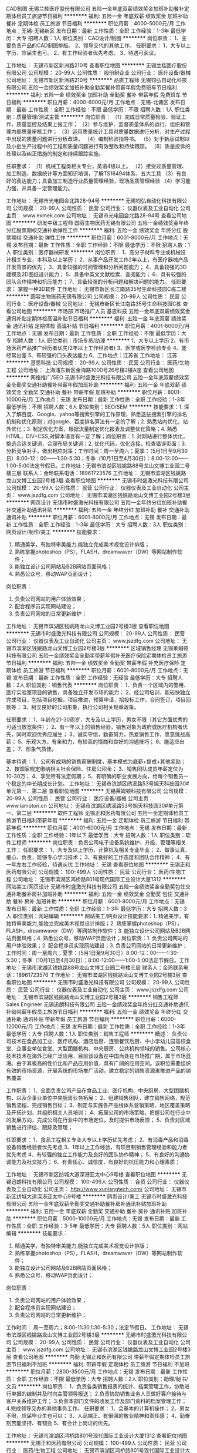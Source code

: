 CAD制图
无锡兰桂医疗股份有限公司
五险一金年底双薪绩效奖金加班补助餐补定期体检员工旅游节日福利
**********
福利:
五险一金
年底双薪
绩效奖金
加班补助
餐补
定期体检
员工旅游
节日福利
**********
职位月薪：4000-5000元/月 
工作地点：无锡-无锡新区
发布日期：最新
工作性质：全职
工作经验：1-3年
最低学历：大专
招聘人数：1人
职位类别：CAD设计/制图
**********
岗位职责：
1、主要负责产品的CAD制图排版。
2、领导交代的其他工作。
任职要求：
1、大专以上学历，应届生也可。
2、有工作经验者优先考虑。
3、待遇可面议。

工作地址：
无锡市新区新洲路210号
查看职位地图
**********
无锡兰桂医疗股份有限公司
公司规模：
20-99人
公司性质：
股份制企业
公司行业：
医疗设备/器械
公司地址：
无锡市新区新洲路210号
**********
品质工程师
无锡钧弘自动化科技有限公司
五险一金绩效奖金加班补助全勤奖餐补带薪年假免费班车节日福利
**********
福利:
五险一金
绩效奖金
加班补助
全勤奖
餐补
带薪年假
免费班车
节日福利
**********
职位月薪：4000-6000元/月 
工作地点：无锡-北塘区
发布日期：最新
工作性质：全职
工作经验：不限
最低学历：不限
招聘人数：1人
职位类别：质量管理/测试主管
**********
岗位职责：
（1）完成日常质量检验、验证工作，质量监控及结果上报工作；
（2）参与维护、监督质量体系的运行、组织和管理内部质量审核工作；
（3）运用质量统计工具对质量数据进行分析，对生产过程中出现的质量问题进行分析改进。
（4）编制检验指导书。
（5）对于新品试制以及小批生产过程中的工程和质量问题进行有效整改和持续跟踪。
（6）质量投诉的处理以及纠正措施的制定和持续跟踪实施。

任职要求：
（1）机械工程类相关专业，英语4级以上。
（2）接受过质量管理、加工制造、数据统计等方面知识培训，了解TS16494体系，五大工具
（3）有良好的表达能力；具备加工制造行业质量管理经验，现场品质管理经验
（4）学习能力强，并具备一定管理能力。

工作地址：
无锡市光电园会北路28-94号
**********
无锡钧弘自动化科技有限公司
公司规模：
20-99人
公司性质：
民营
公司行业：
仪器仪表及工业自动化
公司主页：
www.exmek.com
公司地址：
无锡市光电园会北路28-94号
查看公司地图
**********
研发中级工程师
圆容生物医药无锡有限公司
五险一金绩效奖金年终分红股票期权交通补助弹性工作
**********
福利:
五险一金
绩效奖金
年终分红
股票期权
交通补助
弹性工作
**********
职位月薪：6001-8000元/月 
工作地点：无锡
发布日期：最新
工作性质：全职
工作经验：不限
最低学历：不限
招聘人数：1人
职位类别：医疗器械研发
**********
岗位职责：
 1、高分子材料专业或机械设计相关专业，本科及以上学历；
2、从事产品开发工作2年以上，有医疗器械产品开发背景的优先；
3、具备较强的时间管理和分析问题能力；
4、具备较强的3D建模及2D图纸设计能力；
5、具备中英文文献检索、查阅能力；
6、具有较强的团队合作精神和抗压能力；
7、具备较强的分析问题和解决问题的能力。
任职要求：
 掌握一种3D软件
工作地址：
无锡市新区长江南路35号生命科技园C栋二楼
**********
圆容生物医药无锡有限公司
公司规模：
20-99人
公司性质：
民营
公司行业：
医疗设备/器械
公司地址：
无锡市新区长江南路35号生命科技园C栋
查看公司地图
**********
市场部 市场推广人员
基恩科技
五险一金年底双薪绩效奖金通讯补贴定期体检高温补贴节日福利
**********
福利:
五险一金
年底双薪
绩效奖金
通讯补贴
定期体检
高温补贴
节日福利
**********
职位月薪：4001-6000元/月 
工作地点：无锡
发布日期：最新
工作性质：全职
工作经验：不限
最低学历：大专
招聘人数：1人
职位类别：市场专员/助理
**********
1、大专以上学历
2、有市场医药产品推广经历者优先(2年以上工作经验者)
3、医学或医学检验专业
4、能经常出差
5、有较强的口头表达能力
6、工作地点：江苏省
工作地址：
江苏
**********
基恩科技
公司规模：
20-99人
公司性质：
民营
公司行业：
医药/生物工程
公司地址：
上海浦东新区金海路1000号26号楼2楼A座
查看公司地图
**********
网络推广/SEO
无锡市时盛激光科技有限公司
五险一金年底双薪绩效奖金全勤奖交通补助餐补带薪年假加班补助
**********
福利:
五险一金
年底双薪
绩效奖金
全勤奖
交通补助
餐补
带薪年假
加班补助
**********
职位月薪：8001-10000元/月 
工作地点：无锡
发布日期：最新
工作性质：全职
工作经验：1-3年
最低学历：不限
招聘人数：6人
职位类别：SEO/SEM
**********
技能要求：1. 深入了解百度、Google、yahoo等搜索引擎的工作原理，熟悉这些搜索引擎的排名机制和优化原则；对google、百度排名算法有一定的了解；2. 熟悉站内优化，站外优化；3. 制定优化方案，根据流量制定优化报表及调整优化策略；4. 熟悉HTML，DIV+CSS,对脚本语言有一定了解；岗位职责：1. 对网站进行整体优化，挑选合适关键词，合理布局关键词；2. 优化代码，优化连接，检查错误页面；3. 分析竞争对手，做出相应对策；工作时间：周一至周六；夏季：（5月1日至9月30日）8:00-12：00——1:30-5:30；冬季（10月1日至4月30日）：8:00-12:00——1:00-5:00法定节假日。工作地址：无锡市滨湖区钱姚路88号龙山文博工业园二号楼三层 联系人：金玲联系电话：18961723576
工作地址：
无锡市滨湖区钱姚路龙山文博工业园2号楼3层
查看职位地图
**********
无锡市时盛激光科技有限公司
公司规模：
20-99人
公司性质：
民营
公司行业：
仪器仪表及工业自动化
公司主页：
www.jszdfg.com
公司地址：
无锡市滨湖区钱姚路龙山文博工业园2号楼3层
**********
网页设计
无锡市时盛激光科技有限公司
五险一金年终分红加班补助餐补交通补助通讯补贴
**********
福利:
五险一金
年终分红
加班补助
餐补
交通补助
通讯补贴
**********
职位月薪：6001-8000元/月 
工作地点：无锡
发布日期：最新
工作性质：全职
工作经验：1-3年
最低学历：大专
招聘人数：3人
职位类别：网页设计/制作/美工
**********
技能要求：
1.      精通美学，有独特审美能力,能独立完成美术视觉设计排版；
2.      熟练掌握photoshop（PS），FLASH，dreamwaver（DW）等网站制作软件；
3.      能独立设计公司网站及B2B网站页面风格；
4.      熟悉公众号，移动WAP页面设计；
岗位职责：
1.      负责公司网站的用户体验效果；
2.      配合程序员实现网站建设；
3.      负责公司网站的日常更新维护；

工作地址：
无锡市滨湖区钱姚路龙山文博工业园2号楼3层
查看职位地图
**********
无锡市时盛激光科技有限公司
公司规模：
20-99人
公司性质：
民营
公司行业：
仪器仪表及工业自动化
公司主页：
www.jszdfg.com
公司地址：
无锡市滨湖区钱姚路龙山文博工业园2号楼3层
**********
区域销售经理
无锡莱姆顿科技有限公司
五险一金绩效奖金全勤奖带薪年假补充医疗保险定期体检员工旅游节日福利
**********
福利:
五险一金
绩效奖金
全勤奖
带薪年假
补充医疗保险
定期体检
员工旅游
节日福利
**********
职位月薪：6001-8000元/月 
工作地点：无锡
发布日期：最新
工作性质：全职
工作经验：无经验
最低学历：大专
招聘人数：2人
职位类别：销售代表
**********
岗位职责：
1、负责一个区域内的警用、医疗实验室项目的销售，具备独立开发市场的能力；
2、经公司培训，能较快独立完成项目，包括项目挖掘，项目推进，预算申请，招投标工作，合同签订，项目回款等；
3、树立良好的公司形象，执行公司相关规章政策。

任职要求：
1、年龄在21-30周岁，大专及以上学历，男女不限（其它方面优秀的可适当放宽条件）；
2、有一年以上的销售经验，销售对象为政府或医疗机构者优先，同时欢迎优秀应届生；
3、诚实守信，勤奋努力，热爱销售工作，愿意挑战高薪；
5、乐观大方，有亲和力，有较高的情商和良好的沟通技巧；
6、能适应出差；
7、形象气质佳。

基本待遇：
1、公司有成熟的销售薪酬制度，基本模式为底薪+提成+其他奖励；
2、按国家规定缴纳相关社会保险、住房公积金；
3、销售团队成员年薪定位为10-30万；
4、享受所有法定假期；
5、有明确的职业发展方向，给每个销售员一个稳定的中长期成长计划。
工作地址：
无锡市滨湖区绣溪路53号旭天科技园30#单元第一、第二层
查看职位地图
**********
无锡莱姆顿科技有限公司
公司规模：
20-99人
公司性质：
民营
公司行业：
医疗设备/器械
公司主页：
www.lamoton.cn
公司地址：
无锡市滨湖区绣溪路53号旭天科技园30#单元第一、第二层
**********
软件工程师
无锡正和医药有限公司
五险一金定期体检员工旅游节日福利带薪年假
**********
福利:
五险一金
定期体检
员工旅游
节日福利
带薪年假
**********
职位月薪：4001-6000元/月 
工作地点：无锡
发布日期：最新
工作性质：全职
工作经验：1年以下
最低学历：大专
招聘人数：1人
职位类别：软件工程师
**********
岗位职责：负责公司电子设备系统维护、升级、管理等相关工作；
任职要求：  
1、大专及以上学历，计算机及相关专业毕业；
2、做事认真、细心、负责，能够专心学习技术；
3、有良好的工作态度和团队合作精神；
4、有一年左右工作经验，待遇从优
工作地址：
无锡
查看职位地图
**********
无锡正和医药有限公司
公司规模：
100-499人
公司性质：
民营
公司行业：
医药/生物工程
公司地址：
无锡市滨湖区鸿桥路801号现代国际工业设计大厦1312
**********
网站美工/网页设计
无锡市时盛激光科技有限公司
五险一金绩效奖金全勤奖包住交通补助餐补房补加班补助
**********
福利:
五险一金
绩效奖金
全勤奖
包住
交通补助
餐补
房补
加班补助
**********
职位月薪：6001-8000元/月 
工作地点：无锡
发布日期：最新
工作性质：全职
工作经验：1-3年
最低学历：大专
招聘人数：3人
职位类别：网站编辑
**********
网站美工/网页设计技能要求：1. 精通美学，有独特审美能力,能独立完成美术视觉设计排版；2. 熟练掌握photoshop（PS），FLASH，dreamwaver（DW）等网站制作软件；3. 能独立设计公司网站及B2B网站页面风格；4. 熟悉公众号，移动WAP页面设计；岗位职责：1. 负责公司网站的用户体验效果；2. 配合程序员实现网站建设；3. 负责公司网站的日常更新维护；工作时间：周一至周六；夏季：（5月1日至9月30日）8:00-12：00——1:30-5:30；冬季（10月1日至4月30日）：8:00-12:00——1:00-5:00法定节假日。工作地址：无锡市滨湖区钱姚路88号龙山文博工业园二号楼三层 联系人：金玲联系电话：18961723576
工作地址：
无锡市滨湖区钱姚路龙山文博工业园2号楼3层
查看职位地图
**********
无锡市时盛激光科技有限公司
公司规模：
20-99人
公司性质：
民营
公司行业：
仪器仪表及工业自动化
公司主页：
www.jszdfg.com
公司地址：
无锡市滨湖区钱姚路龙山文博工业园2号楼3层
**********
销售工程师 Sales Engineer
无锡迅朗科技有限公司
五险一金绩效奖金年终分红交通补助通讯补贴带薪年假员工旅游节日福利
**********
福利:
五险一金
绩效奖金
年终分红
交通补助
通讯补贴
带薪年假
员工旅游
节日福利
**********
职位月薪：6000-12000元/月 
工作地点：无锡
发布日期：最新
工作性质：全职
工作经验：1-3年
最低学历：大专
招聘人数：1人
职位类别：销售工程师
**********
概述：
负责公司技术在食品加工业、医疗机构、酒店后厨、连锁餐饮后厨、中小学幼儿园高校食堂、企事业单位食堂、大型团膳机构、中央厨房、公共机构领域的销售。公司核心技术技术在海外已经广泛应用，目前该设备在中国尚处在市场推广期，属于市场蓝海。由于其极高的性价比和产品应用价值，具有广阔的应用空间。该职位需要组织有效的市场资源，开展系统的市场推广活动，建立稳定的销售资源来推进产品的销售覆盖

工作职责：
1、全面负责公司产品在食品工业、医疗机构、中央厨房、大型团膳机构、以及企事业单位中央厨房业务拓展；
2、组建销售团队，建立销售网络，规范销售流程，完成销售目标；
3、制定与实施各产品线体系营销策略、地区覆盖策略及开拓计划，并组织相关人员培训；
4、拓展公司的市场策略，把握公司在行业中的发展方向，完成公司在行业中的市场定位，及时提供市场反馈；
5、负责对区域销售进行评估、跟踪及管理；

任职要求：
1、食品工程相关专业大专以上学历优先考虑；
2、有消毒产品和消毒设备销售经验者优先考虑
3、1年以上工作经验，有项目制销售管理经验和能力者优先考虑
4、有较强的独立工作能力及良好的团队协作精神；
5、有良好的沟通协调能力及社交技巧；
6、有责任心、诚信度，有良好的抗压能力和心理素质；

工作地址：
无锡市新区纺城大道深港亚太中心9号楼
查看职位地图
**********
无锡迅朗科技有限公司
公司规模：
100-499人
公司性质：
合资
公司行业：
仪器仪表及工业自动化
公司主页：
http://www.xunlangtech.com/
公司地址：
无锡市新区纺城大道深港亚太中心9号楼
**********
网页设计/美工
无锡市时盛激光科技有限公司
五险一金年底双薪全勤奖交通补助餐补房补通讯补贴加班补助
**********
福利:
五险一金
年底双薪
全勤奖
交通补助
餐补
房补
通讯补贴
加班补助
**********
职位月薪：5000-10000元/月 
工作地点：无锡
发布日期：最新
工作性质：全职
工作经验：3-5年
最低学历：大专
招聘人数：5人
职位类别：网站编辑
**********
技能要求：
1.      精通美学，有独特审美能力,能独立完成美术视觉设计排版；
2.      熟练掌握photoshop（PS），FLASH，dreamwaver（DW）等网站制作软件；
3.      能独立设计公司网站及B2B网站页面风格；
4.      熟悉公众号，移动WAP页面设计；
岗位职责：
1.      负责公司网站的用户体验效果；
2.      配合程序员实现网站建设；
3.      负责公司网站的日常更新维护；

工作时间：
周一至周六；8:00-11:30,1:30-5:30；法定节假日。
工作地址：
无锡市滨湖区钱姚路龙山文博工业园2号楼3层
**********
无锡市时盛激光科技有限公司
公司规模：
20-99人
公司性质：
民营
公司行业：
仪器仪表及工业自动化
公司主页：
www.jszdfg.com
公司地址：
无锡市滨湖区钱姚路龙山文博工业园2号楼3层
查看公司地图
**********
内勤
无锡正和医药有限公司
带薪年假定期体检员工旅游节日福利不加班
**********
福利:
带薪年假
定期体检
员工旅游
节日福利
不加班
**********
职位月薪：2800-3500元/月 
工作地点：无锡
发布日期：最新
工作性质：全职
工作经验：不限
最低学历：大专
招聘人数：2人
职位类别：助理/秘书/文员
**********
岗位职责：
1、负责各类销售报表的统计、档案管理工作，协助进行单据的编制并及时向主管领导报送；
2.负责协助销售业务人员做好客户接待与客户关系维护工作；
3.负责本部门文件的收发工作及部门资料的档案管理工作；
4.完成领导交办的其他事务工作。
任职要求：
1、会基本的计算机操作；
2、男女不限，应届毕业生也可以；
3、人品端正、有很强的敬业精神和责任感；
4、勤奋刻苦能坚持、有韧劲
5、有会计上岗证的优先。

工作地址：
无锡市滨湖区鸿桥路801号现代国际工业设计大厦1312
查看职位地图
**********
无锡正和医药有限公司
公司规模：
100-499人
公司性质：
民营
公司行业：
医药/生物工程
公司地址：
无锡市滨湖区鸿桥路801号现代国际工业设计大厦1312
**********
采购员
无锡正和医药有限公司
五险一金绩效奖金年终分红带薪年假定期体检员工旅游节日福利
**********
福利:
五险一金
绩效奖金
年终分红
带薪年假
定期体检
员工旅游
节日福利
**********
职位月薪：2800-3800元/月 
工作地点：无锡
发布日期：最新
工作性质：全职
工作经验：不限
最低学历：大专
招聘人数：2人
职位类别：内勤人员
**********
岗位职责：
一、负责公司经营药品的采购工作，根据销售进度合理拟定采购计划。
二、规范、协调采购政策，把握进货渠道的合法性。保证药品质量优质，价格合理。  
三、了解药品信息及价格，正确执行药品价格政策，退入库手续清楚，单据齐全。文件、单据妥善保存。  
四、与公司相关职能部门沟通，做好库存积压药品、缺货药品、破损药品、效期药品的协调工作。  
五、负责药品信息及价格的维护，保证其准确性。
六、完成其他采购相关事宜，处理日常办公事务。
任职要求：
1、有一年以上药品采购工作经验，能独立完成药品采购的全部流程。
2、相关医药类专业。

工作地址：
无锡
查看职位地图
**********
无锡正和医药有限公司
公司规模：
100-499人
公司性质：
民营
公司行业：
医药/生物工程
公司地址：
无锡市滨湖区鸿桥路801号现代国际工业设计大厦1312
**********
网络推广
无锡市时盛激光科技有限公司
五险一金年底双薪绩效奖金全勤奖交通补助餐补带薪年假
**********
福利:
五险一金
年底双薪
绩效奖金
全勤奖
交通补助
餐补
带薪年假
**********
职位月薪：6001-8000元/月 
工作地点：无锡
发布日期：最新
工作性质：全职
工作经验：3-5年
最低学历：大专
招聘人数：5人
职位类别：SEO/SEM
**********
技能要求：
1. 深入了解百度、Google、yahoo等搜索引擎的工作原理，熟悉这些搜索引擎的排名机制和优化原则；对google、百度排名算法有一定的了解；
2. 熟悉站内优化，站外优化；
3. 制定优化方案，根据流量制定优化报表及调整优化策略；
4. 熟悉HTML，DIV+CSS,对脚本语言有一定了解；
岗位职责：
1. 对网站进行整体优化，挑选合适关键词，合理布局关键词；
2. 优化代码，优化连接，检查错误页面；
3. 分析竞争对手，做出相应对策；
工作时间：周一至周六；法定节假日。
工作地址：无锡市滨湖区钱姚路88号龙山文博工业园二号楼三层 
联系人：金玲
联系电话：18961723576
工作地址：
无锡市滨湖区钱姚路龙山文博工业园2号3层
查看职位地图
**********
无锡市时盛激光科技有限公司
公司规模：
20-99人
公司性质：
民营
公司行业：
仪器仪表及工业自动化
公司主页：
www.jszdfg.com
公司地址：
无锡市滨湖区钱姚路龙山文博工业园2号楼3层
**********
网站编辑
无锡市时盛激光科技有限公司
五险一金绩效奖金全勤奖包住交通补助餐补房补
**********
福利:
五险一金
绩效奖金
全勤奖
包住
交通补助
餐补
房补
**********
职位月薪：6001-8000元/月 
工作地点：无锡
发布日期：最新
工作性质：全职
工作经验：1-3年
最低学历：大专
招聘人数：5人
职位类别：网页设计/制作/美工
**********
技能要求：
1.      精通美学，有独特审美能力,能独立完成美术视觉设计排版；
2.      熟练掌握photoshop（PS），FLASH，dreamwaver（DW）等网站制作软件；
3.      能独立设计公司网站及B2B网站页面风格；
4.      熟悉公众号，移动WAP页面设计；
岗位职责：
1.      负责公司网站的用户体验效果；
2.      配合程序员实现网站建设；
3.      负责公司网站的日常更新维护；

工作地址：
滨湖区钱姚路龙山文博工业园2号3楼
查看职位地图
**********
无锡市时盛激光科技有限公司
公司规模：
20-99人
公司性质：
民营
公司行业：
仪器仪表及工业自动化
公司主页：
www.jszdfg.com
公司地址：
无锡市滨湖区钱姚路龙山文博工业园2号楼3层
**********
客户经理
东软医疗系统有限公司
五险一金绩效奖金交通补助采暖补贴带薪年假补充医疗保险定期体检节日福利
**********
福利:
五险一金
绩效奖金
交通补助
采暖补贴
带薪年假
补充医疗保险
定期体检
节日福利
**********
职位月薪：6000-8000元/月 
工作地点：无锡
发布日期：最近
工作性质：全职
工作经验：不限
最低学历：大专
招聘人数：1人
职位类别：销售工程师
**********
岗位职责：
 1、制定年度销售计划，并按计划完成销售指标，参与投标项目或重大销售项目的策划；
2、负责分销商信息的收集、整理以及分销商的挖掘发展、关系维护，确保分销渠道持续、健康的发展；
3、负责市场信息、项目信息的收集，依据区域销售计划，组织分销渠道进行区域市场推广活动；
4、负责提供分销商销售项目的支持(包括销售业绩预测/回款/发机的监控；区域竞争对手的情况;所辖区域行业专家网络的建立和维护；分销商的培训、销售能力提升等)。
任职要求：
1、本科及以上学历，至少3年以上影像设备销售经验；
2、掌握影像设备行业动态、了解影像产品知识，并具备以下能力中2项以上能力：
-具有独立运作高端客户项目能力，具有问题解决与建立关系能力，可以独立拓展新客户
-具备合同管理法律法规、市场营销及项目管理知识
-具有销售计划管理、资源协调及商务谈判能力
-具备较强的面向渠道的产品培训能力、建立关系能力。
  工作地址：
沈阳市浑南区创新路177-1号
查看职位地图
**********
东软医疗系统有限公司
公司规模：
1000-9999人
公司性质：
合资
公司行业：
医疗设备/器械
公司主页：
medical.neusoft.com
公司地址：
沈阳市浑南区创新路177-1号
**********
测试工程师（培训生）
捷普科技(上海)有限公司
五险一金年底双薪绩效奖金带薪年假定期体检免费班车
**********
福利:
五险一金
年底双薪
绩效奖金
带薪年假
定期体检
免费班车
**********
职位月薪：2001-4000元/月 
工作地点：无锡-无锡新区
发布日期：招聘中
工作性质：全职
工作经验：无经验
最低学历：大专
招聘人数：10人
职位类别：测试/可靠性工程师
**********
岗位职责：
1. 分产品测试和测试站维护两大板块
2. 测试程序优化、调试
任职要求：
1. 微电子、电子信息工程、通信工程等专业优先
2. 2018届应届毕业生
3. 大学英语4级通过，读写良好
个人简历可以投递至Rikki_fan@jabil.com
工作地址：
新吴区出口保税区J9J10地块 捷普电子（无锡）有限公司
查看职位地图
**********
捷普科技(上海)有限公司
公司规模：
10000人以上
公司性质：
外商独资
公司行业：
电子技术/半导体/集成电路
公司主页：
http://www.jabil.com
公司地址：
田林路600号
**********
HR supervisor
Antal International
**********
福利:
**********
职位月薪：10000-15000元/月 
工作地点：无锡
发布日期：招聘中
工作性质：全职
工作经验：不限
最低学历：不限
招聘人数：1人
职位类别：人力资源主管
**********
1, Support GM to improve and develop the organization according to the company strategy and drive HR functional excellence, initiating continuous improvements;
2, Modify and update handbook and all related HR & Admin policy.
3, Responsible for HR budget and control labor cost.
4, Recruitment: Define appropriate recruitment channel according to different position, select qualified candidates and arrange interview with hiring manager. Ensure offer process is in compliance with company policy.
5, Compensation & Benefit: Manage salary planning and monthly payroll in timely and accurate manner. Handle all the social insurance/housing fund/ incoming tax issues. Initiate and maintain compensation and benefit process in compliance with company policy
6, Set up monthly performance bonus system for workshop employees and annual bonus policy for office staff. Maintenance and update company's benefit policy.
7, Conduct salary survey to ensure equity to external market.
8, Performance Management: Assist to set the target of performance for every department, communicate with all relevant aspects to evaluate the performance, which linked to annual bonus.
9, Training: Conduct annual training needs analysis and establish annual training plan under HR budget accordance to Company’s strategy, and follow up accordingly.
10, Employee Relationship: Responsible for internal communication channels and improve its effectiveness, create a positive working environment and improve atmosphere.
11, Ensure all HR activities are under China's labor law.
12, Responsible for yearly ISO audit.
13, Other daily work, like employee's physical check, commercial insurance and so on.
14, Admin Services: Responsible for the organizing, coordinating and arranging logistics services, such as vehicles & drivers (including shuttle buses), canteen, security, cleaning, etc., in order to ensure the smooth operation of the Company.
15, Admin warehouse management, cost control.
16, All the foreigners working permit/ passport/visa issue.
17, Annual dinner and other holiday benefit.
工作地址：
Suite 1102A, Tower D, DRC Office Building, No.19 Dongfangdonglu, Chaoyang District,Beijing
**********
Antal International
公司规模：
100-499人
公司性质：
外商独资
公司行业：
专业服务/咨询(财会/法律/人力资源等)
公司主页：
www.antal.com
公司地址：
Suite 1102A, Tower D, DRC Office Building, No.19 Dongfangdonglu, Chaoyang District,Beijing
**********
(ID66687)质量管理售后助理（汽车电子）
任仕达企业管理(上海)有限公司
五险一金餐补带薪年假
**********
福利:
五险一金
餐补
带薪年假
**********
职位月薪：4001-6000元/月 
工作地点：无锡-滨湖区
发布日期：招聘中
工作性质：全职
工作经验：1-3年
最低学历：大专
招聘人数：1人
职位类别：机械工程师
**********
公司主要从事汽油发动机管理系统、变速箱控制系统、车身电子、混合动力和电力驱动控制系统的开发、生产和销售。2016年，公司销售额突破200亿元人民币，员工人数约8000多人。公司拥有强大的专业技术团队，综合考虑车辆的性能，根据客户要求定制软硬件，提供完整的系统解决方案，从而满足不同客户的需求。
 工作描述：
1、针对售后零件进行简单测量分析
2、将零件信息进行登记
3、数据汇总，报表制作
 岗位要求：
1、大专及以上学历，机械或电子专业优先考虑
2、能简单看懂图纸
3、有相关工作经验优先考虑
 工作时间：周一至周五8：30-17：30
 工作地点：无锡长江路15号

薪资福利：工资+免费工作餐+年终奖
工作地址：
无锡市长江路
**********
任仕达企业管理(上海)有限公司
公司规模：
500-999人
公司性质：
外商独资
公司行业：
专业服务/咨询(财会/法律/人力资源等)
公司主页：
https://www.randstad.cn
公司地址：
上海静安区梅园路77号上海人才大厦22楼
**********
精益专员
捷普科技(上海)有限公司
免费班车员工旅游节日福利包住五险一金年底双薪绩效奖金包吃
**********
福利:
免费班车
员工旅游
节日福利
包住
五险一金
年底双薪
绩效奖金
包吃
**********
职位月薪：6001-8000元/月 
工作地点：无锡
发布日期：招聘中
工作性质：全职
工作经验：不限
最低学历：本科
招聘人数：2人
职位类别：工业工程师
**********
岗位职责：
1.根据工厂年度精益指标，明确所负责LSS相关指标并制定切实可行的实施计划（铜牌认证、Shopfloor认证、VSM活动、Kaizen Event改善周活动）；
2.及时完成并跟进所负责各个部门的各项LSS指标；
3.参与工厂各部门精益生产的推进，并与各部门有效沟通LSS指标达成情况，以达到LSS推进计划的有效实施；
4.与团队一起开展LSS相关培训（Shopfloor培训，A3问题解决培训、VSM价值流培训、IE工具和方法培训）
5.与团队一起促进厂内“改善提案活动”的展开；
6.与生产相关负责人有效沟通，了解生产制程，能及时发现改善点并参与改善；
7.针对生产一线员工提出的改善，及时进行确认并采取有效的激励措施；
8.定期更新并制作系统相关报告及文件；
9.与各部门有些沟通，及时完成日常其它工作事项。
任职要求：
1. 本科学历，机械、IE、管理等相关专业；
2. 3年及以上工作经验；
3.具备一定的制造业经验；
4.良好的沟通及团队协作能力；
5.语言表达和沟通协调能力佳；具有一定的英语读写能力；
6.熟练应用office等办公软件。

工作地址：
江苏无锡
查看职位地图
**********
捷普科技(上海)有限公司
公司规模：
10000人以上
公司性质：
外商独资
公司行业：
电子技术/半导体/集成电路
公司主页：
http://www.jabil.com
公司地址：
田林路600号
**********
Sr mgr supply chain sewing experience
捷普科技(上海)有限公司
五险一金年底双薪免费班车
**********
福利:
五险一金
年底双薪
免费班车
**********
职位月薪：20000-40000元/月 
工作地点：无锡
发布日期：招聘中
工作性质：全职
工作经验：5-10年
最低学历：本科
招聘人数：1人
职位类别：供应链经理/主管
**********
This position have to have sewing experience

JOB SUMMARY
Responsible for the materials strategy in assigned region. Includes responsibility for situational analysis, Strategy development & guidance in implementation for the functional disciplines of supply chain development, risk mitigation, negotiation, procurement, planning & inventory control. These strategies should support the individual customer’s needs & be complementary to overall Supply Chain Management (SCM) goals.
ESSENTIAL DUTIES AND RESPONSIBILITIES
？ Staff the functional area of responsibility to meet divisional objectives.
？ Establish & communicate expectations of each position in terms of mission & goals.
？ Identify individual & team strengths & development needs on an ongoing basis.
？ Create &/or validate training curriculum in functional area of responsibility.
？ Coach & mentor team members to deliver excellence to every customer.
？ Assist with creation and management of succession plans.
？ Establish clear measurable goals & objectives to determine individual & team results (ie SCM metrics, knowledge of operational roles & responsibilities, personal development goals).
？ Solicit ongoing feedback from Business Unit Management, Commodity Management, Materials Management, Development Engineering, Quality Assurance, peers & team on team's contribution(s).
？ Influence and assist in performing team member performance evaluations.
？ Drive individuals and team to continuously improve key strategic metrics and achievement of divisional goals and objectives.
？ Influence and assist with ensuring employee recognition and rewards are managed fairly and consistently.
？ Provide a communication forum for the exchange of ideas and information.
？ Know and understand both the corporation’s and division’s strategic direction.
？ Analyze customer’s needs & develop appropriate materials strategy that is in alignment with organizational and divisional goals.
？ Examine current supply chain models & identify & implement best proactive business to meet needs.
？ Develop supply base/chain models that meet the needs of High, Mid & Low Volume Market business. .
？ Identify creative ways to reduce cost by streamlining processes & systems (ie modification of responsibilities, elimination of non-value-added processes or complete reengineering of processes & systems).
？ Define, develop & make effective use of cost analysis and risk mitigation tools.
？ Provide feedback to staff on cost & cost trends.
？ Develop senior level supply base relationships in region that will ensure assurance of supply, preferred terms set, pricing & etc.
？ Develop & implement initiatives for region that will enhance cash cycle & improve margin.
？ Communicate customer’s needs to Commodity Management, NPI Supply Chain Project Managers, Operations Materials Management to ensure that Jabil provides supply chain solutions that foster success.
？ Implement and/or participate in Design Incentive Agreement negotiation and ensure DIA registration is on time.
？ Ensure the required system tools (SAP, Windchill, JIS, In-Control tools, etc.) are utilized effectively within the team.
？ Focus on achievement of SCM financial & operational goals.
？ Serve as escalation point for customer issues that cannot be resolved in a timely manner within the functional area.
？ Adhere to safety & health rules & regulations and company security policy.

MANAGEMENT & SUPERVISORY RESPONSIBILITIES
Jd, Sr Manager Supply Chain Page 2 of 4
？ Typically reports to Management. Direct supervisor job title(s) typically include: Director Supply Chain Development
？ Job is directly responsible for managing other employees (e.g., hiring/termination and/or pay decisions, performance management).

JOB QUALIFICATIONS KNOWLEDGE REQUIREMENTS
？ Ability to read, analyze, interpret and communicate regarding common scientific and/or technical journals, financial reports, and legal documents.
？ Ability to respond to common inquiries or complaints from customers, regulatory agencies, or members of the business community.
？ Ability to effectively present information to Business Unit Management, Customer, and other members of the Jabil materials community. Advanced PC skills, including training and knowledge of Jabil’s software packages.
？ Ability to calculate figures and amounts such as discounts, interest, commissions, proportions, percentages, area, circumference, and volume.
？ Ability to apply concepts of basic algebra and geometry.
？ Ability to solve practical problems and deal with a variety of concrete variables in situations where only limited standardization exists.
？ Ability to interpret a variety of instructions furnished in written, oral, diagram, or schedule form. EDUCATION & EXPERIENCE REQUIREMENTS
？ Bachelor’s degree in Business Administration, Materials Logistics Mgmt or related discipline
？ Ten years related experience in negotiation, cost reduction activities & materials planning
？ Domestic & international travel is required

工作地址：
无锡新区高浪东路高新区综合保税区
查看职位地图
**********
捷普科技(上海)有限公司
公司规模：
10000人以上
公司性质：
外商独资
公司行业：
电子技术/半导体/集成电路
公司主页：
http://www.jabil.com
公司地址：
田林路600号
**********
C&B Specialist
捷普科技(上海)有限公司
五险一金年底双薪包吃带薪年假免费班车
**********
福利:
五险一金
年底双薪
包吃
带薪年假
免费班车
**********
职位月薪：6001-8000元/月 
工作地点：无锡-无锡新区
发布日期：招聘中
工作性质：全职
工作经验：不限
最低学历：不限
招聘人数：1人
职位类别：薪酬福利专员/助理
**********
Responsibility 
1.Collection of payroll related document, maintain and file it to ensure its integrality 
2.Calculate the monthly salary accurately, issue the payment on time
3.Provide the accurately and effective labor cost report and the related payroll data 
4.Support to Management: such as providing various labors cost budget reference solution as well as some payroll figures. 

Requirements 
1.Bachelor degree with 1-3 years of HR related experiences, especially in C&amp;B part. 
2.Good computer skills and data analysis, especially for Excel skill 
3.Excellent English skills, both of oral and written English 
4.Good communication skills and team spirit
工作地址：
无锡市江苏无锡新区高浪东路高新区综合保税区，J9，J10地块
查看职位地图
**********
捷普科技(上海)有限公司
公司规模：
10000人以上
公司性质：
外商独资
公司行业：
电子技术/半导体/集成电路
公司主页：
http://www.jabil.com
公司地址：
田林路600号
**********
Planning Manager
捷普科技(上海)有限公司
五险一金绩效奖金加班补助免费班车定期体检节日福利补充医疗保险
**********
福利:
五险一金
绩效奖金
加班补助
免费班车
定期体检
节日福利
补充医疗保险
**********
职位月薪：15000-23000元/月 
工作地点：无锡
发布日期：招聘中
工作性质：全职
工作经验：5-10年
最低学历：大专
招聘人数：1人
职位类别：生产计划
**********
岗位职责：
1. Reconcile the Master Production Schedule to customer Purchase Order coverage weekly to ensure that Jabil is not exposed over and above Purchase Order coverage. 2. Assess production schedules, revise when necessary, optimize run quantities, minimize changeovers and achieve 100% on-time delivery. 
3 Update and maintain the Master Production Schedule as changes are identified in order for the MRP to reflect accurate, up-to-date information. 
4 Conduct regular cycle count at the production floor to maximizes inventory accuracy and minimizes disruption on the floor. Ensure Production declare their attrition of materials regularly
5 Resolve all excess issues to Production and investigate the reasons for excess issues and create systems to minimize recurrence. 
6 Co-ordinate and drive to conclusion all material purges to eliminate escapees. Investigate any unsuccessful purge and institute long-term preventive action. 
7 Co-ordinate and resolve outstanding materials issues with the buyers to eliminate surprises material shortages.
工作地址：
高新区综合保税区（新区海关，原出口加工区，J9,J10地块（一号门）
查看职位地图
**********
捷普科技(上海)有限公司
公司规模：
10000人以上
公司性质：
外商独资
公司行业：
电子技术/半导体/集成电路
公司主页：
http://www.jabil.com
公司地址：
田林路600号
**********
成本控制/成本分析
捷普科技(上海)有限公司
14薪五险一金年底双薪加班补助包吃包住免费班车节日福利
**********
福利:
14薪
五险一金
年底双薪
加班补助
包吃
包住
免费班车
节日福利
**********
职位月薪：4000-7000元/月 
工作地点：无锡-无锡新区
发布日期：招聘中
工作性质：全职
工作经验：3-5年
最低学历：大专
招聘人数：3人
职位类别：成本会计
**********
岗位职责：
负责生产计划的成本控制、成本分析
任职要求：
1、3年以上成本分析相关工作经验；
2、熟悉生产运营成本管控；
3、能够适应一定强度的加班。
工作地址：
薛点路9号
查看职位地图
**********
捷普科技(上海)有限公司
公司规模：
10000人以上
公司性质：
外商独资
公司行业：
电子技术/半导体/集成电路
公司主页：
http://www.jabil.com
公司地址：
田林路600号
**********
供应链管理
捷普科技(上海)有限公司
14薪年底双薪五险一金包住餐补弹性工作带薪年假免费班车
**********
福利:
14薪
年底双薪
五险一金
包住
餐补
弹性工作
带薪年假
免费班车
**********
职位月薪：10001-15000元/月 
工作地点：无锡-无锡新区
发布日期：招聘中
工作性质：全职
工作经验：5-10年
最低学历：大专
招聘人数：1人
职位类别：供应链经理/主管
**********
职位职责：
1.接收订单并release到厂内，
2.追踪厂内生产达成状况并与客户保持紧密的工作，
3.处理出货异常及客户端的异常处理，
4.异常及时反馈并寻求解决方案。
职位要求：
1.具备一定的生产计划和企划能力
2.有SAP/ERP使用经验，数据敏感度高，
3.英文四级以上，擅长沟通交流。

工作地址：
薛点路9号
查看职位地图
**********
捷普科技(上海)有限公司
公司规模：
10000人以上
公司性质：
外商独资
公司行业：
电子技术/半导体/集成电路
公司主页：
http://www.jabil.com
公司地址：
田林路600号
**********
Global commodity manager - Mechanicals
捷普科技(上海)有限公司
五险一金年底双薪免费班车
**********
福利:
五险一金
年底双薪
免费班车
**********
职位月薪：20000-40000元/月 
工作地点：无锡
发布日期：招聘中
工作性质：全职
工作经验：5-10年
最低学历：本科
招聘人数：1人
职位类别：采购经理/主管
**********
Job Summary
To effectively develop and lead a team a Global Team of Commodity Managers to ensure excellence. To drive technical excellence within the commodity Management Team by developing tools, metrics and strategies that meet the business needs. The development, implementation and measurement of a Global Business plan that fully meets the needs of our business sectors (i.e. commodity strategies, supply base development, Global infrastructure, price management etc.)

 Essential Duties & Responsibilities
SUPPLY CHAIN MANAGEMENT RESPONSIBILITIES Business Strategy and Direction:
 - Know and understand the Corporations strategic direction.
- Define, develop and implement a strategy, which contributes to the Corporate strategic direction.
- Develop an understanding of each Workcell business strategy as it pertains to Supply Chain Management and Commodity Management.
 - Provide regular updates to BUM, Materials Management, Supply Chain Management and Operations Management on execution of the strategy.
- Develop a Business plan for assigned commodities. Cost Management:
 - Identify creative ways to reduce cost by streamlining processes and systems (i.e. modification of responsibilities or consolidation of tasks, elimination of non-value-added processes or complete re-engineering of processes and systems).

TECHNICAL MANAGEMENT RESPONSIBILITIES
 - Demonstrate expertise in assigned commodities and fully competent in all aspects of supply chain Management including commodities not directly assigned.
 - Develop a Global Commodity infrastructure that supports Jabil’s business and growth plans. - Develop, monitor and implement Global Commodity Strategies
 - Develop the supply base to exceed the goals and objectives of Jabil and the supply chain management team
 - Market Jabil’s Supply Chain Management expertise both internally and externally
- Define, Develop and implement supply chain models to meet Jabil’s business needs.
 - Analyze market conditions and implement supply chain strategies to assure supply and price competitiveness
 - Be a leader in ensuring that Jabil maximizes our purchase leverage for the best total cost of ownership
 - Influence Jabil’s current and potential new customers
- Develop effective relationships with Business Unit Management to ensure that Supply Chain Management is fully involved with new business opportunities.
- Drive continuous improvement through trend reporting analysis and metrics management.
- Assure that procedures and work instructions are efficient and not redundant.
- Offer new, innovative and entrepreneurial ideas and suggestions for improvement. Identify and implement new practices and processes that are “best in field.”
 - Demonstrate a commitment to customer service; anticipate, meet, and exceed expectations by solving problems quickly and effectively; making customer issues a priority. - Periodically “get down in the trenches” to rehabilitate troubled plants. Foster a “back to basics” mentality during these times. Lead by example; “Walk the talk.”
 - Establish new measurement systems if/where appropriate.
 - Ensure the efficient and timely exchange of knowledge and information within the Jabil Corporation to ensure best practices are shared throughout the Jabil organization.
- Ensure 100% adherence to all company policies and procedures (i.e. Health and Safety, Quality).
 - Ensure all sensitive and confidential information is handled appropriately.

Education & Experience Requirements
- Bachelor’s degree in Business Administration, Materials Logistics Management, or related discipline.
 - Five years related experience in electronics manufacturing, materials management, negotiation, cost reduction activities and materials planning.
- Domestic and international travel is required.
- Or a combination of education, experience and/or training.

工作地址：
无锡市无锡新区综合保税区J9 J10地块
查看职位地图
**********
捷普科技(上海)有限公司
公司规模：
10000人以上
公司性质：
外商独资
公司行业：
电子技术/半导体/集成电路
公司主页：
http://www.jabil.com
公司地址：
田林路600号
**********
Line Manager
捷普科技(上海)有限公司
五险一金年底双薪加班补助包吃带薪年假补充医疗保险免费班车
**********
福利:
五险一金
年底双薪
加班补助
包吃
带薪年假
补充医疗保险
免费班车
**********
职位月薪：10001-15000元/月 
工作地点：无锡-无锡新区
发布日期：招聘中
工作性质：全职
工作经验：3-5年
最低学历：大专
招聘人数：1人
职位类别：生产项目经理/主管
**********
JOB DESCRIPTION:
1 .Maximize product throughput, quality and efficiency 
2.Track production and ensure all deadlines and schedules are met
3.Maximize employee output, dedication and job satisfaction. 
4.Maintain a clean and neat working area. Jabil Circuit (Wuxi) Ltd. Printed Document is Reference Only Jabil Proprietary and Confidential 
5.Work overtime as required. 
6.Perform other duties as directed by Manufacturing Manager.

PREREQUISITES:
1. 3 years experience in volume production, enclosure assemblies and a degree in engineering or science discipline.
2 .3 years of supervisory experience.
3. Good understanding and fluency speaking in English.
4 .Able to manage a minimum of three manufacturing lines on a 3 shifts operation.
5 .Preferable industry experience:

工作地址：
无锡新区综合保税区J9，J10地块
查看职位地图
**********
捷普科技(上海)有限公司
公司规模：
10000人以上
公司性质：
外商独资
公司行业：
电子技术/半导体/集成电路
公司主页：
http://www.jabil.com
公司地址：
田林路600号
**********
培训专员
捷普科技(上海)有限公司
14薪五险一金年底双薪加班补助包吃包住免费班车节日福利
**********
福利:
14薪
五险一金
年底双薪
加班补助
包吃
包住
免费班车
节日福利
**********
职位月薪：4000-6000元/月 
工作地点：无锡-无锡新区
发布日期：招聘中
工作性质：全职
工作经验：1-3年
最低学历：本科
招聘人数：1人
职位类别：培训专员/助理
**********
职位描述
1、负责员工入职培训；
2、负责培训活动组织；
3、负责其他培训相关工作
职位要求：
1. 大专以上学历，愿意长期从事培训工作；
2. 一年以上培训相关工作经验；
3. 个人表达能力、沟通能力佳，执行能力强

工作地址：
薛点路9号
查看职位地图
**********
捷普科技(上海)有限公司
公司规模：
10000人以上
公司性质：
外商独资
公司行业：
电子技术/半导体/集成电路
公司主页：
http://www.jabil.com
公司地址：
田林路600号
**********
Sr. Planner
捷普科技(上海)有限公司
**********
福利:
**********
职位月薪：7000-14000元/月 
工作地点：无锡-无锡新区
发布日期：招聘中
工作性质：全职
工作经验：不限
最低学历：本科
招聘人数：1人
职位类别：生产计划
**********
SUMMARY
Manage all planning activities for the dedicated assigned workcell and mentor the Production Planners and Document Coordinators in the workcell.
 ESSENTIAL DUTIES AND RESPONSIBILITIES include the following.  Other duties may be assigned.
 · Ensure 100% on-time delivery.
· Establish build readiness.
· Maintain efficiency of capacity and customer sizing.
· Maintain accurate revenue forecasting.
· Maintain material control and liability.
· Develop Master Production Schedule (MPS) and load into Jabil’s ERP system, including Purchase Order (PO) coverage.
· Reconcile the MPS to customer PO coverage weekly to ensure that Jabil is not exposed over and above customer PO coverage or other authorized customer demand.
· Ensure the MPS is always 100% accurate and achievable.
· Achieve and maintain 95% MPS goal.
· Own production planning, BOM and document control with or without additional support.
· Analyze material and capacity requirements and communicate constraints to the Workcell and customer based on accurate customer demand.
· Maintain the workcell’s capacity planning model; drive resolution on uneven capacity utilization that keeps Jabil focused on the customer but efficiently utilizing manufacturing resources.
· Meet daily with the Workcell and manufacturing team to assess production schedules, (adjust as necessary based on production results) optimize run quantities, and minimize changeovers to help achieve 100% on time delivery.
· Maintain the customers’ latest contract on file at all times and be familiar with the terms and conditions of the contract regarding customer liability of material planning and production scheduling. This includes the liability window for Jabil material purchase order placement, purchase price for components, and liability for any in-house materials (purchased and manufactured).
· Be the workcell’s “expert” on all planning activities by supporting the Production Planner goal of never starting to build product without having a valid PO, adequate material quantities, and accurate BOM and an accurate routing.
· Lead the Workcell on the creation of Bills of Material (BOMs) and routings that allows accurate tracking of WIP assemblies and accurate inventory movement transactions.
· End-of Life (EOL) management should include chairing a meeting 30 days prior to the last planned build date to create tactics to support the EOL strategy. The Master Planner would own the build schedule, corrections and resolution of MPS to customer demand, planned tactics on deadlines for assemblies out of the various work areas on the floor, deadline for last shipment, and support plan for potential RMAs.
· Manage Jabil purge process for internal Workcell purges.
· Adhere to all safety and health rules and regulations associated with this position and as directed by supervisor.
· Comply and follow all procedures within the company security policy.
 MINIMUM REQUIREMENTS
High School Diploma or equivalent required and two years of planning experience; Bachelor’s degree preferred.  APICS certification and Supervisor experience also preferred.  Thorough knowledge of MRP, lead times for specific component types, internal run rates, test development lead times, machine programming lead times and complete understanding of the chronological sequence of events that must occur in order to build a product.
  LANGUAGE SKILLS
Advanced PC skills, including training and knowledge of Jabil’s software packages. Ability to read and interpret documents such as safety rules, operating and maintenance instructions, and procedure manuals. Ability to write routine reports and correspondence. Ability to speak effectively before groups of customers or employees of organization.
 MATHEMATICAL SKILLS
Ability to add, subtract, multiply, and divide in all units of measure, using whole numbers, common fractions, and decimals. Ability to compute rate, ratio, and percent and to draw and interpret bar graphs.
 
工作地址：
近海关
查看职位地图
**********
捷普科技(上海)有限公司
公司规模：
10000人以上
公司性质：
外商独资
公司行业：
电子技术/半导体/集成电路
公司主页：
http://www.jabil.com
公司地址：
田林路600号
**********
测试维修技术员（RF/射频分析方向）
捷普科技(上海)有限公司
五险一金年底双薪绩效奖金带薪年假定期体检免费班车
**********
福利:
五险一金
年底双薪
绩效奖金
带薪年假
定期体检
免费班车
**********
职位月薪：6001-8000元/月 
工作地点：无锡-无锡新区
发布日期：招聘中
工作性质：全职
工作经验：不限
最低学历：中专
招聘人数：1人
职位类别：电子工程师/技术员
**********
岗位职责：
1. 能够熟练使用仪器进行PCB板维修
2. 有RF/射频方面分析能力的优先考虑（射频板维修经验）
任职要求：
1. 中专以上
2. 吃苦耐劳，学习能力强
3. 有团队合作精神
4. 能够接受12小时倒班制
工作地址：
新吴区综合保税区J9J10地块 捷普电子（无锡）有限公司
查看职位地图
**********
捷普科技(上海)有限公司
公司规模：
10000人以上
公司性质：
外商独资
公司行业：
电子技术/半导体/集成电路
公司主页：
http://www.jabil.com
公司地址：
田林路600号
**********
LSS精益工程师
捷普科技(上海)有限公司
14薪每年多次调薪五险一金年底双薪包吃包住免费班车员工旅游
**********
福利:
14薪
每年多次调薪
五险一金
年底双薪
包吃
包住
免费班车
员工旅游
**********
职位月薪：6001-8000元/月 
工作地点：无锡-无锡新区
发布日期：招聘中
工作性质：全职
工作经验：不限
最低学历：大专
招聘人数：1人
职位类别：工业工程师
**********
岗位职责：
 1.根据工厂年度精益指标，明确所负责LSS相关指标并制定切实可行的实施计划（铜牌认证、Shopfloor认证、VSM活动、Kaizen Event改善周活动）；
2.及时完成并跟进所负责各个部门的各项LSS指标；
3.参与工厂各部门精益生产的推进，并与各部门有效沟通LSS指标达成情况，以达到LSS推进计划的有效实施；
4.与团队一起开展LSS相关培训（Shopfloor培训，A3问题解决培训、VSM价值流培训、IE工具和方法培训）
5.与团队一起促进厂内“改善提案活动”的展开；
6.与生产相关负责人有效沟通，了解生产制程，能及时发现改善点并参与改善；
7.针对生产一线员工提出的改善，及时进行确认并采取有效的激励措施；
8.定期更新并制作系统相关报告及文件；
9.与各部门有些沟通，及时完成日常其它工作事项。
任职要求：
1. 本科学历，机械、IE、管理等相关专业；
2. 1年及以上工作经验；
3.具备一定的制造业经验；
4.良好的沟通及团队协作能力；
5.语言表达和沟通协调能力佳；具有一定的英语读写能力；
6.熟练应用office等办公软件。
工作地址：
无锡高新区薛典路9号
查看职位地图
**********
捷普科技(上海)有限公司
公司规模：
10000人以上
公司性质：
外商独资
公司行业：
电子技术/半导体/集成电路
公司主页：
http://www.jabil.com
公司地址：
田林路600号
**********
Inventory Analyst(库存分析)
捷普科技(上海)有限公司
五险一金年底双薪加班补助包吃带薪年假免费班车补充医疗保险
**********
福利:
五险一金
年底双薪
加班补助
包吃
带薪年假
免费班车
补充医疗保险
**********
职位月薪：4001-6000元/月 
工作地点：无锡-无锡新区
发布日期：招聘中
工作性质：全职
工作经验：1-3年
最低学历：大专
招聘人数：3人
职位类别：其他
**********
Job Description：
1. Obtains, organizes, analyzes, and interprets data related to WIP processes, and provides high-quality responses to all WIP related issues.
2.Identifies root cause of errors and implements process improvements as preventative measures, when necessary. 
3.Continuously focuses on improving the Inventory Control operations.
4.Ensures WIP personnel accurately perform necessary tasks.
5.Ensures all transactions are completely posted and processed accurately.
6.Responsible for and maintains the accuracy of all materials within the assigned areas. Identifies accurate materials and replenishment quantities necessary for Manufacturing processes. Ensures manufacturing areas are replenished with the materials when required.
7.Accurately backflushes material in the ERP system.
8.Complete material disposition report forms.
Job Requirements：
1.College degree is a must ,but should be accompanied with related warehouse/material
experience, and bachelor’s degree in related field (Supply Chain, Materials Management, or an equivalent) is strongly recommended.
2.1-2 years of related experience; and/or 1-2 years of experience within or relating to Inventory Control.
3.Good verbal and written communication in English.
4.Good Business analysis ability.
5.Ability to make process development continually.
6.Administration & Mathematics.
7.Investigative thought process.
8.High attention to detail.
9.Experience with the current ERP system is preferable.

工作地址：
无锡新区综合保税区J9，J10地块
查看职位地图
**********
捷普科技(上海)有限公司
公司规模：
10000人以上
公司性质：
外商独资
公司行业：
电子技术/半导体/集成电路
公司主页：
http://www.jabil.com
公司地址：
田林路600号
**********
测试/电子技术员
捷普科技(上海)有限公司
五险一金年底双薪绩效奖金带薪年假定期体检免费班车
**********
福利:
五险一金
年底双薪
绩效奖金
带薪年假
定期体检
免费班车
**********
职位月薪：3500-6500元/月 
工作地点：无锡-无锡新区
发布日期：招聘中
工作性质：全职
工作经验：不限
最低学历：不限
招聘人数：1人
职位类别：电子工程师/技术员
**********
岗位职责：
1. 熟悉PCBA测试、维修流程，能够独立完成Debug

任职要求：
1. 制造业经验优先考虑
2. 能够接受倒班
工作地址：
新吴区综合保税区J9J10地块 捷普电子（无锡）有限公司
查看职位地图
**********
捷普科技(上海)有限公司
公司规模：
10000人以上
公司性质：
外商独资
公司行业：
电子技术/半导体/集成电路
公司主页：
http://www.jabil.com
公司地址：
田林路600号
**********
成本会计
捷普科技(上海)有限公司
免费班车
**********
福利:
免费班车
**********
职位月薪：4001-6000元/月 
工作地点：无锡-无锡新区
发布日期：招聘中
工作性质：全职
工作经验：1-3年
最低学历：本科
招聘人数：1人
职位类别：成本会计
**********
1)Performs individual cost runs and ensure that costs and their accounting are correct.
2)Do Inventory report and inventory aging report
3)Analyzes cost variance such as PPVs,buckflush,reval,subcontracting,RMAs,MRB,RTVs and scrap.
4)Calculate CILO and do posting.
5)Reviews reports on excesses and obsoletes monthly and quarterly.
6)PII(I/C) report to Corporate team
7)Physically audits the warehouse based on cycle counts.
8)Financial report explaination on costing portion

Qualifications and required skills:
1)Bachelor of accounting.
2)At least 2+years accounting experience.
3)Chasing Costing work experience.
4)Good in written and spoken English.
5)Possess a high level of integrity and positive working attitude.
6)Good communication with external and internal contact

工作地址：
近海关
查看职位地图
**********
捷普科技(上海)有限公司
公司规模：
10000人以上
公司性质：
外商独资
公司行业：
电子技术/半导体/集成电路
公司主页：
http://www.jabil.com
公司地址：
田林路600号
**********
数据统计专员
捷普科技(上海)有限公司
**********
福利:
**********
职位月薪：4001-6000元/月 
工作地点：无锡-无锡新区
发布日期：招聘中
工作性质：全职
工作经验：不限
最低学历：不限
招聘人数：1人
职位类别：统计员
**********
1. 2017年应届毕业生， 本科学历
2. 较强的数据分析及管理能力，对数字敏感
3. 英语书面能力强

公司福利：
五险一金，年终奖，季度奖，班车，宿舍，免费工作餐

工作地址：
无锡薛典路9号
查看职位地图
**********
捷普科技(上海)有限公司
公司规模：
10000人以上
公司性质：
外商独资
公司行业：
电子技术/半导体/集成电路
公司主页：
http://www.jabil.com
公司地址：
田林路600号
**********
AR 应收会计
捷普科技(上海)有限公司
五险一金包吃带薪年假免费班车
**********
福利:
五险一金
包吃
带薪年假
免费班车
**********
职位月薪：3500-4500元/月 
工作地点：无锡-无锡新区
发布日期：招聘中
工作性质：全职
工作经验：1-3年
最低学历：本科
招聘人数：1人
职位类别：会计/会计师
**********
岗位职责：
1)Prepare and analysis AR aging report weekly and monthly. Make sure the due AR can be received.
2)Be responsible for daily receipts including domestic and overseas business.
3)VAT invoice issuance.
4)Bank voucher s preparation.
5)Reconciliation with customer.
6)Chasing AR to meet AR overdue target.
7)AR month end closing
8)Prepare AR reports

任职要求：
1)Bachelor of accounting.
2)At least 1+years accounting experience.
3)Chasing AR work experience.
4)Good in written and spoken English.
5)Possess a high level of integrity and positive working attitude.
6)Good communication with external and internal customers.

工作地址：
无锡新区高浪东路高新区综合保税区（海关，原出口加工区）J9, J10地块 捷普电子（无锡）有限公司
查看职位地图
**********
捷普科技(上海)有限公司
公司规模：
10000人以上
公司性质：
外商独资
公司行业：
电子技术/半导体/集成电路
公司主页：
http://www.jabil.com
公司地址：
田林路600号
**********
Java & WEB前端软件开发工程师
捷普科技(上海)有限公司
五险一金年底双薪包吃补充医疗保险定期体检免费班车
**********
福利:
五险一金
年底双薪
包吃
补充医疗保险
定期体检
免费班车
**********
职位月薪：7000-10000元/月 
工作地点：无锡
发布日期：招聘中
工作性质：全职
工作经验：不限
最低学历：大专
招聘人数：1人
职位类别：软件工程师
**********
*工作地點: Wuxi
*需求人數: 2員
*條件:
1. 資訊(工科)背景
2. 工作經驗 1.5年以上(助工程師等級) 專業

技術要求:
* 熟練使用c# 或Java.
* 熟悉XML、HTML/XHTML、CSS、Javascript、AJAX、JSON等Web页面技术.
*具有MySQL/MSSQL等关系型数据库开发经验.
*PTC Thingworx開發經驗尤佳
工作地址：
无锡新区高浪东路高新区综合保税区（海关，原出口加工区）J9, J10地块 捷普电子（无锡）有限公司 1号门
查看职位地图
**********
捷普科技(上海)有限公司
公司规模：
10000人以上
公司性质：
外商独资
公司行业：
电子技术/半导体/集成电路
公司主页：
http://www.jabil.com
公司地址：
田林路600号
**********
EIT 管培生
捷普科技(上海)有限公司
五险一金年底双薪加班补助带薪年假免费班车
**********
福利:
五险一金
年底双薪
加班补助
带薪年假
免费班车
**********
职位月薪：2001-4000元/月 
工作地点：无锡-无锡新区
发布日期：招聘中
工作性质：全职
工作经验：无经验
最低学历：本科
招聘人数：1人
职位类别：测试/可靠性工程师
**********
岗位职责：
负责3C产品的研发，制造或Support等相关工作；
 任职要求：
2017/2018年应届本科/研究生，CET4(必须）；
机械/自动化/模具/电子/人力资源/英语/会计/工业工程等相关专业；
学习能力及沟通能力佳；

工作地址：
薛典路9号
查看职位地图
**********
捷普科技(上海)有限公司
公司规模：
10000人以上
公司性质：
外商独资
公司行业：
电子技术/半导体/集成电路
公司主页：
http://www.jabil.com
公司地址：
田林路600号
**********
税务会计（tax accountant）
捷普科技(上海)有限公司
五险一金年底双薪免费班车
**********
福利:
五险一金
年底双薪
免费班车
**********
职位月薪：6001-8000元/月 
工作地点：无锡
发布日期：招聘中
工作性质：全职
工作经验：不限
最低学历：不限
招聘人数：2人
职位类别：税务专员/助理
**********
1)      VAT invoice issuance.
2)      Familiar with export tax rebates process.
3)      Know the knowledge of SAFE foreign exchange receipts and payments
4)      Assist audit firm calculate income tax.
5)      Ensure that the tax calendar is current, the work product is timely and meets the needs of the end user
 Qualifications and required skills:
1)      Bachelor of accounting.
2)      At least 3+years tax experience.
3)      Familiar with the final settlement process and notes
4)      Good in written and spoken English.
5)      Possess a high level of integrity and positive working attitude.
6)      Good communication with external and internal customers.
  工作地址：
无锡新区高浪东路高新区综合保税区
查看职位地图
**********
捷普科技(上海)有限公司
公司规模：
10000人以上
公司性质：
外商独资
公司行业：
电子技术/半导体/集成电路
公司主页：
http://www.jabil.com
公司地址：
田林路600号
**********
生产计划
捷普科技(上海)有限公司
五险一金年底双薪加班补助包吃包住免费班车员工旅游节日福利
**********
福利:
五险一金
年底双薪
加班补助
包吃
包住
免费班车
员工旅游
节日福利
**********
职位月薪：4600-8000元/月 
工作地点：无锡-无锡新区
发布日期：招聘中
工作性质：全职
工作经验：5-10年
最低学历：不限
招聘人数：10人
职位类别：生产计划
**********
要求：
1.具备一定的生产计划经验，电子机械，工业工程专业尤佳；


职位描述：
1.负责两周生产计划，日计划安排，工令开立，结案生产排配跟进及前期产能规划；
2.每日跟进生产进度及异常处理，根据MPC制定各项目标进行日常control;
3.依据生产计划展开新案资源规划及进度跟踪。

工作地址：
薛点路9号
查看职位地图
**********
捷普科技(上海)有限公司
公司规模：
10000人以上
公司性质：
外商独资
公司行业：
电子技术/半导体/集成电路
公司主页：
http://www.jabil.com
公司地址：
田林路600号
**********
MRO Buyer
捷普科技(上海)有限公司
五险一金年底双薪包吃补充医疗保险定期体检免费班车
**********
福利:
五险一金
年底双薪
包吃
补充医疗保险
定期体检
免费班车
**********
职位月薪：7000-10000元/月 
工作地点：无锡-无锡新区
发布日期：招聘中
工作性质：全职
工作经验：不限
最低学历：本科
招聘人数：1人
职位类别：采购专员/助理
**********
JOB SUMMARY

Responsible for managing MRP to ensure that materials supply equals demand and to support optimization of overall cost of
materials.

ESSENTIAL DUTIES AND RESPONSIBILITIES

· Develop supply base and Supply Chain strategies that are unique to customer or for Business Unit Strategic materials.
· Support customer’s business needs using standard process where possible and customized solutions where necessary.
Collaborate with Purchasing manager and SCM to determine the best approach to meet the customer needs. Influence
customer’s supply chain strategies to leverage those of Jabil.
· Communicate Jabil expectations to the suppliers. Conduct supplier audit / visits, certifications, and performance reviews to
develop and continuously improve supply base. Obtain feedback from Materials Planners on suppliers’ delivery, quality, and
service performance.
· Support, execute, and provide inputs to improve Jabil SCM initiatives and strategies.
· Quote new and existing materials. Work with Materials Quotation Analyst if applicable. Frequently re-quote and negotiate to
capitalize on cost reduction opportunities.
· Make sourcing decisions based on overall cost and benefit including price, duty, freight, flexibility, service, performance,
quality, and terms & conditions.
· Negotiate terms and conditions that protect the best interest of Jabil and its customers. Negotiate liability terms, special stocking
arrangements, and other agreements that are outside of standard Jabil terms and conditions.
· Ensure execution of Jabil pricing and terms & conditions agreements such as World Wide Purchasing Agreements that are
negotiated and agreed to by Jabil.
· Improve sourcing options by working with Jabil’s internal resources and customers to add Jabil preferred and/or strategic
suppliers to customer’s Approved Manufacturer’s List (AML).
· Analyze and project component purchase prices that accurately reflect the inventory value for a financial period in Standard
Costing process.
· Provide input to determine Quoted Cost to the Customer that is competitive yet maximizes the amount of Materials Price
Variance (MPV).
· Continuously optimize MPV by reducing the cost of materials and by limiting unfavorable PPV/MPV. Work with BUM to
obtain customers’ authorization for additional expenses such as premiums on materials or freight and tooling charges incurred
on customers’ behalf.
· Collaborate with Materials Planners and monitor, track, and provide feedback on suppliers’ performance for continuous
improvement.
· Work with Materials Planners to ensure that suppliers support overall business needs of Jabil.
· Adhere to all safety and health rules and regulations associated with this position and as directed by supervisor.
· Comply and follow all procedures within the company security policy.
· May perform other duties and responsibilities as assigned.


MANAGEMENT & SUPERVISORY RESPONSIBILITIES

· Typically reports to Management. Direct supervisor job title(s) typically include: Purchasing Manager
· Job is NOT directly responsible for managing other employees (e.g., hiring/termination and/or pay decisions, performance
management).




JOB QUALIFICATIONS
KNOWLEDGE REQUIREMENTS

· Ability to calculate figures and amounts such as discounts, interest, commissions, proportions, percentages, area, circumference,
and volume.
· Ability to apply concepts of basic algebra and geometry.
· Ability to effectively present information and respond to questions from groups of managers, clients, customers, and the general
public.
· Ability to define problems, collect data, establish facts, and draw valid conclusions.
· Ability to operate a personal computer including using a Windows based operating system and related software.
· Advanced PC skills, including training and knowledge of Jabil’s software packages.
· Ability to write simple correspondence. Read and understand visual aid.
· Ability to apply common sense understanding to carry out simple one- or two-step instructions.
· Ability to deal with standardized situations with only occasional or no variables.
· Ability to read and comprehend simple instructions, short correspondence, and memos.
· Ability to add, subtract, multiply, and divide in all units of measure, using whole numbers, common fractions, and decimals.
· Ability to compute rate, ratio, and percent and to draw and interpret graphs.


EDUCATION & EXPERIENCE REQUIREMENTS

· HS Diploma or equivalent
· Three to five years related experience.
· Bachelor's degree and certification by related professional organizations (such as APICS and NAPM) is preferred.
· Or an equivalent combination of education, training or experience.

工作地址：
高浪东路，近海关
查看职位地图
**********
捷普科技(上海)有限公司
公司规模：
10000人以上
公司性质：
外商独资
公司行业：
电子技术/半导体/集成电路
公司主页：
http://www.jabil.com
公司地址：
田林路600号
**********
薪酬专员（C&B)
捷普科技(上海)有限公司
五险一金年底双薪绩效奖金加班补助包吃包住带薪年假节日福利
**********
福利:
五险一金
年底双薪
绩效奖金
加班补助
包吃
包住
带薪年假
节日福利
**********
职位月薪：4001-6000元/月 
工作地点：无锡-无锡新区
发布日期：招聘中
工作性质：全职
工作经验：3-5年
最低学历：本科
招聘人数：1人
职位类别：薪酬福利专员/助理
**********
1. 3年以上大型制造相关薪酬工作经验；
2. 熟练使用SAP系统及office办公软件；
3. CET4及以上；
4. 性格开朗，逻辑思维清晰，并具有良好的数据处理能力；

工作地址：
薛点路9号
查看职位地图
**********
捷普科技(上海)有限公司
公司规模：
10000人以上
公司性质：
外商独资
公司行业：
电子技术/半导体/集成电路
公司主页：
http://www.jabil.com
公司地址：
田林路600号
**********
美资500强 账务经理/Ops Finance Manager
捷普科技(上海)有限公司
**********
福利:
**********
职位月薪：20001-30000元/月 
工作地点：无锡-无锡新区
发布日期：招聘中
工作性质：全职
工作经验：不限
最低学历：本科
招聘人数：1人
职位类别：财务经理
**********
Job Summary
The Operation Finance Manager is to provide accurate and timely reporting of actual monthly costing, weekly indicator and forecasts. Explain the components that represent the difference between actual and forecast. Work with the Business Unit and Workcell managers to provide accurate analytical tools and reviews, provide detailed analysis to drive operations improvement Monitor operation dashboard & KPI by providing solution for improvement.

Essential Duties & Responsibilities
 - Know and understand the campus strategic directions
- Define, develop and implement a Finance strategy, which contributes to the campus strategic directions
- Develop an understanding of the workcell business strategy as it pertains to Finance
- Provide regular updates to Plant Controller and Finance VP
Cost Management:
- Identify creative ways to reduce cost by streamlining processes and systems (eg. modification of responsibilities or consolidation of tasks, elimination of non-value-added processes or complete re-engineering of processes and systems)
- Utilize tools available to monitor departmental cost and cost trends, striving continuously to improve value
- Provide feedback to peers (BUMs, WCMs, Functional Managers (FMs)) on cost and cost trends
Forecast Development and Accuracy:
- Prepare timely forecasts for the department
- Compare forward forecast results to historical actual results for trend assessment and analysis

 Education & Experience Requirements
- Bachelor’s Degree in Accounting or Finance
- CPA Certificate or MBA degree is preferred
- Must have 5 years of diversified experience in Forecasting, Cost Accounting, A/P, A/R, and Corporate Reporting in a Standard cost-manufacturing environment
- At least 2 years experience in a supervisory or management role within Finance department
- Or a combination of education, experience and/or training
工作地址：
薛典路9号
查看职位地图
**********
捷普科技(上海)有限公司
公司规模：
10000人以上
公司性质：
外商独资
公司行业：
电子技术/半导体/集成电路
公司主页：
http://www.jabil.com
公司地址：
田林路600号
**********
EHS工程师
捷普科技(上海)有限公司
14薪五险一金年底双薪加班补助包吃包住免费班车节日福利
**********
福利:
14薪
五险一金
年底双薪
加班补助
包吃
包住
免费班车
节日福利
**********
职位月薪：6001-8000元/月 
工作地点：无锡-无锡新区
发布日期：招聘中
工作性质：全职
工作经验：1-3年
最低学历：大专
招聘人数：1人
职位类别：环境/健康/安全工程师
**********
1.EHS工作经验4年以上；
2.熟悉现行EHS相关政策和法律法规；
3.大专以上学历；


工作地址：
薛点路9号
查看职位地图
**********
捷普科技(上海)有限公司
公司规模：
10000人以上
公司性质：
外商独资
公司行业：
电子技术/半导体/集成电路
公司主页：
http://www.jabil.com
公司地址：
田林路600号
**********
仓库管理师
捷普科技(上海)有限公司
**********
福利:
**********
职位月薪：4001-6000元/月 
工作地点：无锡-无锡新区
发布日期：招聘中
工作性质：全职
工作经验：3-5年
最低学历：中专
招聘人数：2人
职位类别：仓库/物料管理员
**********
职位描述：
1. 负责仓库收发料、物料上架及SAP系统帐务作业；
2. 有较强的库存分析能力，确保帐，卡，物一致；
3. 根据生产计划工单，完成成品、半成品工单发料作业；
4. 辅助出货完成相关包装及装卸货作业。

岗位要求：
1.大专以上学历；
2.有叉车作业证及相关仓储物流工作经验；
3.熟练SAP系统或ERP系统；
4.有良好的团队协作能力、耐压能力好、有责任心；
5.能适应倒班工作。
工作地址：
薛典路9号
查看职位地图
**********
捷普科技(上海)有限公司
公司规模：
10000人以上
公司性质：
外商独资
公司行业：
电子技术/半导体/集成电路
公司主页：
http://www.jabil.com
公司地址：
田林路600号
**********
夹治具设计
捷普科技(上海)有限公司
**********
福利:
**********
职位月薪：6001-8000元/月 
工作地点：无锡
发布日期：招聘中
工作性质：全职
工作经验：3-5年
最低学历：大专
招聘人数：3人
职位类别：夹具工程师
**********
任职要求：
1.机械工程类专业，大专3年以上相关工作经验；
2.对常用夹具结构有清楚认识,熟悉夹、治具结构佳；
3.对公差与配合有充分理论功底,有足够的误差分析能力；
4.熟练运用UG和PRO-E等绘图软件；
5.熟练运用办公软件(Word/Excell/PPT);
6.熟悉3C数码产品CNC类工序，组装类工序，表面类工序治具设计者优先；
7.有非标自动化设备设计经验者优先.
工作地址：
无锡市薛典路9号
查看职位地图
**********
捷普科技(上海)有限公司
公司规模：
10000人以上
公司性质：
外商独资
公司行业：
电子技术/半导体/集成电路
公司主页：
http://www.jabil.com
公司地址：
田林路600号
**********
夹治具设计工程师
捷普科技(上海)有限公司
五险一金年底双薪带薪年假免费班车
**********
福利:
五险一金
年底双薪
带薪年假
免费班车
**********
职位月薪：6001-8000元/月 
工作地点：无锡-无锡新区
发布日期：招聘中
工作性质：全职
工作经验：不限
最低学历：大专
招聘人数：2人
职位类别：夹具工程师
**********
岗位职责：
1、负责夹、治具的设计
2、参与产品前期治具方案检讨
3、参与治具回厂确认及现场验证
4、后期治具的检讨和优化
任职要求：
1、熟悉Pore等设计软件‘
2、大专以上学历
3、机械工程类相关专业
4、熟悉治具设计开发流程，拥有设计管理两年以上工作经验
5、熟悉最新现代化气动夹、治具功能和应用

工作地址：
薛典路9号
查看职位地图
**********
捷普科技(上海)有限公司
公司规模：
10000人以上
公司性质：
外商独资
公司行业：
电子技术/半导体/集成电路
公司主页：
http://www.jabil.com
公司地址：
田林路600号
**********
产品组装工程师
捷普科技(上海)有限公司
**********
福利:
**********
职位月薪：6001-8000元/月 
工作地点：无锡-无锡新区
发布日期：招聘中
工作性质：全职
工作经验：3-5年
最低学历：大专
招聘人数：3人
职位类别：机械结构工程师
**********
岗位要求：
机械相关专业，大专以上学历

岗位职责：
1.DFM制作检讨,组装生产工艺制定，熟悉镭雕，镭焊，点胶，小组装，自动化等相关制程；
2. DOE规划、跟进、报告汇总；
3.组装段图面确认，检讨发行，组件规格检讨确认；
4.机构小零件开发与规格确认
工作地址：
无锡新区薛典路9号
查看职位地图
**********
捷普科技(上海)有限公司
公司规模：
10000人以上
公司性质：
外商独资
公司行业：
电子技术/半导体/集成电路
公司主页：
http://www.jabil.com
公司地址：
田林路600号
**********
员工关系或培训专员
捷普科技(上海)有限公司
五险一金年底双薪加班补助包吃包住免费班车员工旅游节日福利
**********
福利:
五险一金
年底双薪
加班补助
包吃
包住
免费班车
员工旅游
节日福利
**********
职位月薪：3500-4500元/月 
工作地点：无锡-无锡新区
发布日期：招聘中
工作性质：全职
工作经验：1-3年
最低学历：大专
招聘人数：1人
职位类别：员工关系/企业文化/工会
**********
1、制造型企业工作背景，一年以上工作经验；
2、擅长文案编辑，有活动策划经验；
3、逻辑清晰，表达能力佳；
4、熟悉PPT和Excel使用。

工作地址：
薛点路9号
查看职位地图
**********
捷普科技(上海)有限公司
公司规模：
10000人以上
公司性质：
外商独资
公司行业：
电子技术/半导体/集成电路
公司主页：
http://www.jabil.com
公司地址：
田林路600号
**********
Admin Specialist
捷普科技(上海)有限公司
五险一金绩效奖金加班补助补充医疗保险定期体检免费班车节日福利带薪年假
**********
福利:
五险一金
绩效奖金
加班补助
补充医疗保险
定期体检
免费班车
节日福利
带薪年假
**********
职位月薪：4001-6000元/月 
工作地点：无锡-无锡新区
发布日期：招聘中
工作性质：全职
工作经验：1-3年
最低学历：大专
招聘人数：1人
职位类别：行政专员/助理
**********
岗位职责：To ensure satisfied service of food, transportation; 
To manage the dorm area if any; 
To be in responsible of keeping sample meal with clinic nurse; 
To ensure the 5S of cafeteria, locker area, etc. 
To lower down the admin cost quarterly base. 
To distribute and recycle ESD smoker and shoes.

任职要求：
A college/associate’s degree or above in HRM or its equivalent 
1 years or above related working experience 
Good English skills, CET-4 is a must for English level 
Good PC skills in Word, Excel, Outlook.
工作地址：
无锡新区高浪东路高新区综合保税区（海关，原出口加工区）J9，J10地块
查看职位地图
**********
捷普科技(上海)有限公司
公司规模：
10000人以上
公司性质：
外商独资
公司行业：
电子技术/半导体/集成电路
公司主页：
http://www.jabil.com
公司地址：
田林路600号
**********
Tooling program manager - Metal&Plastic
捷普科技(上海)有限公司
五险一金年底双薪免费班车
**********
福利:
五险一金
年底双薪
免费班车
**********
职位月薪：15000-30000元/月 
工作地点：无锡
发布日期：招聘中
工作性质：全职
工作经验：5-10年
最低学历：本科
招聘人数：1人
职位类别：模具工程师
**********
JOB SUMMARY

The Regional Tooling Program Manager (RTPM) will successfully manage the engineering, technical and budgetary aspects of tool development projects, from inception to end of life. The RTPM will develop forecast and budgets.

ESSENTIAL DUTIES AND RESPONSIBILITIES

? Develop and manage a staff of engineers capable of meeting the tool creation demand for said region. This person will liaise with customers, vendors and all internal functional groups associated with tool development projects.
? Further, the RTPM will also be required execute the role of Tooling Project Engineer by using established processes and procedures, and is responsible for design input and approval, fabrication and qualification of plastic injection molds and sheet metal dies by outside vendors.
? Familiarity with all aspects of a tooling shop and a thorough understanding of the operation of all the machine tools and other tools used in the process of fabricating molds and dies is also necessary. The RTPM should have a thorough understanding of the tool making process, from start to finish, and have experience managing this process.
? Manage quoting, new project entry and maintenance in Jabil Projects, monthly time tracking and monthly program forecasting.
? Monitor team member support and identify key factors that can be improved.
? Identify individual and team strengths and development needs on an ongoing basis.
? Provide ongoing feedback to designated managers, supervisors, peers and team members on team member’s contribution to the team. Express pride in staff and encourage them to feel good about their accomplishments. Mentor where needed.
? Drive individuals and the team to continuously improve in key operational metrics and the achievement of the organizational goals.
? Provide communication forum for the exchange of ideas and information with the team.
? Ask questions; encourage input from team members.
? Know and understand the business strategic direction.
? Develop and communicate an understanding of the business strategy as it pertains to the team.
? Provide regular updates to appropriate managers.
? Identify creative ways to reduce cost by streamlining processes and systems (i.e. modification of responsibilities or consolidation of tasks, elimination of non-value added processes, or complete re-engineering of processes and systems).
? Utilize tools to monitor project cost and cost trends, striving continuously to improve value.
? Provide feedback to peers and appropriate managers.
? Work independently to develop quotations and schedules for development programs of tools.
? Work concurrently with Jabil CAD Services, Business Unit Management, Manufacturing, Test, Purchasing, and Quality departments throughout the design phase of a program.   Strive to provide a design that not only meets the customer’s criteria, Jabil’s manufacturability requirements, but is also of high quality, and cost effective.
? Be familiar with all aspects of molded plastic and sheet metal parts and be knowledgeable in troubleshooting mold issues and die issues.
? Estimate part cost for sheet metal and injection molded parts.
? Assess the suitability of a particular mold or die shop to the needs of a particular job.
? Stay abreast of the latest technology and techniques to provide input and approval of designs that are competitive and cost effective.
? Exercise good judgment within defined procedures and practices to determine appropriate action.
? May perform other duties and responsibilities as assigned.

JOB QUALIFICATIONS
KNOWLEDGE REQUIREMENTS

? Ability to effectively present information and respond to questions from groups of managers, clients, customers, and the general public.
? Ability to define problems, collect data, establish facts, and draw valid conclusions.
? Ability to operate a personal computer including using a Windows based operating system and related software.
? Advanced PC skills, including training and knowledge of Jabil’s software packages.
? Ability to write simple correspondence.  Read and understand visual aid.
? Ability to apply common sense understanding to carry out simple one- or two-step instructions.
? Ability to deal with standardized situations with only occasional or no variables.
? Ability to read and comprehend simple instructions, short correspondence, and memos.
? Ability to add, subtract, multiply, and divide in all units of measure, using whole numbers, common fractions, and decimals.
? Ability to compute rate, ratio, and percent and to draw and interpret graphs.
EDUCATION & EXPERIENCE REQUIREMENTS

? Accredited Four year Tool and Die apprenticeship program;
? Plus a minimum of 5 years experience on the bench and have achieved the status of Class A journeyman.
? Demonstrated experience in managing people and budgets.
? Possess project management skills including scheduling and resource allocation forecasting.
? Or an equivalent combination of education, training or experience.

工作地址：
无锡市无锡新区综合保税区J9 J10地块
查看职位地图
**********
捷普科技(上海)有限公司
公司规模：
10000人以上
公司性质：
外商独资
公司行业：
电子技术/半导体/集成电路
公司主页：
http://www.jabil.com
公司地址：
田林路600号
**********
初级计划
捷普科技(上海)有限公司
五险一金年底双薪带薪年假免费班车
**********
福利:
五险一金
年底双薪
带薪年假
免费班车
**********
职位月薪：2001-4000元/月 
工作地点：无锡-无锡新区
发布日期：招聘中
工作性质：全职
工作经验：不限
最低学历：大专
招聘人数：1人
职位类别：物流专员/助理
**********
岗位职责：
1、负责部门生产计划安排；
2、依据计划展开固化与进度跟踪&检讨；
3、系统中维护物料清单的准确性；
任职要求：
1、大专以上学历；
2、1年以上生产计划工作经验；
3、能够配合加班者优先。

工作地址：
无锡市无锡新区综合保税区J9 J10地块
查看职位地图
**********
捷普科技(上海)有限公司
公司规模：
10000人以上
公司性质：
外商独资
公司行业：
电子技术/半导体/集成电路
公司主页：
http://www.jabil.com
公司地址：
田林路600号
**********
部门助理
捷普科技(上海)有限公司
五险一金年底双薪带薪年假免费班车
**********
福利:
五险一金
年底双薪
带薪年假
免费班车
**********
职位月薪：3500-4000元/月 
工作地点：无锡-无锡新区
发布日期：招聘中
工作性质：全职
工作经验：不限
最低学历：大专
招聘人数：1人
职位类别：助理/秘书/文员
**********
岗位职责：
1. 处理日常行政工作；
2. 负责接待客户；
3. 上级交代的其他事务等；

任职要求：
1.英语专业，大专及以上学历；
2.乐观开朗，吃苦耐劳
工作地址：
无锡新区薛典路9号
查看职位地图
**********
捷普科技(上海)有限公司
公司规模：
10000人以上
公司性质：
外商独资
公司行业：
电子技术/半导体/集成电路
公司主页：
http://www.jabil.com
公司地址：
田林路600号
**********
CSR 英语客户服务专员
捷普科技(上海)有限公司
**********
福利:
**********
职位月薪：5000-10000元/月 
工作地点：无锡-无锡新区
发布日期：招聘中
工作性质：全职
工作经验：不限
最低学历：本科
招聘人数：1人
职位类别：客户服务专员/助理
**********
JOB SUMMARY

Jabil’s Customer Satisfaction Coordinator is responsible for the coordination of various customer satisfaction related projects that support Jabil’s business needs. Position reports to the Communications Manager and works closely with members of the Business Development, Operations, and Quality teams.

ESSENTIAL DUTIES AND RESPONSIBILITIES

Maintains an up-to-date, comprehensive database of Jabil’s customer contacts and their customer satisfaction and loyalty scores
Analyzes customer loyalty survey data (prepares reports, graphs, presentations) and tracks actions taken to address customer issues
Ensures on-time quarterly customer satisfaction score collection and quarterly customer review meeting summaries from all business units, reviews scores and translations, flags errors, works with Risk & Assurance on completing score audits, and prepares quarterly communications to the Quality and executives
Prepares site specific presentations listing the quarterly customer satisfaction results and shares them with all sites; manages workcell customer satisfaction recognition 
Develops customer satisfaction content for Jabil’s internal website including customer satisfaction and loyalty scores, customer award information and testimonials, and best practices 
Supports the development of a customer satisfaction dashboard for measuring and reporting drivers for customer loyalty, identifying areas that require improvements, tracking corrective actions, and reporting status to senior leaders; later, manages the database
Supports development of the customer service workshops and training programs 
Provides additional customer satisfaction related support as needed
May perform other duties and responsibilities as assigned.

MANAGEMENT & SUPERVISORY RESPONSIBILITIES

Typically reports to Management.  Direct supervisor job title(s) typically include: Communications Manager
Job is NOT directly responsible for managing other employees (e.g., hiring/termination and/or pay decisions, performance management).   


JOB QUALIFICATIONS
KNOWLEDGE REQUIREMENTS

Required Qualifications:
Ability to manage multiple projects in a fast-paced environment
Interpersonal skills to work with a wide range of individuals/groups from culturally diverse audience
Extreme proficiency in Microsoft Office (specializing in Word, PowerPoint, Excel, Access). 
Experience in quantitative market research, including use of online survey and analytical tools.
Candidate must possess superior organizational skills, problem solve and meet deadlines.
Key Competencies:
Ability to read, analyze, interpret and communicate in English 
Detail-oriented, creative thinking, and exceptional analytical skills 
Critical thinking and problem solving skills
Self-motivated and self-directed
Planning and organizing
Communication skills, teamwork and adaptability
Required Project Coordination Skills:
Plan and schedule project timelines
Track project deliverables 
Regularly monitor and report on progress of the project to stakeholders
Project evaluations and assessment of results
Ability to effectively present information and respond to questions from groups of managers, clients, customers, and the general public.
Ability to define problems, collect data, establish facts, and draw valid conclusions. 
Ability to operate a personal computer including using a Windows based operating system and related software. 
Advanced PC skills, including training and knowledge of Jabil’s software packages. 
Ability to write simple correspondence.  Read and understand visual aid. 
Ability to apply common sense understanding to carry out simple one- or two-step instructions.  
Ability to deal with standardized situations with only occasional or no variables.
Ability to read and comprehend simple instructions, short correspondence, and memos.  
Ability to add, subtract, multiply, and divide in all units of measure, using whole numbers, common fractions, and decimals.  
Ability to compute rate, ratio, and percent and to draw and interpret graphs.

EDUCATION & EXPERIENCE REQUIREMENTS

Bachelor’s degree in marketing or statistics.
1-3 years of experience in the relative field.
Or an equivalent combination of education, training or experience.
工作地址：
近海关
查看职位地图
**********
捷普科技(上海)有限公司
公司规模：
10000人以上
公司性质：
外商独资
公司行业：
电子技术/半导体/集成电路
公司主页：
http://www.jabil.com
公司地址：
田林路600号
**********
税务经理/TAX Manager
捷普科技(上海)有限公司
**********
福利:
**********
职位月薪：20001-30000元/月 
工作地点：无锡-无锡新区
发布日期：招聘中
工作性质：全职
工作经验：10年以上
最低学历：本科
招聘人数：1人
职位类别：税务经理/主管
**********
Job Summary
Responsible for the management of the day to day tax accounting, and tax accounting functions of the Tax Department.

Essential Duties & Responsibilities
- Review the timely and accurate preparation of all federal and state income tax returns, including estimated tax payments; specified other tax returns; and Current and Deferred income tax provision calculations under FASB 109; and journal entries
- Manage all federal, state and consult as to international tax audits
- Manage the integration of acquisitions and green field plants including the merger and restructuring in local jurisdictions
- Prioritize the multiple responsibilities of the Tax Department
- Keep up to date on changes in tax law, administrative and judicial decisions, and other relevant items through current technical reading
- May manage lower level professional accountants or clerks through subordinate supervisor

Education & Experience Requirements
- Master's Degree in Accounting or Taxation OR CPA certificate
- Plus 10 years of tax-related experience, including at least 3 years experience in a supervisory or management role within a Tax department
- Strong analytical expertise, a solid tax technical background, excellent written and oral communication skills and the ability to handle multiple tasks simultaneously in a fast paced work environment
工作地址：
薛典路9号
查看职位地图
**********
捷普科技(上海)有限公司
公司规模：
10000人以上
公司性质：
外商独资
公司行业：
电子技术/半导体/集成电路
公司主页：
http://www.jabil.com
公司地址：
田林路600号
**********
测试工程师
捷普科技(上海)有限公司
年底双薪绩效奖金加班补助包住
**********
福利:
年底双薪
绩效奖金
加班补助
包住
**********
职位月薪：6001-8000元/月 
工作地点：无锡-无锡新区
发布日期：招聘中
工作性质：全职
工作经验：5-10年
最低学历：大专
招聘人数：5人
职位类别：测试/可靠性工程师
**********
大专以上，测试或机械相关专业；
5年左右相关LCM/OLED测试经验；
沟通协调能力佳；
熟悉OLED产品新产品导入；

工作地址：
薛典路9号
查看职位地图
**********
捷普科技(上海)有限公司
公司规模：
10000人以上
公司性质：
外商独资
公司行业：
电子技术/半导体/集成电路
公司主页：
http://www.jabil.com
公司地址：
田林路600号
**********
Logistics Coordinator - 物流专员
捷普科技(上海)有限公司
五险一金年底双薪加班补助包吃带薪年假补充医疗保险免费班车
**********
福利:
五险一金
年底双薪
加班补助
包吃
带薪年假
补充医疗保险
免费班车
**********
职位月薪：4000-7000元/月 
工作地点：无锡-无锡新区
发布日期：招聘中
工作性质：全职
工作经验：不限
最低学历：不限
招聘人数：1人
职位类别：物流专员/助理
**********
SUMMARY
Responsible for process development, training and support of logistics systems, tools and processes

ESSENTIAL DUTIES AND RESPONSIBILITIES include the following.  Other duties may be assigned.

？Serve as the functional expert for all logistics related systems and tools.
？Support other users in typical and advanced questions that require research to solve.
？Coordinate and facilitate training for the plant in terms of new hires, new functionality, and upgrades.
？Track and communicate all changes/enhancements to existing planning systems including upgrades to current systems.
？Understand standardized departmental functions, processes, procedures, and systems.
？Evaluate business systems and troubleshoot areas of concern.
？Introduce and support corporate provided/designed tools.
？Evaluate and monitor the current processes and tools to determine their ability to meet the department’s business needs.
？Provide support for the plant for all system tools and related issues.
？Identify opportunities for enhancements.
？Detail requirements for enhancements with respect to a Business Development Request submitted by a functional area.
？Provide initial functional specifications.
？Assist in the testing, validation, and rollout processes for new functionality, to include plant level training.
？Define and/or document business processes, policies and work instructions.
？Adhere to all safety and health rules and regulations associated with this position and as directed by supervisor.
？Comply and follow all procedures within the company security policy.
？Assist Customs Broker with clearance issues
？Review commercial invoices to ensure proper information is documented
？Approve inbound/outbound freight invoices for the Florida campus
？End of month allocation of freight charges
？Nightly support for delayed inbound shipments
？Constant contact with carriers and customs broker to ensure proper service.
？Overall problem solving for inbound/outbound shipments to support production
？Approval of service level for all International carriers based on Buyers lead time and response.
？Adhere to all safety and health rules and regulations associated with this position and as directed by supervisor.
？Comply and follow all procedures within the company security policy.

MINIMUM REQUIREMENTS
High School diploma required and three years related experience and/or training; Bachelor's degree preferred; Certification by related professional organizations is preferred.

LANGUAGE SKILLS
Advanced PC skills, including training and knowledge of Jabil’s software packages.  Ability to read and interpret documents such as safety rules, operating and maintenance instructions, and procedure manuals.  Ability to write routine reports and correspondence. Ability to speak effectively before groups of customers or employees of organization.

MATHEMATICAL SKILLS
Ability to calculate figures and amounts such as discounts, interest, commissions, proportions, percentages, area, circumference, and volume.  Ability to apply concepts of basic algebra and geometry.

REASONING ABILITY
Ability to apply common sense understanding to carry out instructions furnished in written, oral, or diagram form.  Ability to deal with problems involving several concrete variables in standardized situations.

工作地址：
无锡市新区出口加工区J9,J10地块
查看职位地图
**********
捷普科技(上海)有限公司
公司规模：
10000人以上
公司性质：
外商独资
公司行业：
电子技术/半导体/集成电路
公司主页：
http://www.jabil.com
公司地址：
田林路600号
**********
销售经理
北京仁桥心脑血管病防治研究所
五险一金年底双薪绩效奖金加班补助餐补通讯补贴定期体检节日福利
**********
福利:
五险一金
年底双薪
绩效奖金
加班补助
餐补
通讯补贴
定期体检
节日福利
**********
职位月薪：6000-10000元/月 
工作地点：无锡
发布日期：招聘中
工作性质：全职
工作经验：1-3年
最低学历：本科
招聘人数：3人
职位类别：销售代表
**********
工作职责：
1、负责我司产品（预适应训练仪）在泰州地区的经销商、医院、养老院客户的开发拓展
2、根据公司的销售计划完成指定地区的销售任务以及回款任务
3、根据公司的营销方案，协调客户，配合完成营销方案的执行
4、组织或协助举办区域市场内经销商订货会议
5、建立并保持客户关系
6、负责区域市场内客户的订货、出货、换货、退货服务，并通过与公司各部门沟通及时处理和解决客户的问题，树立客户对公司及产品的信心
7、收集市场反馈，并根据反馈结果对公司的产品、服务提出合理性建议
任职要求：
1、有医疗相关行业或者面向中高端客户的销售经验
2、有丰富的销售经验和团队管理经验
3、责任心强，敬业，吃苦耐劳，进取心以及团队精神
4、具有一定文档编写能力
5、全职或者兼职均可

待遇：面议

工作地址：
江苏，上海
**********
北京仁桥心脑血管病防治研究所
公司规模：
20-99人
公司性质：
民营
公司行业：
医药/生物工程
公司地址：
中国医药城
**********
人事专员
捷普科技(上海)有限公司
五险一金年底双薪带薪年假免费班车
**********
福利:
五险一金
年底双薪
带薪年假
免费班车
**********
职位月薪：2001-4000元/月 
工作地点：无锡-无锡新区
发布日期：招聘中
工作性质：全职
工作经验：无经验
最低学历：本科
招聘人数：1人
职位类别：员工关系/企业文化/工会
**********
该职位针对2016,2017,2018届毕业生。
To make a draft of job advertisement and choose proper recruiting channel to fill out the requested vacancies upon the detailed requirements related to company development and mentioned by hiring managers.

2) To conduct the first screening of resumes and arrange interviews.

3) To send thanks letter to unsuccessful candidates and communicate with selected candidates for their health check up and other commencement arrangement.

4) To be fully responsible for indirect labor’s recruiting issues, including contacting related job agencies to find suitable candidates and set up long-term relationship for back up use of indirect labor.

5) To handle related new hire employment issues and related resignation issues related to labor bureau.

6) To conduct daily routine work of staffing function.

7) To complete and update HR reports related to recruiting, staffing.

8) To provide full support and assistance to HR dept when there is any requirement

GENERAL REQUIREMENT

1) Basic computer skill, PC usage in office software, Word, Excel and Outlook, etc.

2) Good team player and high responsibility;

3) Good relationship with all kinds of recruiting channels and labor bureau;

4) Can work under pressure and overtime

5) Ability to read, write and interpret documents, rules and policies and report skills for routine mails and correspondence;

工作地址：
无锡市无锡新区综合保税区J9 J10地块
查看职位地图
**********
捷普科技(上海)有限公司
公司规模：
10000人以上
公司性质：
外商独资
公司行业：
电子技术/半导体/集成电路
公司主页：
http://www.jabil.com
公司地址：
田林路600号
**********
IT技术员Helpdesk（美资500强）
捷普科技(上海)有限公司
加班补助
**********
福利:
加班补助
**********
职位月薪：3000-4500元/月 
工作地点：无锡
发布日期：招聘中
工作性质：全职
工作经验：不限
最低学历：大专
招聘人数：1人
职位类别：Helpdesk
**********
岗位职责：
公司的IT系统的管理，服务器管理，公司相关IT工作的对应，公司软件硬件问题的对应及其处理，公司的相关系统的跟进。
工作内容以电话、电脑、网络维护为主，协助整个工厂。

任职资格：
具备IT技能
拥有较好的沟通能力、协调能力和团队协助能力
动手能力强，适应能力强，能接受翻班工作（不是非常频繁的翻班）
基础的英语能力即可
0~2年工作经验，可考虑应届生

以下是职位描述：
Essential Duties & Responsibilities
- Procuring and ordering any needed hardware/software requirements.
- Be present and available for major meetings to ensure equipment works properly
- Work closely with the other IT groups to provide first line technical support, ensuring assigned calls are responded to, diagnosed and resolved swiftly and effectively in line with operational level agreements and service level agreements.
- Test any new major rollout with other IT groups. This is either approve or disapprove any change that could mean downtime for Executive Staff.
- Work closely with our video conference provider to aid in the planning and support of high level video conferences
- Work using own initiative and work within a team environment.
- Maintain an up-to-date level of knowledge with regards to technology
- The role holder would be expected to develop a comprehensive knowledge of the company’s business plans and organization, including key users of technology and their needs.
- Document actions, alterations and procedures to ensure an accurate and accessible record of the current state of the system.
- Assist other members of the team when appropriate to complete tasks in the necessary timescale.
- Keep abreast of trends in technology and its application to understand current best practice, possible alternative solutions and to support problem solving.
- Manage own time to fulfil tasks efficiently, in the correct priority and to the required level of quality, within the context of the objectives supplied by manager.
- Ensure technology supports meets the customer requirements as defined in the Service Level Agreements.
- Ensure 100% adherence to all company policies and procedures (i.e. Health, Safety and Quality).
- Maintain discretion and confidentiality in all areas pertaining to data and proprietary information, whether internal to Jabil or customer specific.
- Maintain discretion and confidentiality in all areas pertaining to the IT systems.
- May perform other duties and responsibilities as assigned.

Education & Experience Requirements 岗位要求：
- 0-2 years experience in PC building, rebuilding & maintenance.
- Good communicaton, service orientented attitude, customer focus, sence of urgency, professional demeanor, time managements skills, anaytical thinker.
- All Microsoft apps/utilities.
- Provide on call support .

工作地址：
无锡市新区薛典路9号
查看职位地图
**********
捷普科技(上海)有限公司
公司规模：
10000人以上
公司性质：
外商独资
公司行业：
电子技术/半导体/集成电路
公司主页：
http://www.jabil.com
公司地址：
田林路600号
**********
人事考勤专员
捷普科技(上海)有限公司
**********
福利:
**********
职位月薪：4001-6000元/月 
工作地点：无锡-无锡新区
发布日期：招聘中
工作性质：全职
工作经验：不限
最低学历：不限
招聘人数：1人
职位类别：人力资源专员/助理
**********
任职要求：
本科及以上相关学历;
有至少2年以上大型制造HR考勤相关经验；
熟悉SAP系统，有较强的数据处理能力；
工作地址：
薛典路9号
查看职位地图
**********
捷普科技(上海)有限公司
公司规模：
10000人以上
公司性质：
外商独资
公司行业：
电子技术/半导体/集成电路
公司主页：
http://www.jabil.com
公司地址：
田林路600号
**********
员工活动&培训专员（2017年应届生）
捷普科技(上海)有限公司
五险一金年底双薪加班补助包吃包住免费班车员工旅游节日福利
**********
福利:
五险一金
年底双薪
加班补助
包吃
包住
免费班车
员工旅游
节日福利
**********
职位月薪：3500-4500元/月 
工作地点：无锡-无锡新区
发布日期：招聘中
工作性质：全职
工作经验：不限
最低学历：本科
招聘人数：1人
职位类别：员工关系/企业文化/工会
**********
1、新闻或者汉语言文学专业；
2、擅长文案编辑，有活动策划经验；
3、逻辑清晰，表达能力佳；
4、能够独立使用PPT进行展示，使用Excel进行数据比对。
工作地址：
振发一路8号
查看职位地图
**********
捷普科技(上海)有限公司
公司规模：
10000人以上
公司性质：
外商独资
公司行业：
电子技术/半导体/集成电路
公司主页：
http://www.jabil.com
公司地址：
田林路600号
**********
c#开发工程师
捷普科技(上海)有限公司
五险一金年底双薪包吃补充医疗保险定期体检免费班车
**********
福利:
五险一金
年底双薪
包吃
补充医疗保险
定期体检
免费班车
**********
职位月薪：5000-7000元/月 
工作地点：无锡-无锡新区
发布日期：招聘中
工作性质：全职
工作经验：不限
最低学历：大专
招聘人数：1人
职位类别：软件工程师
**********
1. 資訊(工科)背景
2. 工作經驗 1.5年以上(助工程師等級)
專業技術要求:
3. 熟練使用c#.
4. 熟悉XML、HTML/XHTML、CSS、Javascript、AJAX、JSON等Web页面技术.
5.具有MySQL/MSSQL等关系型数据库开发经验.
6.PTC Thingworx開發經驗尤佳

工作地址：
无锡国家高新产业开发区97地块（海关出口加工区，高浪东路3号）
查看职位地图
**********
捷普科技(上海)有限公司
公司规模：
10000人以上
公司性质：
外商独资
公司行业：
电子技术/半导体/集成电路
公司主页：
http://www.jabil.com
公司地址：
田林路600号
**********
训练导师
杭州竞思教育科技有限公司
年底双薪绩效奖金全勤奖餐补定期体检员工旅游节日福利
**********
福利:
年底双薪
绩效奖金
全勤奖
餐补
定期体检
员工旅游
节日福利
**********
职位月薪：8001-10000元/月 
工作地点：无锡
发布日期：最近
工作性质：全职
工作经验：1-3年
最低学历：大专
招聘人数：1人
职位类别：幼教
**********
岗位职责：
1、形象气质佳，普通话标准，有耐心，动手能力强，有耐心管理顽皮好动的孩子，身体健康；
2、有教师工作经验、教育培训工作经验者优先，心理学，教育学专业类毕业优先，如：拥有一年以上青少年儿童教学或类似课后辅导托管等从业经验，能有效管理儿童、培养学生学习生活和良好习惯养成，促进学生之间融洽的相处优先考虑；
3、富有亲和力、爱心、责任心，通晓少儿心理，富有感染力。善于调动儿童学习积极性和吸引儿童注意力，具有团队合作精神和组织协调能力、良好的语言表达能力和人际沟通能力；
4、有创新意识和钻研精神，能吃苦耐劳，学习能力强；

主要职责范围：
1、负责学员的培训教育工作，让顽皮好动的孩子能静下心来训练，做好训练记录。

2、对于训练结果能够及时与训练中心负责人沟通。

3、负责与学员家长的训练结果的交流工作。

4、做好训练的记录，及相关文件的整理，做到井井有条。

5、完成上级下达的任务。

工作时间：周一周二休息，周三至周五上班时间13:30-20:00；周六周天：9:20-19:30 午休1小时

薪资福利：底薪+课时费用+续费提成+年终奖+五险+定期旅游活动         
工作地址可就近选择：
无锡市崇安区县前西街7号 竞思       
 联系人：刘老师：15355094750

工作地址：
无锡市崇安区县前西街7号 竞思
查看职位地图
**********
杭州竞思教育科技有限公司
公司规模：
100-499人
公司性质：
民营
公司行业：
教育/培训/院校
公司主页：
www.jingsiedu.com
公司地址：
杭州西湖区学院路131-3号三楼人力资源部（学院路与文二路交叉口）
**********
销售经理
江苏硕世生物科技股份有限公司
五险一金绩效奖金交通补助通讯补贴带薪年假弹性工作员工旅游定期体检
**********
福利:
五险一金
绩效奖金
交通补助
通讯补贴
带薪年假
弹性工作
员工旅游
定期体检
**********
职位月薪：5000-7000元/月 
工作地点：无锡
发布日期：最近
工作性质：全职
工作经验：3-5年
最低学历：本科
招聘人数：1人
职位类别：销售经理
**********
岗位职责： 
1.完成负责区域内的代理商寻找、洽谈及管理工作，协助代理商进行终端客户的开发。 
2.维护负责区域内的重点客户。 
3. 根据公司制定的销售计划，完成月、季度及全年的销售任务，及相应的回款任务。 
4. 积极协助公司策划产品营销推广活动，并参加公司组织的相关活动。 
5. 收集和理解市场信息及竞争者信息,维护和更新客户数据及市场材料。 
6. 接受并按时完成公司或上级领导分派的各项临时或常规性工作。 

岗位要求： 
1.三年以上相关区域医疗行业销售工作经验。 在临床妇科、检验科有资源。
2.对销售有浓厚兴趣，坚强有毅力，敢于面对挑战和压力。 
3.有较强的客户开发能力及沟通能力。
工作地址：
无锡
**********
江苏硕世生物科技股份有限公司
公司规模：
100-499人
公司性质：
股份制企业
公司行业：
医药/生物工程
公司主页：
www.s-sbio.com
公司地址：
江苏省泰州市药城大道1号G19三楼
查看公司地图
**********
PLM系统开发
捷普科技(上海)有限公司
加班补助
**********
福利:
加班补助
**********
职位月薪：7000-12000元/月 
工作地点：无锡-无锡新区
发布日期：招聘中
工作性质：全职
工作经验：不限
最低学历：不限
招聘人数：1人
职位类别：软件工程师
**********
1. 1~5年工作经验，IT相关学科毕业。
2. 熟练掌握Java或C程序开发，具面向对象观念(Object-oriented).
3. 具Windchill经验更佳。

工作职责:
1. 负责PLM系统的开发(含系统设定及二次开发)。

工作地址：
无锡市无锡新区薛典路9号
查看职位地图
**********
捷普科技(上海)有限公司
公司规模：
10000人以上
公司性质：
外商独资
公司行业：
电子技术/半导体/集成电路
公司主页：
http://www.jabil.com
公司地址：
田林路600号
**********
Supplier program manager - Plastic/metal
捷普科技(上海)有限公司
五险一金年底双薪免费班车
**********
福利:
五险一金
年底双薪
免费班车
**********
职位月薪：10000-20000元/月 
工作地点：无锡
发布日期：招聘中
工作性质：全职
工作经验：5-10年
最低学历：本科
招聘人数：1人
职位类别：项目经理/主管
**********
SUMMARY
Operate as the General Manager of Jabil Circuit’s Custom Mechanical supply base. Drive and coordinate all of the necessary resources required for the successful launch of new products within Jabil Circuit’s Custom Mechanical supply base and be responsible for the optimum operational performance of the Custom Mechanical supply base throughout the product life cycle.
ESSENTIAL DUTIES AND RESPONSIBILITIES include the following. Other duties may be assigned.
Project / Technical Management
？ Act as single point contact to co-ordinate supply chain activities for all phases of new project introduction including quotation assist, management of DFM, quality, risk mitigation, execution, qualification and ramp.
？ Document and maintain project action log ensuring critical items are identified, prioritized and managed to ensure compliance to meet project cost, quality and timeline requirements.
？ Apply expertise and knowledge on key mechanical commodities Inc Plastics, Metals & Packaging covering materials, tooling, processing, costing and capacity calculations to ensure project success.
？ Demonstrate mechanical credibility and competence within our Business Units and as well as our Customers
？ Liaise with Global and Workcell Engineering and Quality teams to provide solutions to supplier manufacturing problems and escalations throughout product life cycle.
？ Manage execution of Engineering Change Notices (ECN) within mechanical supply chain from all perspectives, inventory, obsolescence, cost etc.
？ Comply and follow corporate Supply Chain “Materials” procedures and supply chain deliverables within “Quality” and “Design” procedures.
Assurance of Supply
？ Act as technical escalation point when supply assurance comes under threat
？ Ensure that Supplier employs best practice techniques
？ Ensure that Jabil has sufficient Machine Capacity reserved and Management Prioritization inside supplier
？ Ensure that supplier has correct manning availability and capability (Training)
？ Liaise with Tooling and / or Quality Engineers to manage day to day issues inside supplier during tool / process qualifications and start up
？ Liaise with Jabil work cells and act as communication link between BU and Supplier
？ Mitigate risk where supplier selection necessitates use of a supplier whose audit / performance shows significant deficiencies. Install in-process inspection, process audits as required.
Cost Management
？ Manages the periodic material quotation activities, assist in execution of RFQ as appropriate for the program
？ Material Management & process yield continuous improvement programs.
？ Identify creative ways to reduce cost by streamlining process and systems
？ Develop MPV generation recommendations
Process Improvements
？ Optimize and Harmonize processes to maximize yields and eliminate waste.
？ Cycle time reduction program.
？ Assembly operation efficiency improvement.
Capacity Expansion
？ Liaise with BU’s, determine future capacity requirements.
？ Oversee installation, trial and qualification of additional manufacturing lines.
Supplier Performance
？ Provide supplier performance feedback to RCM and BU.
MINIMUM REQUIREMENTS
A Bachelor’s degree in Mechanical Engineering, or an equivalent proven track record in an EMS or similar environment is required. A minimum of five years related experience is required. Experience in the custom mechanical supply chain industry
is essential, either from within the supply chain itself or from within an EMS or OEM environment. A technical background Mechanical Engineering is a plus. A solid understanding of custom mechanical manufacturing and materials management is required, as well as a proven track record in negotiation, cost reduction activities, operational and program management. Strong leadership skills are required. Domestic, regional and international travel will be required to support business needs.

工作地址：
无锡市无锡新区综合保税区J9 J10地块
查看职位地图
**********
捷普科技(上海)有限公司
公司规模：
10000人以上
公司性质：
外商独资
公司行业：
电子技术/半导体/集成电路
公司主页：
http://www.jabil.com
公司地址：
田林路600号
**********
Plastic/metal tooling program engineer
捷普科技(上海)有限公司
五险一金年底双薪免费班车
**********
福利:
五险一金
年底双薪
免费班车
**********
职位月薪：8000-16000元/月 
工作地点：无锡
发布日期：招聘中
工作性质：全职
工作经验：3-5年
最低学历：本科
招聘人数：1人
职位类别：模具工程师
**********
SUMMARY
Using established processes and procedures, the Tooling Project Engineer is responsible for support of the Lead Tooling Project Engineer (LTPE), as assigned, for the design, fabrication and qualification of plastic injection molds and sheet metal dies by outside vendors. The Tooling Engineer should be familiar with all aspects of a tooling shop and have a thorough understanding of the operation of all the machine tools and other tools used in the process of fabricating molds and dies. Should also have a thorough understanding of the tool making process from start to finish and have experience managing this process.
ESSENTIAL DUTIES AND RESPONSIBILITIES include the following. Other duties may be assigned.
? Publish weekly tool tracking reports
? Participation in design failure modes effects analysis (DFMA)
? Development of quotation criteria
? Establishment of tool design and build timelines in collaboration with vendor to develop plans for timely execution
? Act as technical point of contact - Customer’s, Jabil’s and Vendor’s - for tool related issues
? Review of preliminary tool designs to insure compliance with Customer and/or Jabil tooling standards, Part drawing requirements, and Manufacturing volume requirements
? Review and approval of final tool designs
? Creation of tool maintenance plan and development of spare parts proposal
? Drive progress against established timelines
? Oversee the implementation of product related engineering change orders
? Drive vendor readiness around raw material supply, secondary operations, and production jigs and fixtures
? Manage tool samples from vendor
? Evaluate first article inspection reports
? Execute tool and part approval via Jabil Production Part Approval Process (JPPAP)
? Oversee production qualification tool runs
? Work under the direction of the LTPE in order to develop quotations and schedules for development programs of tools
? Work concurrently with Jabil CAD Services, Business Unit Management, Manufacturing, Test, Purchasing, and Quality departments throughout the design phase of a program. Strive to provide a design that not only meets the customer’s criteria, Jabil’s manufacturability requirements, but is also of high quality, and cost effective.
? Be familiar with all aspects of molded plastic and sheet metal parts and be knowledgeable in troubleshooting mold issues and die issues
? Estimate part cost for sheet metal and injection molded parts
? Assess the suitability of a particular mold or die shop to the needs of a particular job
? Stay abreast of the latest technology and techniques to provide input and approval of designs that are competitive and cost effective
? Exercise good judgment within defined procedures and practices to determine appropriate action
? Adhere to all safety and health rules and regulations associated with this position and as directed by supervisor
? Comply and follow all procedures within the company employee policy
MINIMUM REQUIREMENTS
Accredited Four year Tool and Die apprenticeship program; and a minimum of five years experience on the bench and have achieved the status of Class A journeyman. Possess project management skills including scheduling and resource allocation forecasting. Periodic travel to customer, vendor and/or Jabil sites is required - Anticipated amount of travel to be 50% ; Must be willing to travel internationally

工作地址：
无锡市无锡新区综合保税区J9 J10地块
查看职位地图
**********
捷普科技(上海)有限公司
公司规模：
10000人以上
公司性质：
外商独资
公司行业：
电子技术/半导体/集成电路
公司主页：
http://www.jabil.com
公司地址：
田林路600号
**********
Manufacturing Engineer工程师
捷普科技(上海)有限公司
五险一金年底双薪带薪年假免费班车
**********
福利:
五险一金
年底双薪
带薪年假
免费班车
**********
职位月薪：4001-6000元/月 
工作地点：无锡-无锡新区
发布日期：招聘中
工作性质：全职
工作经验：不限
最低学历：中专
招聘人数：5人
职位类别：夹具工程师
**********
岗位职责：
-主要负责CNC类，组装类，表面类，组装类治具设计;
-参与产品前期治具方案检讨，评估；
-参与治具回厂确认及现场验证，治具问题点的处理；
-量产治具检讨及优化；
任职要求：
-机械工程类专业毕业,本科,两年以上相关工作经验或大专三年以上相关工作经验；
-对常用夹具结构有清楚认识,熟悉夹、治具结构佳；
-对公差与配合有充分理论功底,有足够的误差分析能力；
-熟悉运用UG和PRO-E等绘图软件；
-熟练运用办公软件(Word/Excell/PPT);
-有强烈的团队合作意识，服从上级的安排管理

工作地址：
薛典路9号
查看职位地图
**********
捷普科技(上海)有限公司
公司规模：
10000人以上
公司性质：
外商独资
公司行业：
电子技术/半导体/集成电路
公司主页：
http://www.jabil.com
公司地址：
田林路600号
**********
BA需求分析工程师 - ERP方向
捷普科技(上海)有限公司
五险一金年底双薪包吃补充医疗保险定期体检免费班车
**********
福利:
五险一金
年底双薪
包吃
补充医疗保险
定期体检
免费班车
**********
职位月薪：7000-10000元/月 
工作地点：无锡-无锡新区
发布日期：招聘中
工作性质：全职
工作经验：不限
最低学历：本科
招聘人数：1人
职位类别：需求工程师
**********
主要开发技能：C#、ASP.NET、SQL Server，HTML、JavaScript
Office visio

要求：
计算机信息系统或商务信息管理相关专业和至少3年的项目管理经验。
对商业需求有一定的认知和分析能力。
有生产控制系统/制造系统相关经验。
熟练使用Office visio和Microsoft project
工作能力突出并拥有良好的上下级沟通能力。
熟悉关系型数据库开发方式。
能够读懂业务需求和识别变化因素,有创意和创造力。
熟悉服务器、网络、终端、操作系统等
流利的英语听说读写能力。
能独立解决问题。
优秀的故障诊断技术。
能应付工作压力。
较强的组织能力。
拥有与客户沟通的技巧。
擅长用报告形式总结工作。
优秀的语言表达能力。

欢迎有意从程序开发转型到需求分析的技术型IT踊跃投递！

工作地址：
薛典路9号
查看职位地图
**********
捷普科技(上海)有限公司
公司规模：
10000人以上
公司性质：
外商独资
公司行业：
电子技术/半导体/集成电路
公司主页：
http://www.jabil.com
公司地址：
田林路600号
**********
市场业务
上海名媛医疗美容门诊部有限公司
五险一金年底双薪绩效奖金包住带薪年假
**********
福利:
五险一金
年底双薪
绩效奖金
包住
带薪年假
**********
职位月薪：15001-20000元/月 
工作地点：无锡
发布日期：最新
工作性质：全职
工作经验：3-5年
最低学历：中专
招聘人数：5人
职位类别：销售代表
**********
职位名称：市场销售经理
岗位要求：
1.有医疗美容专业线渠道销售经验者优先；
2.对江浙沪美容行业专业线市场熟悉者；
3.不怕吃苦，勤奋好学，有团队精神者；
4.有3年以上美容行业工作经验，具有一定的开发合作店工作经验；
5、心态好、能下到市场踏实务实，一切以结果为导向的有志之士。
联系电话：18018396618袁
工作地址：
江苏无锡 梁溪区世茂首府天域景园23号1704
查看职位地图
**********
上海名媛医疗美容门诊部有限公司
公司规模：
100-499人
公司性质：
民营
公司行业：
医疗/护理/美容/保健/卫生服务
公司主页：
www.royallife.cc
公司地址：
上海市杨浦区佳木斯路353号白玉兰广场A楼一至三层
**********
PD（CNC/成型/抛光/喷漆/镭焊/冲压）
捷普科技(上海)有限公司
**********
福利:
**********
职位月薪：6001-8000元/月 
工作地点：无锡-无锡新区
发布日期：招聘中
工作性质：全职
工作经验：3-5年
最低学历：大专
招聘人数：5人
职位类别：机械结构工程师
**********
CNC制程开发：    
1、大专及其以上学历，至少3年以上CNC制程开发经验（熟悉Apple   iphone，iPad等开发经验者优先）:    
2、能独立完成DFM/DOE/Flowchart等的相关评估和制定；    
3、能通过mail的方式和Apple客户进行技术沟通（英语听/说/读/写能力强者优先）；  
4、能熟练使用PRO/E,UG,AUTOCAD，PPT    
5、能独立设计夹治具，具有编程，刀具设计能力  
成型制程开发：   
1.   熟悉塑胶件新产品开发流程（产品开发或者模具开发均可看看）（insert molding)  
2.   具热压成型经验，了解热压成型材料(硅胶/橡胶/等等)，了解热压成型模具设计    
3.   CET-4及以上，有很强的英语听/说/读写能力    
4.   大专及其以上学历  
抛光制程开发：    
1、大专及其以上学历，3年以上抛光打磨相关制程产品开发经验（有Apple产品开发经验者优先）    
2、英文听说读写能力强；    
3.   能熟练使用3D绘图软件PRO/E or UG； 
喷漆制程开发：    
1、大专及其以上学历，3年以上喷漆制程产品开发经验（有Apple产品开发经验者优先）    
2、英文听说读写能力强；    
3.   能熟练使用3D绘图软件PRO/E or UG；
镭焊制程开发：    
1、大专及其以上学历，至少有3年以上镭焊制程开发经验（熟悉apple   iphone开发经验者优先）:    
2、能独立完成DFM/DOE/Flowchart等的相关评估和确定；    
3、能通过mail的方式和Apple客户进行技术沟通（英语听/说/读/写能力强者优先）；  
4、能熟练使用PRO/E,UG,AUTO-CAD；   
冲压制程开发    
1、大专及其以上学历，三年以上冲压产品开发经验（有apple手机冲压件开发经验者优先）    
2、英语良好    
3、有冲压模具设计经验者优先    
4、熟练使用3D绘图软件PRO/E   or UG.    
5、良好的团队合作意识；    
6、对工作认真负责,   要有很强的责任心及执行力以及沟通协调能力.    
 

       
  
  

工作地址：
薛典路9号
查看职位地图
**********
捷普科技(上海)有限公司
公司规模：
10000人以上
公司性质：
外商独资
公司行业：
电子技术/半导体/集成电路
公司主页：
http://www.jabil.com
公司地址：
田林路600号
**********
系统管理员
捷普科技(上海)有限公司
五险一金年底双薪包吃补充医疗保险定期体检免费班车
**********
福利:
五险一金
年底双薪
包吃
补充医疗保险
定期体检
免费班车
**********
职位月薪：5000-6000元/月 
工作地点：无锡-无锡新区
发布日期：招聘中
工作性质：全职
工作经验：不限
最低学历：大专
招聘人数：1人
职位类别：IT技术支持/维护工程师
**********
要求：
1. 精通系统调试，信息安全网络架搭建，终端服务设备管理
2. 有数据库或软件测试/编程经验优先
3. 有大型工厂的IT经验者（ERP, MES）优先

任职资格：
1. 全日制专科以上学历，2年以上IT相关经验
2. 有基本的英语阅读能力

以下是详细版职位描述：
   Serve as the primary interface with Functional Management, Project Managers and or Program Managers for functional or site specific projects categorized as a normal change or minor project.
*          Commitment to practice and deliver Project Management processes defined within IT.
*          Provides Project Management reporting and status updates to all stakeholders and project sponsor(s).
*          Collect and summarize current project information and milestone status.
*          Coordinate the efforts of other functional team members to develop a project plan for functional related tasks.
*          Drive and or complete functional tasks to completion in accordance with the project schedule.
*          Identify and communicate any risk associated with tasks and the overall project plan.
*          Identifies potential problem areas within the project plan.  Identify and implements alternative solutions to minimize risks.
*         Complete a Post-Implementation Reviews for functional and site projects.
*          Identify best cost solutions for processes and tasks related to the functional area and to support the efficiency of the project.
*          Participate in the exchange of ideas and information within the department and with other Jabil facilities to ensure best practices are shared throughout the company.
*          Drive continuous improvement through trend reporting analysis and metrics management
*          Demonstrate a commitment to customer service; anticipate, meet and exceed expectations by solving problems quickly and effectively; making customer issues a priority.
*          Confer with reporting manager and/or  project manager on complex or unusual situations
*          Ensure 100% adherence to all company policies and procedures (i.e. EHS, Quality, Security, Change Management etc)
*          Maintain discretion and confidentiality in all areas pertaining to data and proprietary information, whether internal to Jabil or customer specific
*          Maintain discretion and confidentiality in all areas pertaining to the IT systems
*          Understand and embrace the business and IT strategic direction
*          Adhere to all safety and health rules and regulations associated with this position and as directed by supervisor.
*          Comply and follow all procedures within the company security policy.
工作地址：
薛典路
查看职位地图
**********
捷普科技(上海)有限公司
公司规模：
10000人以上
公司性质：
外商独资
公司行业：
电子技术/半导体/集成电路
公司主页：
http://www.jabil.com
公司地址：
田林路600号
**********
2017/2018届本科毕业生
捷普科技(上海)有限公司
年底双薪绩效奖金加班补助包住
**********
福利:
年底双薪
绩效奖金
加班补助
包住
**********
职位月薪：2001-4000元/月 
工作地点：无锡-无锡新区
发布日期：招聘中
工作性质：全职
工作经验：无经验
最低学历：本科
招聘人数：1人
职位类别：助理/秘书/文员
**********
岗位职责：
负责跟进欧美客户用餐及派车事宜；
负责部门相关Report及翻译相关文件；
负责跟催设备进厂进度；
 任职要求：
本科，CET6（必须）；
英语，文秘，行政等相关专业；
可配合公司加班；
工作地址：
综合保税区
查看职位地图
**********
捷普科技(上海)有限公司
公司规模：
10000人以上
公司性质：
外商独资
公司行业：
电子技术/半导体/集成电路
公司主页：
http://www.jabil.com
公司地址：
田林路600号
**********
机械设计工程师（非标自动化）
捷普科技(上海)有限公司
**********
福利:
**********
职位月薪：8001-10000元/月 
工作地点：无锡-无锡新区
发布日期：招聘中
工作性质：全职
工作经验：不限
最低学历：不限
招聘人数：7人
职位类别：机械设计师
**********
1. 大专及其以上学历，至少3年以上非标自动化设计经验；
2. 熟悉产线自动化设备设计及评估，有点胶机，自动上料机，清洗机等设备设计经验优先
3. 熟悉CAD/Solidworks/PROE/UG等绘图软件
工作地址：
薛典路9号
查看职位地图
**********
捷普科技(上海)有限公司
公司规模：
10000人以上
公司性质：
外商独资
公司行业：
电子技术/半导体/集成电路
公司主页：
http://www.jabil.com
公司地址：
田林路600号
**********
外贸助理
无锡南驰医疗科技有限公司
五险一金绩效奖金年终分红房补带薪年假定期体检员工旅游节日福利
**********
福利:
五险一金
绩效奖金
年终分红
房补
带薪年假
定期体检
员工旅游
节日福利
**********
职位月薪：4001-6000元/月 
工作地点：无锡-北塘区
发布日期：招聘中
工作性质：全职
工作经验：1-3年
最低学历：不限
招聘人数：5人
职位类别：外贸/贸易专员/助理
**********
岗位职责：
利用各种社交网站开发客户，并在阿里巴巴国际网站上回复客户邮件，与客户交流、沟通、报价，无需外出寻找客户。

任职资格：
1.较强的英语读写能力，大专及以上学历。
2.热爱销售工作。1年以上电子商务或相关互联网推广销售经验
3.有外贸经验、熟悉进出口贸易流程
4.精通阿里巴巴国际站平台操作。

公司平台：企业网站+展会+国际站阿里巴巴+毅冰和料神培训课程+外土司培训课程

工作时间：每天8小时工作制，双休，五险一金
薪资福利：底薪+提成+绩效奖励+额外奖励+团队奖金+团队活动+节假日福利+年终旅游



工作地址：
无锡市北塘区凤宾路100号（联东U谷18-502 503室）
**********
无锡南驰医疗科技有限公司
公司规模：
20人以下
公司性质：
民营
公司行业：
贸易/进出口
公司主页：
www.emsrun.com
公司地址：
无锡市北塘区凤宾路100号（联东U谷18-502 503室）
**********
注意力训练老师/幼教/小学老师/双休有课时费
杭州竞思教育科技有限公司
五险一金年底双薪绩效奖金全勤奖带薪年假定期体检员工旅游节日福利
**********
福利:
五险一金
年底双薪
绩效奖金
全勤奖
带薪年假
定期体检
员工旅游
节日福利
**********
职位月薪：6001-8000元/月 
工作地点：无锡-崇安区
发布日期：招聘中
工作性质：全职
工作经验：1-3年
最低学历：大专
招聘人数：4人
职位类别：小学教师
**********
任职要求：

1、形象气质佳，普通话标准，动手能力强、身体健康，有耐心管理顽皮好动的孩子，培养学生学习生活和良好习惯养成，促进学生之间融洽的相处；

2、教育学、心理学专业类毕业优先考虑，想从事教育行业的优秀应届生亦可；

3、富有亲和力、爱心、责任心，通晓少儿心理，富有感染力。善于调动儿童学习积极性和吸引儿童注意力，具有团队合作精神和组织协调能力、良好的语言表达能力和人际沟通能力；

4、有创新意识和钻研精神，能吃苦耐劳，学习能力强；

主要职责范围：

1、负责学员的培训教育工作，让顽皮好动的孩子能静下心来训练，做好训练记录。

2、对于训练结果能够及时与训练中心负责人沟通。

3、协助负责人做好训练的记录及相关文件的整理，做到井井有条。

4、完成上级下达的任务。

工作时间：周一周二休息两天，周三--周五：13:30-20:00；周六周天：9:30-19:30

工作地点可自行选择：三阳广场中心、滨湖中心。
薪资福利：底薪+课时费用+续费提成+年终奖+五险+定期旅游活动
晋升渠道：助教老师-教育培训老师-中心主任-区域监管
   工作地址：
无锡市崇安区县前西街7号
**********
杭州竞思教育科技有限公司
公司规模：
100-499人
公司性质：
民营
公司行业：
教育/培训/院校
公司主页：
www.jingsiedu.com
公司地址：
杭州西湖区学院路131-3号三楼人力资源部（学院路与文二路交叉口）
**********
SEO/推广优化/平台运营/竞价
无锡南驰医疗科技有限公司
五险一金绩效奖金年终分红带薪年假员工旅游
**********
福利:
五险一金
绩效奖金
年终分红
带薪年假
员工旅游
**********
职位月薪：4001-6000元/月 
工作地点：无锡-北塘区
发布日期：最近
工作性质：全职
工作经验：1-3年
最低学历：不限
招聘人数：1人
职位类别：SEO/SEM
**********
一、岗位职责:
1.阿里巴巴国际站平台运营与管理；
2.关键词搜集、筛选、分类、组合标题；
3.产品的发布与优化，建立新品详情页模板；
4.P4P直通车账户的管理、操作与维护；
5.数据分析,每天记录店铺运营数据， 每周、每月定期对数据进行分析，问题诊断与总结，制定调整方案；


二、任职资格:  
1、喜欢互联网营销、网络推广，对电子商务岗位有兴趣；
2、会简单操作office文档，会使用Photoshop,AI,Coreldraw,ID等工具的优先
3、大专以上，性别不限。电子商务、市场营销、外语等相关专业优先；
4、认真、勤奋、学习能力强，具有较强的团队合作精神，责任心强，有良好的文字沟通能力。
5、熟悉电子商务平台的营销、运营和管理规则。
6、有工作经验者优先。
双休，五险一金，带薪年假，欢迎有志之士加入我们！
邮箱：2853502575@qq.com
工作地址
无锡市北塘区凤宾路100号（联东U谷18-502 503室）


工作地址：
无锡市北塘区凤宾路100号（联东U谷18-502 503室）
**********
无锡南驰医疗科技有限公司
公司规模：
20人以下
公司性质：
民营
公司行业：
贸易/进出口
公司主页：
www.emsrun.com
公司地址：
无锡市北塘区凤宾路100号（联东U谷18-502 503室）
**********
外贸专员
无锡南驰医疗科技有限公司
五险一金绩效奖金年终分红房补带薪年假定期体检员工旅游节日福利
**********
福利:
五险一金
绩效奖金
年终分红
房补
带薪年假
定期体检
员工旅游
节日福利
**********
职位月薪：4001-6000元/月 
工作地点：无锡-北塘区
发布日期：招聘中
工作性质：全职
工作经验：1-3年
最低学历：不限
招聘人数：5人
职位类别：外贸/贸易专员/助理
**********
岗位职责：
1.、利用公司提供的渠道（阿里巴巴等）或自己寻找的网络平台进行推广，通过EMAIL等方式寻找海外客户进行沟通交流，整理和回复询盘并做好后期跟进工作；
2、保持与客户良好的沟通，维护好老客户关系的同时，借助行业平台开发新客户，负责产品国外市场的销售；
3、负责与客户的谈判,协助客户完成项目付款；
4、收集业务信息，掌握市场动态，及时向领导汇报行情；
5、协助做好售后的服务工作。

任职资格：
1、为人正直，品行端正，责任心强，工作态度佳。耐得住寂寞，守得到订单。
2、大专以上学历，英语4级及以上且可以用英语完成基本日常和商务交流，国际贸易、商务英语类相关专业。
3、有一年以上出口操作经验，独立取得过订单者优先。

公司平台：企业网站+展会+国际站阿里巴巴+毅冰和料神培训课程

工作时间：每天8小时工作制，双休，五险一金
薪资福利：底薪+提成+绩效奖励+额外奖励+团队奖金+团队活动+节假日福利+年终旅游

这里做好了销售可以做主管
这里做好了主管可以做经理
这里做好了经理可以做合伙人
是的，这里是南驰医疗！

地址：无锡市北塘区联东U谷18栋502 503
联系方式：15852839208 顾女士
邮箱：2853502575@qq.com

工作地址：
无锡市北塘区凤宾路100号（联东U谷18-502 503室）
**********
无锡南驰医疗科技有限公司
公司规模：
20人以下
公司性质：
民营
公司行业：
贸易/进出口
公司主页：
www.emsrun.com
公司地址：
无锡市北塘区凤宾路100号（联东U谷18-502 503室）
**********
网络推广、SEO推广优化
无锡南驰医疗科技有限公司
五险一金绩效奖金带薪年假定期体检员工旅游
**********
福利:
五险一金
绩效奖金
带薪年假
定期体检
员工旅游
**********
职位月薪：4001-6000元/月 
工作地点：无锡
发布日期：招聘中
工作性质：全职
工作经验：1-3年
最低学历：不限
招聘人数：2人
职位类别：SEO/SEM
**********
一、岗位职责:
1.阿里巴巴国际站平台运营与管理；
2.关键词搜集、筛选、分类、组合标题；
3.产品的发布与优化，建立新品详情页模板；
4.P4P直通车账户的管理、操作与维护；
5.数据分析,每天记录店铺运营数据， 每周、每月定期对数据进行分析，问题诊断与总结，制定调整方案；


二、任职资格:  
1、喜欢互联网营销、网络推广，对电子商务岗位有兴趣；
2、会简单操作office文档，会使用Photoshop,AI,Coreldraw,ID等工具的优先
3、中专以上，性别不限。电子商务、市场营销、外语等相关专业优先；
4、认真、勤奋、学习能力强，具有较强的团队合作精神，责任心强，有良好的文字沟通能力。
5、熟悉电子商务平台的营销、运营和管理规则。
6、有工作经验者优先。

工作地址：
无锡市北塘区凤宾路100号（联东U谷18-502 503室）
**********
无锡南驰医疗科技有限公司
公司规模：
20人以下
公司性质：
民营
公司行业：
贸易/进出口
公司主页：
www.emsrun.com
公司地址：
无锡市北塘区凤宾路100号（联东U谷18-502 503室）
**********
江浙沪区域销售经理
江苏达实久信医疗科技有限公司
五险一金绩效奖金交通补助通讯补贴节日福利
**********
福利:
五险一金
绩效奖金
交通补助
通讯补贴
节日福利
**********
职位月薪：6001-8000元/月 
工作地点：无锡
发布日期：招聘中
工作性质：全职
工作经验：1-3年
最低学历：大专
招聘人数：1人
职位类别：销售经理
**********
1、负责整个区域市场的开发，需有医疗工程或者大型医疗设备的工作经历，不能频繁更换工作，有特殊背景的可以优先考虑；
2、熟知区域内的医院动态，能单独与院长、副院长、护士长或者科室主任进行沟通交流，并达成项目；
3、本岗位待遇丰厚，但要求也高，请在投简历时仔细研读第一和第二条。非诚勿扰。
上市公司深圳达实旗下子公司江苏久信欢迎你的

工作地址：
常州市新北区汉江西路103号
**********
江苏达实久信医疗科技有限公司
公司规模：
500-999人
公司性质：
股份制企业
公司行业：
房地产/建筑/建材/工程
公司主页：
http://www.jxmed.com
公司地址：
常州市新北区汉江西路103号
查看公司地图
**********
外贸业务员（英语）
无锡南驰医疗科技有限公司
五险一金绩效奖金年终分红房补带薪年假定期体检员工旅游节日福利
**********
福利:
五险一金
绩效奖金
年终分红
房补
带薪年假
定期体检
员工旅游
节日福利
**********
职位月薪：4001-6000元/月 
工作地点：无锡-北塘区
发布日期：最近
工作性质：全职
工作经验：1-3年
最低学历：不限
招聘人数：5人
职位类别：外贸/贸易经理/主管
**********
职位要求 ：
1.及时回复阿里询盘
2.会用Google和社交工具如Linkedin,Facebook等开发新客户
3.有效跟进客户，能和国外客户顺利的口语交流
4.熟悉外贸基本流程，能处理各种突发事件，比如客诉，客户拒付尾款等
5.领导安排的其他事宜

岗位工作内容：
1.寻找整理目标客户资源。
2.使用公司平台发布更新产品。
3.联系客户，维护客户，跟进订单。

工作时间：每天8小时工作制，双休，五险一金

薪资福利：底薪+提成+绩效奖励+额外奖励+团队奖金+团队活动+节假日福利+年终旅游+国外展会+国外客户拜访
免费培训：毅冰+料神米课+外土司培训

这里做好了销售可以做主管
这里做好了主管可以做经理
这里做好了经理可以做合伙人
是的，这里是南驰医疗！



工作地址：
无锡市北塘区凤宾路100号（联东U谷18-502 503室）
**********
无锡南驰医疗科技有限公司
公司规模：
20人以下
公司性质：
民营
公司行业：
贸易/进出口
公司主页：
www.emsrun.com
公司地址：
无锡市北塘区凤宾路100号（联东U谷18-502 503室）
**********
医疗事业合伙人
江苏宇星工贸有限公司
五险一金年底双薪绩效奖金包吃通讯补贴定期体检节日福利高温补贴
**********
福利:
五险一金
年底双薪
绩效奖金
包吃
通讯补贴
定期体检
节日福利
高温补贴
**********
职位月薪：10001-15000元/月 
工作地点：无锡
发布日期：最新
工作性质：全职
工作经验：不限
最低学历：大专
招聘人数：1人
职位类别：销售经理
**********
岗位职责：
1、公司提供广阔的平台及个人发展空间
2、公司给予充分的自由及发挥空间；
3、负责所辖区域内的客户资源的开发和维护；
任职要求：
1、对销售工作有激情，有责任心，善于动脑。
2、具备一定的市场分析及判断能力，良好的客户服务意识；
3、有责任心，能承受较大的工作压力；
4、年薪15W以上，待遇优厚，其他福可面议。

工作地址：
江苏省宜兴经济技术开发区红塔东路99号
查看职位地图
**********
江苏宇星工贸有限公司
公司规模：
500-999人
公司性质：
股份制企业
公司行业：
石油/石化/化工
公司主页：
www.yuxingcn.cn
公司地址：
江苏省宜兴经济技术开发区红塔东路99号
**********
外贸单证助理
无锡南驰医疗科技有限公司
五险一金绩效奖金年终分红房补带薪年假定期体检员工旅游节日福利
**********
福利:
五险一金
绩效奖金
年终分红
房补
带薪年假
定期体检
员工旅游
节日福利
**********
职位月薪：3500-5000元/月 
工作地点：无锡-北塘区
发布日期：最近
工作性质：全职
工作经验：1-3年
最低学历：大专
招聘人数：2人
职位类别：外贸/贸易专员/助理
**********
一、要求：
1.女性，25-32周岁，具有外贸行业相关工作经验（外贸业务，外贸跟单，货代等）
2.诚实守信、品德优良、吃苦耐劳、积极进取和良好的团队合作精神；良好地书面及口头表达能力和与人沟通的能力，工作认真、积极负责、 有敬业精神；熟练运用使用Office及其它办软件，熟悉中英文电子文档的制作，熟悉网络应用及电子商务。具有扎实的文档制作的基础，有一定的英语基础。
 
二、岗位要求：
按公司要求配合公司人员处理日常外贸单证工作，数据统计整理，处理邮件，联系跟进国外客户，接待客户，资料翻译整理。（有外贸业务员工作经验1-3年者优先）

工作时间：每天8小时工作制，双休，五险一金
薪资福利：底薪+提成+绩效奖励+额外奖励+团队奖金+团队活动+节假日福利+年终旅游

工作地址：
无锡市北塘区凤宾路100号（联东U谷18-502 503室）
**********
无锡南驰医疗科技有限公司
公司规模：
20人以下
公司性质：
民营
公司行业：
贸易/进出口
公司主页：
www.emsrun.com
公司地址：
无锡市北塘区凤宾路100号（联东U谷18-502 503室）
**********
业务员
江苏宇星工贸有限公司
五险一金年底双薪绩效奖金包吃高温补贴节日福利员工旅游定期体检
**********
福利:
五险一金
年底双薪
绩效奖金
包吃
高温补贴
节日福利
员工旅游
定期体检
**********
职位月薪：8001-10000元/月 
工作地点：无锡-宜兴市
发布日期：最新
工作性质：全职
工作经验：1-3年
最低学历：大专
招聘人数：3人
职位类别：医疗器械销售
**********
岗位职责：
1、负责公司产品的销售及推广；
2、在经理的指导下，执行公司销售政策；
3、负责所辖区域内的客户资源的开发和维护，提高公司的市场份额；
4、开拓新市场,发展新客户,增加产品销售范围；有效地将客户进行管理，根据需要拜访客户，了解客户的情况，合理安排拜访频率、正确的传递公司信息，完成及超越完成公司的销售指标；
5、及时准确的反馈市场信息；
 任职要求：
1、大专以上学历，有销售经验者优先；
2、能适应经常性出差；
3、有良好的语言表达能力、沟通协调能力和团队合作精神；
4、具备一定的市场分析及判断能力，良好的客户服务意识；
5、有责任心，能承受较大的工作压力；
6、薪资面议，待遇优厚

工作地址：
江苏省宜兴经济技术开发区红塔东路99号
查看职位地图
**********
江苏宇星工贸有限公司
公司规模：
500-999人
公司性质：
股份制企业
公司行业：
石油/石化/化工
公司主页：
www.yuxingcn.cn
公司地址：
江苏省宜兴经济技术开发区红塔东路99号
**********
招聘外贸业务员
无锡南驰医疗科技有限公司
五险一金绩效奖金年终分红房补带薪年假定期体检员工旅游节日福利
**********
福利:
五险一金
绩效奖金
年终分红
房补
带薪年假
定期体检
员工旅游
节日福利
**********
职位月薪：3000-5500元/月 
工作地点：无锡-北塘区
发布日期：最近
工作性质：全职
工作经验：1-3年
最低学历：不限
招聘人数：3人
职位类别：外贸/贸易专员/助理
**********
岗位职责：
1.体验国际交流的乐趣，开拓视野，广交五洲朋友；
2.体会从前期交流到成单，获得丰硕果实的成就感；
3、独立开发客户（包括EMAIL联系，电话联系）；
4、独立操作阿里巴巴后台，外贸直通车P4P；给客户询盘报价、议价；
5、制作合同文件，跟踪订单的交期进展，确保订单顺利完成；
6、处理客户反馈问题，配合团队成员完成团队里的事务性工作。

任职资格：
1、大专及以上学历，国际贸易、商务英语等类似专业者优先考虑；
2、有较好的英语听说读写能力，与客户交谈毫无障碍；
3、具备良好的沟通、协调和执行能力，性格稳重，有团队合作精神；
4、对外贸感兴趣及有外贸相关行业经验者优先考虑。

公司平台：企业网站+展会+国际站阿里巴巴+毅冰和料神培训课程+外土司培训课程

工作时间：每天8小时工作制，双休，五险一金
薪资福利：底薪+提成+绩效奖励+额外奖励+团队奖金+团队活动+节假日福利+年终旅游

这里做好了销售可以做主管
这里做好了主管可以做经理
这里做好了经理可以做合伙人
是的，这里是南驰医疗！


工作地址：
无锡市北塘区凤宾路100号（联东U谷18-502 503室）
**********
无锡南驰医疗科技有限公司
公司规模：
20人以下
公司性质：
民营
公司行业：
贸易/进出口
公司主页：
www.emsrun.com
公司地址：
无锡市北塘区凤宾路100号（联东U谷18-502 503室）
**********
国内销售主管
无锡祥生医疗科技股份有限公司
五险一金绩效奖金包吃带薪年假免费班车节日福利
**********
福利:
五险一金
绩效奖金
包吃
带薪年假
免费班车
节日福利
**********
职位月薪：4001-6000元/月 
工作地点：无锡
发布日期：招聘中
工作性质：全职
工作经验：3-5年
最低学历：大专
招聘人数：3人
职位类别：销售主管
**********
此职位工作地点：无锡新区

岗位职责：
1.负责分管区别的市场开拓、意向挖掘工作，达成业绩指标。
2.负责执行区域内各项市场活动。
3.负责对目标客户的开发和维护，协助经销商市场开拓。
4.完成公司要求的各项培训，及其它考核指标。
5.负责本区域市场需求信息、同类产品信息、产品改进信息等收集、分析、呈报工作。

任职资格：
1、经验要求：2-3年销售经验，有医疗器械行业销售经验优先录用。
2、技能要求：独立完成区域内代理商渠道开发和维护、意向采集、跟进、签单工作；具备协助代理商完成招投标等工作的能力。
3、优先录用条件：具有超声产品销售经验两年以上，渠道资源丰富者优先。
4、学历、专业：大专及以上，专业不限。

薪资构成：基本工资+绩效考核+业绩提成+出差补贴，免费班车及工作餐，双休。

如果您肯吃苦耐劳、愿意学习、喜欢和人打交道、不怕挫折、想成就一番事业、并且通过自己的努力获得丰厚的收入，有强烈的追求高品质生活的愿望和动力，那么这对你是一个千载难逢的成就自我的良机！

工作地址：
无锡新区新辉环路9号
**********
无锡祥生医疗科技股份有限公司
公司规模：
100-499人
公司性质：
民营
公司行业：
医疗设备/器械
公司主页：
www.chison.com.cn
公司地址：
无锡新区新辉环路9号
查看公司地图
**********
外贸业务员（熟悉阿里巴巴）
无锡南驰医疗科技有限公司
五险一金绩效奖金年终分红房补带薪年假定期体检员工旅游节日福利
**********
福利:
五险一金
绩效奖金
年终分红
房补
带薪年假
定期体检
员工旅游
节日福利
**********
职位月薪：4001-6000元/月 
工作地点：无锡-北塘区
发布日期：最近
工作性质：全职
工作经验：1-3年
最低学历：不限
招聘人数：5人
职位类别：外贸/贸易专员/助理
**********
岗位职责：
1、负责客户的开发与维护,处理客户订单；
2、负责解答客户咨询,促进订单的形成；
3、与客户在线,了解客户需求，保证客户满意；
4、熟练和灵活的运用各种方式推广和宣传。
5、良好的交际能力和沟通能力。工作认真负责，有耐心，能吃苦，服从上司安排；
 任职要求：
1、英语四级以及以上；
2、国际贸易专业毕业者或有外贸经验者优先考虑；
3、具备良好的英文听、说、读、写能力，能与国外人无障碍沟通；
4、能克服国际时差，及时与客户沟通；
5、能熟悉阿里巴巴国际站的运用；
6、热爱外贸，具备良好的客户服务意识和团队合作意识，能吃苦耐劳，可塑性强者；
7、勇于挑战高薪,吃苦耐劳,勤奋务实,良好的团队合作精神。

公司平台：企业网站+展会+国际站阿里巴巴+毅冰和料神培训课程+外土司培训

五险一金，双休，法定假日带薪休假！
地址：无锡市北塘区联东U谷18栋502 503
联系方式：15852839208 顾女士
邮箱：2853502575@qq.com
工作地址：
无锡市北塘区凤宾路100号（联东U谷18-502 503室）
**********
无锡南驰医疗科技有限公司
公司规模：
20人以下
公司性质：
民营
公司行业：
贸易/进出口
公司主页：
www.emsrun.com
公司地址：
无锡市北塘区凤宾路100号（联东U谷18-502 503室）
**********
质量工程师（康复）
蝶和科技(中国)有限公司
五险一金绩效奖金交通补助餐补通讯补贴带薪年假
**********
福利:
五险一金
绩效奖金
交通补助
餐补
通讯补贴
带薪年假
**********
职位月薪：7000-10000元/月 
工作地点：无锡-无锡新区
发布日期：招聘中
工作性质：全职
工作经验：不限
最低学历：本科
招聘人数：1人
职位类别：质量管理/测试工程师
**********
岗位职责：
1.负责设计开发阶段的质量策划，并从质量保证的视角监督设计验证、阶段性评审及设计确认工作的落实；
2  负责零部件技术交底及首件验证工作的落实，保证项目小批量生产使用的零部件都已经过样品评估确认；
3  负责生产转移过程涉及的质量策划及试产验证工作；
4  负责无锡康复项目日常质量控制工作，包括但不限于策划并实施及执行进货检验规范、过程控制、成品检验规范等；
5  负责组织不合格品的处理，跟进不合格处理进度、纠正、预防措施的落实，并提出改进建议，制定纠正预防措施方案；
6  负责和实施及售后服务部门系统性的监视上市产品的质量表现，驱动在设计、制造、实施和维保环节的持续改进；
7  负责无锡工厂的文控管理工作，及时将项目技术文件包括但不限于图纸、PSP、设计变更上传SVN，保证现场使用的三级文件处于受控状态，收发记录清晰、可追溯；
8  参与质量体系内审、外审的实施工作。


 职位要求：
1  机电一体化、电气工程及自动化、机械工程、电子科学与技术等相关专业专科（含）以上学历
2  具有基础测量能力和识图能力，能够独立完成理解和阅读技术文件包括机械、电路图纸，了解各类物料的测试方法和测量设备；
3  三年以上产品质量保证相关工作经验，具有项目质量管理及ISO 13485内审证者优先考虑；
4  具有独立推进和解决问题的能力；
5  性格开朗、团队意识强、沟通能力强、对待工作积极主动、认真负责。

工作地址：
菱湖大道200号G8栋
**********
蝶和科技(中国)有限公司
公司规模：
500-999人
公司性质：
外商独资
公司行业：
医疗设备/器械
公司主页：
null
公司地址：
北京市丰台区丰茂路汉威国际广场6号楼7层
**********
会计经理
无锡祥生医疗科技股份有限公司
**********
福利:
**********
职位月薪：10001-15000元/月 
工作地点：无锡
发布日期：招聘中
工作性质：全职
工作经验：不限
最低学历：本科
招聘人数：1人
职位类别：财务分析经理/主管
**********
任职资格：
1、财务管理相关专业本科及以上专业；本科学历至少7年以上工作经验
2、具备良好的组织协调与沟通能力
3、良好的成本控制意识和决算能力
4、在资本运作、税务规划、成本控制等方面有丰富的操作经验
5、良好的职业道德与操守
6、具备较强的综合管理、团队协作能力和职业敏感度。
岗位职责： 
1、完善财务管控体系，包括但不限于会计核算、成本分析、税务筹划及处理、成本及费用控制、财务分析、财务报表及管理报告。
2、进行高效的资金管理及完善运作体系。
3、配合ERP实施运行，及时准确收集财务信息，为管理层决策提供及时有效的数据支持。

工作地址：
无锡新区新辉环路9号
**********
无锡祥生医疗科技股份有限公司
公司规模：
100-499人
公司性质：
民营
公司行业：
医疗设备/器械
公司主页：
www.chison.com.cn
公司地址：
无锡新区新辉环路9号
查看公司地图
**********
人力资源专员
无锡安之卓医疗机器人有限公司
创业公司包吃免费班车不加班五险一金年底双薪节日福利
**********
福利:
创业公司
包吃
免费班车
不加班
五险一金
年底双薪
节日福利
**********
职位月薪：4001-6000元/月 
工作地点：无锡-惠山区
发布日期：招聘中
工作性质：全职
工作经验：3-5年
最低学历：本科
招聘人数：2人
职位类别：人力资源经理
**********
岗位职责：
1、曾就职于科技型公司，有非标结构设计人才渠道及软件开发人才渠道者优先；
2、统筹规划人力资源开发及战略管理，制定人力资源规划；
3、开发并完善各区域人力资源管理体系和总务后勤管理体系，研究、设计人事、行政管理模式（包含招聘、绩效、培训、薪酬、员工发展和行政后勤等体系的全面建设），制订和完善行政人事管理制度；
4、负责部门团队管理，熟知各类招聘渠道，擅长各类中高级人才的甄别和选拔，完善公司人才储备和梯队建设；
5、构建和逐步完善人事共享平台，在薪酬福利、员工关系等方面推进，负责公司行政后勤建设规划的制定，为企业的正常运作和发展提供支持。
6、设计公司组织结构和岗位编制，最大限度地开发人力资源，为实现公司经营发展战略目标提供人力保障。
 7、本区域内业务人员绩效考核制度制定、跟踪、分析、反馈。
任职资格：
1.本科及以上学历
2.人力资源相关专业优先，取得人力资源管理师证书优先
3.一年以上行政及人力资源相关工作经验
4.有极强的责任心，做事公平公正，刚正不阿
5.性格开朗、做事积极主动、踏实，有较强的沟通能力及语言表达能力；
6.具有团队合作精神，学习能力强，熟练操作office办公软件；


工作地址：
无锡惠山经济开发区锦惠路10号
**********
无锡安之卓医疗机器人有限公司
公司规模：
100-499人
公司性质：
合资
公司行业：
医药/生物工程
公司地址：
无锡惠山经济开发区锦惠路10号
查看公司地图
**********
设备调试
无锡安之卓医疗机器人有限公司
每年多次调薪五险一金包吃免费班车
**********
福利:
每年多次调薪
五险一金
包吃
免费班车
**********
职位月薪：4001-6000元/月 
工作地点：无锡
发布日期：招聘中
工作性质：全职
工作经验：3-5年
最低学历：大专
招聘人数：1人
职位类别：机械维修/保养
**********
任职要求：
1.有非标设备调试经验3-5年
2.能看懂电气图纸、机械调试
3.能适应出差者优先
工作地址：
无锡惠山经济开发区锦惠路10号
查看职位地图
**********
无锡安之卓医疗机器人有限公司
公司规模：
100-499人
公司性质：
合资
公司行业：
医药/生物工程
公司地址：
无锡惠山经济开发区锦惠路10号
**********
材料会计
无锡祥生医疗科技股份有限公司
**********
福利:
**********
职位月薪：4001-6000元/月 
工作地点：无锡
发布日期：招聘中
工作性质：全职
工作经验：3-5年
最低学历：本科
招聘人数：1人
职位类别：会计/会计师
**********
工作职责：
1、负责审核最终供应商主数据建立，审核客户的国别/地址/币种/控制科目是否一致。
2、负责初审采购请款单，SAP信息与请款单信息是否一致，审核无误后，复印发票、SAP中及时过账。
3、负责付款后及时在系统中销账、核对往来账。
4、及时跟踪SAP已收货未开票情况，分析未开票原因，大致有账期时间、订单是否完全收货、是否有不良品等因素影响，针对不同的情况催促采购尽快处理。
5、负责清理应付/预付款项的历史账务，按月及时装订AP凭证。
6、负责每月编制应付账款账龄分析表。
7、负责每月编制采购价格变动表。
8、配合审计部门的审核、上级领导安排的其它工作。
任职要求：
1、在机械设备、汽车零部件、电子制造型行业有5年以上工作经验，3年以上材料、成本方面的经验，
大学本科毕业，熟悉ERP软件，Excel 技能精通，
2、性格开朗，善于思考，愿意吃苦，诚实愿意接受挑战，有独立完成工作的能力。

工作地址：
无锡新区新辉环路9号
查看职位地图
**********
无锡祥生医疗科技股份有限公司
公司规模：
100-499人
公司性质：
民营
公司行业：
医疗设备/器械
公司主页：
www.chison.com.cn
公司地址：
无锡新区新辉环路9号
**********
儿童注意力培训导师
杭州竞思教育科技有限公司
创业公司全勤奖餐补年底双薪节日福利
**********
福利:
创业公司
全勤奖
餐补
年底双薪
节日福利
**********
职位月薪：8001-10000元/月 
工作地点：无锡
发布日期：招聘中
工作性质：全职
工作经验：不限
最低学历：不限
招聘人数：3人
职位类别：幼教
**********
任职要求：
1、形象气质佳，普通话标准，有耐心，动手能力强，有耐心管理顽皮好动的孩子，身体健康；
2、有教师工作经验优先，教育培训工作经验者优先，心理学，教育学专业类毕业优先，如：拥有一年以上青少儿教学或类似课后辅导托管等从业经验，能有效管理儿童、培养学生学习生活和良好习惯养成，促进学生之间融洽的相处优先考虑；
3、富有亲和力、爱心、责任心，通晓少儿心理，富有感染力。善于调动儿童学习积极性和吸引儿童注意力，具有团队合作精神和组织协调能力、良好的语言表达能力和人际沟通
能力；
4、有创新意识和钻研精神，能吃苦耐劳，学习能力强；
5、能适应非周末休息。

主要职责范围：
1、负责学员的培训教育工作，让顽皮好动的孩子能静下心来训练，做好训练记录。
2、对于训练结果能够及时与训练中心负责人沟通。
3、负责与学员家长的训练结果的交流工作。做好与学员及学员家长的沟通，定期电话回访家长，做好线上远程咨询服务，能够让学员及学员家长真正地感受到变化。
4、做好训练的记录，及相关文件的整理，做到井井有条。
5、完成上级下达的任务。



更多详情请登陆竞思官方主页：www.talegenes.com

南京市鼓楼区广州路37号江苏科技大厦23楼2312（近中山路，珠江路地铁站1号出口）
工作地址：
江苏省无锡市滨湖区蠡溪路171号
查看职位地图
**********
杭州竞思教育科技有限公司
公司规模：
100-499人
公司性质：
民营
公司行业：
教育/培训/院校
公司主页：
www.jingsiedu.com
公司地址：
杭州西湖区学院路131-3号三楼人力资源部（学院路与文二路交叉口）
**********
ERP系统维护员
无锡钧弘自动化科技有限公司
五险一金绩效奖金通讯补贴带薪年假定期体检免费班车员工旅游节日福利
**********
福利:
五险一金
绩效奖金
通讯补贴
带薪年假
定期体检
免费班车
员工旅游
节日福利
**********
职位月薪：5000-7000元/月 
工作地点：无锡
发布日期：最近
工作性质：全职
工作经验：不限
最低学历：本科
招聘人数：1人
职位类别：信息技术专员
**********
岗位职责：
1、负责公司局域网络维护，网络系统安全，所有IT设备管理，处理网络及计算机故障；
2、负责内部信息系统建设、维护；域名、数据、邮箱、服务器管理。
3、公司ERP系统的运营维护
4、协助其他行政管理事务
5、请在微信公众号中寻找“无锡钧弘”， 可以了解更加详细信息。

任职要求：
1、计算机或IT相关专业优先，2年以上的网络管理、服务器网管工作经验；
2、工作细致负责认真，具有较强的学习能力，良好的沟通能力
3、熟悉路由器，交换机、防火墙的网络设备的设置与管理；
4、了解操作系统，熟悉WEB、FTP、MAIL服务器的维护；
5、精通数据库管理，有企业ERP运维经验，优秀应届生也可以。

工作地址：
无锡市光电园会北路28-94号
**********
无锡钧弘自动化科技有限公司
公司规模：
20-99人
公司性质：
民营
公司行业：
仪器仪表及工业自动化
公司主页：
www.exmek.com
公司地址：
无锡市光电园会北路28-94号
查看公司地图
**********
医用感控产品销售代表
南京巨鲨显示科技有限公司
五险一金包吃交通补助餐补通讯补贴
**********
福利:
五险一金
包吃
交通补助
餐补
通讯补贴
**********
职位月薪：6001-8000元/月 
工作地点：无锡
发布日期：最近
工作性质：全职
工作经验：不限
最低学历：大专
招聘人数：1人
职位类别：销售代表
**********
岗位职责：
1、负责巨鲨自主研发的科倍洁感控类产品在医院供应室、手术室等科室的推广与销售；
2、开发各地经销商和终端用户等合作伙伴，提高产品在对应区域市场份额；
3、执行公司各项销售政策，完成季度、年度销售任务。
任职要求：
1、本科及以上学历，医学相关专业优先；
2、1年以上销售工作经验，有医疗行业销售经验者优先；
3、良好的内外沟通技能和执行力，具有独立处理问题能力；
4、坚韧、诚信、有工作责任感；
5、能吃苦，适应出差。

工作地址：
江苏无锡
查看职位地图
**********
南京巨鲨显示科技有限公司
公司规模：
500-999人
公司性质：
民营
公司行业：
医疗设备/器械
公司主页：
cn.jusha.com.cn
公司地址：
江苏省南京市汉中门大街301号南京国际服务外包大厦1幢8楼
**********
3D数字化排牙工程师
上海时代天使医疗器械有限公司
五险一金年底双薪绩效奖金包住带薪年假定期体检节日福利包吃
**********
福利:
五险一金
年底双薪
绩效奖金
包住
带薪年假
定期体检
节日福利
包吃
**********
职位月薪：4001-6000元/月 
工作地点：无锡-惠山区
发布日期：最近
工作性质：全职
工作经验：不限
最低学历：大专
招聘人数：30人
职位类别：实习生
**********
3D数字化排牙工程师
招聘人数  30名  
工作职责
1、牙颌模型诊断测量分析；
2、辅助设计医生进行病例的计算机模拟矫治设计；
3、进行必要的临床医生电话沟通，及时响应客户需求，达到医生满意；
4、分析客户临床案例，进行数据统计和总结分析；
任职资格
1、大专及以上学历，口腔工艺技术、口腔医学、计算机等相关专业背景；
2、熟练使用计算机办公软件，熟练使用三维软件者优先
 人员要求 Requirement
1、有良好的沟通、协调和学习能力，思维严谨；
2、工作态度积极踏实，有责任心，具有良好的团队合作精神；
3、勤奋好学，能吃苦耐劳，三观端正；
 发展机会 Job Opportunity
1、公司提供全面专业的实习期培训及教练辅导, 使员工迅速适应工作和职场生活；
2、公司提供持续丰富的岗位在职培训，不断提升员工综合素质和能力，育“材”为“才”;
3、管理岗，技术岗，培训师的三向人才培养通道，激发每个员工潜能。
 工资福利  Compensation & Benefit
员工工资：实习期内：2000-3000元，提供工作餐和免费住宿
毕业后按岗位绩效方案计薪，4000-8000元/月
社会保险：五险一金必须有
年休假： 入职满一年享受5天带薪年假，每增加一年加一天
年终奖：入职满一年享受1-3个月工资为基数的年终奖
健康体检：年度体检少不了，父母的担心就是我们的关注
节日问候：端午、中秋、春节，生日会，每个特别的日子都有惊喜
娱乐活动：旅游、聚餐、拓展，丰富的娱乐活动等着你
总裁开放日：让所有员工都可以与总裁面对面畅所欲言
天使基金：表彰团队及个人对公司作出特殊贡献、弘扬企业文化理念的行为，最高奖励5万元。
员工持股：朝阳行业拟上市公司，为技术类等重点岗位员工提供持股计划
学习计划：定期与各类大咖进行技术交流、学习；丰富的专业培训期待你快速成长
员工成长：鼓励创新，鼓励内部提拔和培养


工作地址：
无锡市惠山区惠山大道1619号2号楼1层（惠山生命科技产业园内）
查看职位地图
**********
上海时代天使医疗器械有限公司
公司规模：
100-499人
公司性质：
外商独资
公司行业：
医疗设备/器械
公司主页：
http://www.shidaits.com/
公司地址：
上海市杨浦区淞沪路333号创智天地三期5层
**********
销售代表
山东朱氏药业集团有限公司
**********
福利:
**********
职位月薪：4001-6000元/月 
工作地点：无锡
发布日期：招聘中
工作性质：全职
工作经验：不限
最低学历：不限
招聘人数：8人
职位类别：销售代表
**********
1.负责在指定区域内开展公司产品的推广活动,实现公司产品的销售增长及市场占有率的提高。
2.根据年度销售目标，分解为季度目标和月度目标，按期完成制定销售目标和客户拓展目标。
3.负责走访医生，提升开单业务量。
4.定期拜访客户，协调与客户的关系,解决实际问题，扩大公司产品覆盖率，提高产品销量。
5.向客户提供专业的产品服务，进行产品推广，维护公司形象。
6.负责收集、整理、汇报市场信息及竞争对手信息，做好市场调研报告，及时向上级反馈情况。
7.按照公司要求建立、健全和更新客户约案，做好客户资源管理工作。
8.根据市场状况，协助公司开展区域推广与宣传活动。
9.及时反馈医院使用本公司产品的相关信息。




工作地址：
单县开发区樊楼路南
**********
山东朱氏药业集团有限公司
公司规模：
1000-9999人
公司性质：
民营
公司行业：
医药/生物工程
公司地址：
单县开发区樊楼路南
查看公司地图
**********
机械设计工程师
无锡安之卓医疗机器人有限公司
交通补助餐补通讯补贴弹性工作
**********
福利:
交通补助
餐补
通讯补贴
弹性工作
**********
职位月薪：10000-20000元/月 
工作地点：无锡-惠山区
发布日期：最近
工作性质：全职
工作经验：5-10年
最低学历：大专
招聘人数：5人
职位类别：机械工程师
**********
岗位职责：
 
1.负责产品设计开发、执行开发和设计计划。
2.负责生产转化、技术规范制定工作。
3.收集积累产品和技术发展动态。
4.持续改进产品性能。
5.产品设计、技术转化和制造技术交底工作。
 
任职要求：
 
1.本科以上学历；机械工程、机电一体化或相关专业。
2. 5年以上医疗、工业自动化等行业产品设计经验。
3.精通机械结构和传动。具备静力学和动力学计算的能力。
4.能独立进行电气元件选型。
5.具有一定的抗压能力；有较强的沟通能力，具有团队协作精神，认同公司文化。
6.有过医疗自动化设备设计经验者优先。

薪酬待遇面议

工作地址：
无锡惠山经济开发区锦惠路10号
**********
无锡安之卓医疗机器人有限公司
公司规模：
100-499人
公司性质：
合资
公司行业：
医药/生物工程
公司地址：
无锡惠山经济开发区锦惠路10号
查看公司地图
**********
客户经理
江苏星脉智能科技有限公司
创业公司每年多次调薪绩效奖金弹性工作
**********
福利:
创业公司
每年多次调薪
绩效奖金
弹性工作
**********
职位月薪：5000-10000元/月 
工作地点：无锡
发布日期：最新
工作性质：全职
工作经验：不限
最低学历：不限
招聘人数：1人
职位类别：客户经理
**********
岗位职责：开拓市场，发展经销商，并维护市场和经销商

任职要求：符合公司价值，有团队合作精神，能接收公司指派的合理任务并积极的完成。不断学习，在工作中进步自己并帮助团队进步。无不良嗜好，无重大疾病史，会使用常用通讯及办公软件，有正确的价值观和社会观，年龄20-45岁之间，男女不限。
工作地址：
江苏无锡
**********
江苏星脉智能科技有限公司
公司规模：
20-99人
公司性质：
民营
公司行业：
互联网/电子商务
公司地址：
上海市长宁区
**********
SQE品质工程师
无锡钧弘自动化科技有限公司
五险一金绩效奖金餐补通讯补贴定期体检免费班车员工旅游节日福利
**********
福利:
五险一金
绩效奖金
餐补
通讯补贴
定期体检
免费班车
员工旅游
节日福利
**********
职位月薪：4000-5000元/月 
工作地点：无锡
发布日期：最近
工作性质：全职
工作经验：1-3年
最低学历：本科
招聘人数：1人
职位类别：供应商/采购质量管理
**********
岗位要求：
1.机械类专业毕业，熟悉直流/无刷电机。
2.有2年项目管理工作经验。
3.能熟练使用CAD等软件，根据客户产品需要及规格完成项目任务书。
4.根据开发计划督导各生产协作部门完成开发任务。
5.具有一定的谈判沟通技巧。
6.具有较强的团队合作精神及敬业精神，善于协调与其他部门关系。

工作职责：
1.与供应商密切沟通联系，关注掌控电机新品开发项目的进展。
2.与客户/供应商就产品的开发过程中的质量/技术/工艺/生产等问题进行跟踪。
3.对电机的对外出口销售进行全方位的技术支持。

工作地址：
无锡市光电新材料科技园会北路28-94号
查看职位地图
**********
无锡钧弘自动化科技有限公司
公司规模：
20-99人
公司性质：
民营
公司行业：
仪器仪表及工业自动化
公司主页：
www.exmek.com
公司地址：
无锡市光电园会北路28-94号
**********
医疗器械（医药）销售代表 宜兴市
浙江殷欣生物技术有限公司
绩效奖金包吃通讯补贴带薪年假定期体检员工旅游高温补贴节日福利
**********
福利:
绩效奖金
包吃
通讯补贴
带薪年假
定期体检
员工旅游
高温补贴
节日福利
**********
职位月薪：5000-10000元/月 
工作地点：无锡-宜兴市
发布日期：最近
工作性质：全职
工作经验：3-5年
最低学历：大专
招聘人数：2人
职位类别：销售代表
**********
医院、体检中心、诊断中心病理领域体外诊断产品的销售：如宫颈癌相关产品。
岗位职责：
1、负责产品的市场渠道开拓与销售工作，执行并完成公司产品年度销售计划；
2、根据公司市场营销战略，提升销售价值，控制成本，扩大产品在所负责区域的销售，积极完成销售量指标，扩大产品市场占有率；
3、与客户保持良好沟通，实时把握客户需求，为客户提供主动、热情、满意、周到的服务；
4、定期向公司提供市场分析及预测报告和个人工作周报；
5、维护和开拓新的销售渠道和新客户，自主开发及拓展上下游用户，尤其是终端用户；
6、收集一线营销信息和用户意见，对公司营销策略、售后服务、等提出参考意见。
7、每周六回公司参加销售会议。
任职要求：
1、医学、检验、药物分析、护理、生物等相关专业优先，大专及以上学历，欢迎应届生投递；
2、有医疗器材、耗材、药品销售经验者优先；
2.热爱医疗器械销售行业，敬业、负责、勤快、稳重，能承受一定的工作压力，勇于开拓、敢于竞争。
4、具有较强的独立工作能力和社交技巧，较好的沟通能力、协调能力和团队合作能力；
5、身体健康，具有独立分析和解决问题的能力。
6、要求能胜任出差

发展前景：销售代表→销售经理→大区经理→营销总监
培训机会：入职培训、上岗培训、产品培训、技术培训等
公司福利：国定假期，节假日礼品，购买五险，年底奖金，员工宿舍，提供员工餐，生日派对，带薪年假，员工病假礼品慰问，夏季饮品福利，提供下午茶点心，季度团建活动，年度优秀员工奖励,合格年度销售冠军可赢得欧洲游学机会。
工作地址：
江苏宜兴地区
**********
浙江殷欣生物技术有限公司
公司规模：
20-99人
公司性质：
民营
公司行业：
医疗设备/器械
公司地址：
余杭区新颜路22号
查看公司地图
**********
HR Supervisor
费森尤斯卡比（中国）
五险一金交通补助餐补通讯补贴高温补贴节日福利
**********
福利:
五险一金
交通补助
餐补
通讯补贴
高温补贴
节日福利
**********
职位月薪：10001-15000元/月 
工作地点：无锡
发布日期：招聘中
工作性质：全职
工作经验：不限
最低学历：本科
招聘人数：1人
职位类别：人力资源主管
**********
Responsibility:
Accountable for HR relevant responsible deliverable from Business Services, assure that all operating targets and financial objectives are achieved related to the processes, internal controls are strictly executed as required.
-Prioritize daily work load to meet companies and Corporate goals
-Understand overall business goals and how HR daily processes supports these goals
-In charge of employee’s compensation & benefits, incentive & annual bonus calculation and payment release timely & accurately.
- Ensure procession of social insurance, housing fund etc. employee welfare are aligned with local regulations and company policies.
-Ensure various compensation & benefits data analysis and reports deliverables.
- Manage employee master data maintenance and leave application procedure.
-Manage case handling of employee’s inquires and requests.
-Achieve performance KPI and pursue continuous improvements.
Requirements:
• Well-versed in China labor laws, business practices and government operations.
• Familiar with human resources strategies and policies and strong in the implementation.
• Exposure in pharm manufactory industry will be advantage.
• Proficiency in MS Office Application including Word, Excel, Power Point.
• Stable employment track record is required.
Good people management skill, strong execution ability and experienced engagement skillset with stakeholders.
• Excellent organization, problem solving, communication, presentation skillset.
• Good team player, highly motivated, flexible, strong sense of responsibility.
• Fluent in both written and oral English
工作地址：
无锡
查看职位地图
**********
费森尤斯卡比（中国）
公司规模：
1000-9999人
公司性质：
外商独资
公司行业：
医药/生物工程
公司主页：
https://www.fresenius-kabi.com/cn/index
公司地址：
北京市朝阳区太阳宫中路16号院冠捷大厦17层;
**********
口腔医疗器械销售代表
上海沪鸽医疗器械有限公司
绩效奖金五险一金交通补助通讯补贴弹性工作节日福利
**********
福利:
绩效奖金
五险一金
交通补助
通讯补贴
弹性工作
节日福利
**********
职位月薪：4000-8000元/月 
工作地点：无锡
发布日期：招聘中
工作性质：全职
工作经验：1-3年
最低学历：本科
招聘人数：1人
职位类别：销售代表
**********
1.本科及以上学历，1年及以上医疗行业销售经验，有口腔医疗产品销售经验者可放宽至大专学历。
2.反应敏捷、表达能力强，具有较强的沟通能力及交际技巧，具有亲和力；
3.具备一定的市场分析及判断能力，良好的客户服务意识；
4.主动积极的工作态度，良好的承压能力。
福利待遇：
1.五险一金，双休，享受交通补贴，通讯补贴，带薪年假，生日福利及节假日福利；
2.良好的职业发展规划，晋升机制和培训机制。
工作地址：
无锡市
查看职位地图
**********
上海沪鸽医疗器械有限公司
公司规模：
100-499人
公司性质：
民营
公司行业：
医疗设备/器械
公司地址：
上海市浦东新区东方路818号众城大厦9层
**********
生产主管
蝶和科技(中国)有限公司
五险一金加班补助交通补助餐补带薪年假
**********
福利:
五险一金
加班补助
交通补助
餐补
带薪年假
**********
职位月薪：4001-6000元/月 
工作地点：无锡-无锡新区
发布日期：招聘中
工作性质：全职
工作经验：不限
最低学历：大专
招聘人数：1人
职位类别：生产主管/督导/组长
**********
工作职责：
1.组织实施产线的生产计划，确保下达的生产计划顺利完成；
2.生产过程的监督和指导，落实质量管控要求；
3.组织新产品的试生产和批量生产的导入过程；
4.组织技能和业务培训，对公司精神传达，活动，纪律等日常宣导，配合HR部门做好考勤等事宜；
5.协调和其它部门联系，沟通解决生产过程中发生的异常事件；为现场实施，售后提供一定的技术和人员支持；
6.统计分析生产情况（质量、效率、成本），寻求改善，并形成报告；
7.安全、6S、标准化的执行、设备的维护等；
8.完成领导交付的其它任务。

岗位要求：
1.大专或以上学历，机电一体化专业优先；
2.有3年以上生产团队主管工作经验，设备装配行业或生产制造型企业经验优先；
3.具有一定机械、电气常识和制图方面的知识；
4.熟练word、excel等办公软件；
5.出色的协调沟通和团队管理能力。

工作地址：
菱湖大道200号G8栋
**********
蝶和科技(中国)有限公司
公司规模：
500-999人
公司性质：
外商独资
公司行业：
医疗设备/器械
公司主页：
null
公司地址：
北京市丰台区丰茂路汉威国际广场6号楼7层
**********
供应商开发工程师
蝶和科技(中国)有限公司
五险一金绩效奖金交通补助餐补通讯补贴
**********
福利:
五险一金
绩效奖金
交通补助
餐补
通讯补贴
**********
职位月薪：6001-8000元/月 
工作地点：无锡
发布日期：招聘中
工作性质：全职
工作经验：3-5年
最低学历：大专
招聘人数：1人
职位类别：供应商开发
**********
岗位职责：
1.识别所负责的金属结构类物料的潜在供应商，组织联席评审；
2.组织新结构件的开发，包括询价、比价、技术交底、工艺评审直至初期生产批准；
3.定期回顾供应商绩效以不断优化供应商表现水平；
4.组织定期的采购策略回顾以响应当前的业务发展需要，并落实响应的供应资源优化行动，包括专注的质量/交期/成本改善、新供应商开发、供应商整合等；
5.采集、分析并发布所负责的专项物料相关的市场信息；
6.持续寻找降本机会并建立具体的项目，包括和研发部门合作进行设计优化。

任职要求：
1.大专以上学历，理工科教育背景；
2.3年以上相关工作经验，熟悉采购流程；
3.熟悉金属机加工，钣金，焊接制造工艺，具备优秀的谈判能力；具备良好的沟通协调能力； 有医疗器械类生产企业采购工作经验优先考虑。
工作地址：
菱湖大道200号G8栋
**********
蝶和科技(中国)有限公司
公司规模：
500-999人
公司性质：
外商独资
公司行业：
医疗设备/器械
公司主页：
null
公司地址：
北京市丰台区丰茂路汉威国际广场6号楼7层
**********
医药代表（麻醉）
费森尤斯卡比（中国）
五险一金交通补助餐补通讯补贴
**********
福利:
五险一金
交通补助
餐补
通讯补贴
**********
职位月薪：8001-10000元/月 
工作地点：无锡
发布日期：招聘中
工作性质：全职
工作经验：1-3年
最低学历：大专
招聘人数：1人
职位类别：医药代表
**********
工作职责：
1.负责公司产品在医院的宣传和推广活动，完成销售指标；
2.掌握有效的销售技巧，开发新客户及拜访客户。准确无误地向客户传达产品信息，建立公司专业、负责的良好形象；
3.负责组织区域内科内会、城市会等。确保在实现销售目标的同时，建立公司产品在客户心目中的定位；
4.参与制订并执行经主管确认的医院销售推广计划，在市场发生变化时，及时向上级主管反馈信息，分析问题，提出初步的解决方案，并申请必要的支持；
5.完成书面报告：周计划、周总结、月度报告，每日填写SMMS系统，医院客户情况、医院库存表及产品效期等。
职位要求：
工作经验：有1年以上相关岗位工作经验。
学历：正规大学医药专业专科以上学历。
专业及行业知识：熟悉医药行业
其它知识和技能：有承受压力，接受挑战性工作的能力。有独立工作、良好的沟通、协调能力和团队合作精神。
工作地址：
无锡
查看职位地图
**********
费森尤斯卡比（中国）
公司规模：
1000-9999人
公司性质：
外商独资
公司行业：
医药/生物工程
公司主页：
https://www.fresenius-kabi.com/cn/index
公司地址：
北京市朝阳区太阳宫中路16号院冠捷大厦17层;
**********
人力资源专员（薪酬福利方向）
费森尤斯卡比（中国）
五险一金交通补助餐补通讯补贴
**********
福利:
五险一金
交通补助
餐补
通讯补贴
**********
职位月薪：6001-8000元/月 
工作地点：无锡
发布日期：招聘中
工作性质：全职
工作经验：1-3年
最低学历：本科
招聘人数：1人
职位类别：人力资源专员/助理
**********
Responsibility:
-Prioritize daily work load to meet Department and Corporate goals
-Understand overall business goals and how HR daily processes supports these goals
-Process employee compensation & benefits, incentive & annual bonus calculation and payment release.
- Ensure procession of social insurance, housing fund etc. employee welfare are aligned with local regulations and company policies.
-Provide various compensation & benefits data analysis and report.
- Handling employee master data maintenance and leave application procedure.
-As a primary point of contact for employees for information on benefit plans, payroll related matters.
-Achieve performance KPI and pursue continuous improvements
Requirements:
University degree，in HR/ Economics /Statistics Major
Proven record of at least 2 years on HR solid experience
Well-versed in China labour laws, business practices and government operations.
Familiar with human resources strategies and policies and strong in the implementation.
Proficiency in MS Office Application including Word, Excel, Power Point.
Excellent organization, problem solving & attention to details skills
Fluent in both written and oral English
Team player, highly motivated, flexible , strong sense of responsibility, good skills of coordinating and communication
工作地址：
无锡
查看职位地图
**********
费森尤斯卡比（中国）
公司规模：
1000-9999人
公司性质：
外商独资
公司行业：
医药/生物工程
公司主页：
https://www.fresenius-kabi.com/cn/index
公司地址：
北京市朝阳区太阳宫中路16号院冠捷大厦17层;
**********
开发质量经理
无锡祥生医疗科技股份有限公司
五险一金绩效奖金带薪年假免费班车
**********
福利:
五险一金
绩效奖金
带薪年假
免费班车
**********
职位月薪：20000-25000元/月 
工作地点：无锡-无锡新区
发布日期：招聘中
工作性质：全职
工作经验：5-10年
最低学历：大专
招聘人数：1人
职位类别：质量管理/测试经理
**********
工作职责：
1、 负责设计过程的全面质量控制，从风险分析、设计输入到设计过程、设计输出、设计验证以及设计转生产各阶段的流程执行的监督，产品维护期的设计变更审核控制；
2、 指导和审核设计过程的各类活动、批准产品设计发放生产；
3、 公司内部相关部门的体系、流程培训和执行情况监督；
4、 配合法规部进行内部体系、流程审核，并推进审核发现问题的整改和效果评估；
5、 推进设计相关的质量缺陷问题CAPA分析和修改，审核CAPA的措施并监督执行效果；
6、制定测试计划、编写和执行测试用例、记录产品设计缺陷、追踪并验证设计缺陷解决情况、提交产品测试报告。
7、 负责超声产品系列的项目管理工作，包括所涉及的开发内部资源分配以及跨部门的沟通协调等。
要求：
1、理工科背景，本科及以上学历；
2、有硬件、软件设计开发优先；熟练使用办公软件。
3、5年以上工作经验，3年以上项目管理工作经验，有医疗器械产品相关经验优先；
4、积极主动、严谨，良好的团队凝聚力和团队合作精神，良好的学习能力和沟通能力。
工作地址：
无锡新区新辉环路9号
**********
无锡祥生医疗科技股份有限公司
公司规模：
100-499人
公司性质：
民营
公司行业：
医疗设备/器械
公司主页：
www.chison.com.cn
公司地址：
无锡新区新辉环路9号
查看公司地图
**********
硬件工程师
无锡祥生医疗科技股份有限公司
**********
福利:
**********
职位月薪：10001-15000元/月 
工作地点：无锡
发布日期：招聘中
工作性质：全职
工作经验：不限
最低学历：本科
招聘人数：1人
职位类别：硬件工程师
**********
工作职责：
1.负责超声产品硬件系统的开发工作；
2.负责单板测试及整机联调；
3.负责硬件系统的可靠性测试工作
岗位要求：
1. 本科以上学历，电子，通信，计算机，生物医学相关专业；
2. 三年以上硬件开发经验；
3. 有较好的硬件相关基础知识（数字电路、模拟电路、信号处理、嵌入式系统等），
在模拟电路设计、PC硬件设计、FPGA硬件设计、嵌入式系统硬件设计等某一方面有深入的了解和相关的开发经验；
4. 熟练使用原理图/PCB等EDA开发工具，对PCB布局布线、高速信号完整性等有一定的了解；
5. 具有强烈的责任心及团队合作精神，具有较好的沟通及协调能力；
6. 具有手机行业经验者优先，具有知名企业工作经验者优先。"

工作地址：
无锡新区新辉环路9号
**********
无锡祥生医疗科技股份有限公司
公司规模：
100-499人
公司性质：
民营
公司行业：
医疗设备/器械
公司主页：
www.chison.com.cn
公司地址：
无锡新区新辉环路9号
查看公司地图
**********
成本主管
无锡祥生医疗科技股份有限公司
**********
福利:
**********
职位月薪：8001-10000元/月 
工作地点：无锡
发布日期：招聘中
工作性质：全职
工作经验：不限
最低学历：本科
招聘人数：1人
职位类别：成本经理/主管
**********
任职要求：
1）在机械设备、汽车零部件、电子制造型行业
2）有5年以上工作经验，3年以上材料、成本方面的经验，
3）大学本科毕业，熟悉MRP 软件，Excel 技能精通，
4）性格开朗，善于思考，愿意吃苦，诚实愿意接受挑战，有独立完成工作的能力。
 工作职责：
1） 材料成本核算，跟踪材料入库、领用的差异；
2） 每周与仓库管理部门实地盘点存货，确保A 类物资在原材料库位账实相符；
3） 与采购、计划和生产部门密切联系，督促供应商及时开具发票，严格控制材料暂估入库的金额，确保材料暂估余额在理合的范围内；
4） 加强对委外加工产品的出库、入库的监管，跟踪每一个委外加工订单，确保公司财产安全；
5） 加强对现场在产品的管理，正确核算在产品成本；
6） 加强和工程技术部门、生产部门之间的沟通，纠正生产零用与BOM之间的差异，确保BOM的正确；
7） 月末和仓库管理人员去实地盘点：原材料货到未入库，产成品出库未发运的数量；
8） 与生产部门、仓库部门一起监督废品出售的过程。

工作地址：
无锡新区新辉环路9号
**********
无锡祥生医疗科技股份有限公司
公司规模：
100-499人
公司性质：
民营
公司行业：
医疗设备/器械
公司主页：
www.chison.com.cn
公司地址：
无锡新区新辉环路9号
查看公司地图
**********
（高级）医药代表/专员--EN--无锡
费森尤斯卡比（中国）
五险一金绩效奖金交通补助餐补通讯补贴弹性工作补充医疗保险节日福利
**********
福利:
五险一金
绩效奖金
交通补助
餐补
通讯补贴
弹性工作
补充医疗保险
节日福利
**********
职位月薪：10001-15000元/月 
工作地点：无锡
发布日期：招聘中
工作性质：全职
工作经验：1-3年
最低学历：大专
招聘人数：1人
职位类别：医药代表
**********
岗位职责：
1.     客户管理：
1)     建立完善的客户档案，与客户保持良好的关系；
2)     提高客户服务质量；
3)     制订拜访计划，每月保证拜访规定数量的目标客户；
4)     配合上级管理者及公司管理部门的协同拜访；
2.     数据报告管理：
1)     按照公司规定提供相应报告，并对报告中的数据真实性负责；
2)     工作符合公司合规要求，及时、准确执行报告系统，按照区域要求汇报工作的进展；
3)     及时反馈市场信息；
3.     学术活动组织与支持：
1)     组织产品科室推广会和临床试验；
2)     配合公司大型学术活动；
3)     参与和完成上级要求的开发工作；
4.     其他工作：
1)     保持与商业合作伙伴的良好沟通，并及时反馈渠道畅通信息；
2)     上级临时交派的其他工作。
任职要求：
1.     国家承认的高等教育大专及以上学历
2.     医学、药学相关专业
3.     二年及以上医药产品临床推广或销售相关经验 工作地址：
无锡
查看职位地图
**********
费森尤斯卡比（中国）
公司规模：
1000-9999人
公司性质：
外商独资
公司行业：
医药/生物工程
公司主页：
https://www.fresenius-kabi.com/cn/index
公司地址：
北京市朝阳区太阳宫中路16号院冠捷大厦17层;
**********
（高级）医药代表/专员--EN--无锡
费森尤斯卡比（中国）
五险一金绩效奖金交通补助餐补通讯补贴弹性工作补充医疗保险节日福利
**********
福利:
五险一金
绩效奖金
交通补助
餐补
通讯补贴
弹性工作
补充医疗保险
节日福利
**********
职位月薪：6001-8000元/月 
工作地点：无锡
发布日期：招聘中
工作性质：全职
工作经验：1-3年
最低学历：大专
招聘人数：3人
职位类别：医药代表
**********
岗位职责：
1.     客户管理：
1)     建立完善的客户档案，与客户保持良好的关系；
2)     提高客户服务质量；
3)     制订拜访计划，每月保证拜访规定数量的目标客户；
4)     配合上级管理者及公司管理部门的协同拜访；
2.     数据报告管理：
1)     按照公司规定提供相应报告，并对报告中的数据真实性负责；
2)     工作符合公司合规要求，及时、准确执行报告系统，按照区域要求汇报工作的进展；
3)     及时反馈市场信息；
3.     学术活动组织与支持：
1)     组织产品科室推广会和临床试验；
2)     配合公司大型学术活动；
3)     参与和完成上级要求的开发工作；
4.     其他工作：
1)     保持与商业合作伙伴的良好沟通，并及时反馈渠道畅通信息；
2)     上级临时交派的其他工作。
任职要求：
1.     国家承认的高等教育大专及以上学历
2.     医学、药学相关专业
3.     二年及以上医药产品临床推广或销售相关经验 工作地址：
北京市朝阳区太阳宫中路16号院冠捷大厦17层;
查看职位地图
**********
费森尤斯卡比（中国）
公司规模：
1000-9999人
公司性质：
外商独资
公司行业：
医药/生物工程
公司主页：
https://www.fresenius-kabi.com/cn/index
公司地址：
北京市朝阳区太阳宫中路16号院冠捷大厦17层;
**********
采购助理
无锡安之卓医疗机器人有限公司
五险一金股票期权包吃带薪年假定期体检免费班车员工旅游节日福利
**********
福利:
五险一金
股票期权
包吃
带薪年假
定期体检
免费班车
员工旅游
节日福利
**********
职位月薪：4001-6000元/月 
工作地点：无锡
发布日期：最近
工作性质：全职
工作经验：1-3年
最低学历：大专
招聘人数：2人
职位类别：采购专员/助理
**********
岗位职责：
1、负责所有物料类物品采购
2、负责设备类合同建立流程
3、负责所有采购项目的到况
4、跟进采购物品对账及付款；

任职要求：
1.大专以上学历，两年以上中小型企业采购助理经验。
2.略懂弱电、电子、电路、线路板。
工作地址：
无锡惠山经济开发区锦惠路10号
**********
无锡安之卓医疗机器人有限公司
公司规模：
100-499人
公司性质：
合资
公司行业：
医药/生物工程
公司地址：
无锡惠山经济开发区锦惠路10号
查看公司地图
**********
模拟电路-硬件工程师
无锡祥生医疗科技股份有限公司
**********
福利:
**********
职位月薪：8001-10000元/月 
工作地点：无锡-无锡新区
发布日期：招聘中
工作性质：全职
工作经验：不限
最低学历：本科
招聘人数：1人
职位类别：硬件工程师
**********
岗位职责：
1.负责超声新产品模拟前端电路(ECG、超声发射接收等电路)的评估和预研工作                 
2.负责超声新产品的开发和设计工作          
3.负责超声新产品的调试和测试工作
岗位要求：
1. 本科以上学历，电子，通信，计算机，生物医学相关专业；
2. 有较好的模拟电路基础，熟悉ADC/DAC/OPA/LDO/DC-DC等器件的工作原理和性能指标，在模拟电路设计和调试方面有深入的了解和相关的开发经验；
3. 熟练使用原理图/PCB等EDA开发工具，对PCB布局布线、高速信号完整性等有一定的了解；
4. 具有强烈的责任心及团队合作精神，具有较好的沟通及协调能力；
5. 具有超声行业经验者优先，具有知名企业工作经验者优先。
工作地址：
无锡新区新辉环路9号 无锡新区硕放香楠路8号
**********
无锡祥生医疗科技股份有限公司
公司规模：
100-499人
公司性质：
民营
公司行业：
医疗设备/器械
公司主页：
www.chison.com.cn
公司地址：
无锡新区新辉环路9号
查看公司地图
**********
地区销售经理（江苏常州、盐城）
北京博邦佳远医药科技发展有限公司
五险一金绩效奖金全勤奖餐补通讯补贴定期体检员工旅游节日福利
**********
福利:
五险一金
绩效奖金
全勤奖
餐补
通讯补贴
定期体检
员工旅游
节日福利
**********
职位月薪：6001-8000元/月 
工作地点：无锡
发布日期：招聘中
工作性质：全职
工作经验：1-3年
最低学历：大专
招聘人数：2人
职位类别：销售经理
**********
一、地区经理
常住地：常州、盐城各1名；
 二、岗位职责：
1、负责区域代理商的开发、维护、协调沟通和考核工作；
2、对产品在区域医院的销售进行跟踪，协助代理商开发上量；
3、负责完成公司下达的销售任务；
4、负责管辖区域的招投标、销售回款、销售网络建立、销售服务等工作； 
5、及时反馈市场的动态及各类报表的收集和填报；
6、按照上级领导的要求，完成安排的工作。

 三、任职要求：

1、男女不限，大专及以上学历； 
2、年龄25-35岁；
3、专业不限，有一定的医药行业工作经验，特别是心脑血管药品招商经验；
4、优秀的沟通、表达能力，良好的团队合作意识、客户服务意识；
5、责任心强，抗压能力强；
6、具有良好的当地医药市场网络资源者优先。 

四、薪酬福利：五险一金+高额提成+节假日福利+旅游+年假+婚假+晋升空间+半年奖励+年终奖
 联系人：郭经理
联系电话：135-0516-3605

工作地址：
常州、盐城
查看职位地图
**********
北京博邦佳远医药科技发展有限公司
公司规模：
100-499人
公司性质：
民营
公司行业：
医药/生物工程
公司主页：
http://www.21bobang.com
公司地址：
北京市朝阳区建国路93号万达广场
**********
区域经理（江苏省内）
北京博邦佳远医药科技发展有限公司
五险一金绩效奖金年终分红定期体检员工旅游节日福利
**********
福利:
五险一金
绩效奖金
年终分红
定期体检
员工旅游
节日福利
**********
职位月薪：8001-10000元/月 
工作地点：无锡
发布日期：招聘中
工作性质：全职
工作经验：不限
最低学历：大专
招聘人数：1人
职位类别：药品市场推广经理/主管
**********
一、工作地点：江苏省内
 
   江苏省目前需要地区经理5名，驻地：南京，苏州、南通、扬州、徐州

          
二、工作职责 ：

1、负责公司市场开发工作；
 
2、负责包辖区域的招商宣传、销售回款、销售网络建立、销售服务等工作；
 
3、 负责所辖省区的招投标工作；

4、所按照上级领导的要求，及时汇报工作。

 
三、任职要求：

1、22-35 岁，大专及以上学历；

2、专业不限，有一定的医药行业工作经验，特别是心脑血管药品招商经验；

3、良好的沟通、表达能力；
 
4、吃苦耐劳、良好的自我管理能力。

 
四、薪酬福利：五险一金+高额提成+节假日福利+旅游+婚假+晋升空间+半年奖励+年终奖
 联系人：郭经理
联系电话：135-0516-3605
  工作地址：
北京市朝阳区建国路93号万达广场
查看职位地图
**********
北京博邦佳远医药科技发展有限公司
公司规模：
100-499人
公司性质：
民营
公司行业：
医药/生物工程
公司主页：
http://www.21bobang.com
公司地址：
北京市朝阳区建国路93号万达广场
**********
PMO
江苏曼荼罗软件股份有限公司
绩效奖金包住交通补助通讯补贴带薪年假弹性工作定期体检员工旅游
**********
福利:
绩效奖金
包住
交通补助
通讯补贴
带薪年假
弹性工作
定期体检
员工旅游
**********
职位月薪：6001-8000元/月 
工作地点：无锡
发布日期：招聘中
工作性质：全职
工作经验：3-5年
最低学历：本科
招聘人数：2人
职位类别：项目专员/助理
**********
 岗位职责：
1、协助管理各项目进度及风险，收集项目执行过程数据（进度，成本，质量等），分析项目执行状态，对发现的项目问题和风险，协调推动相关干系人解决问题，化解或规避风险；
2、整理发布项目报告，召开项目会议，发布会议纪要；
3、负责收集整理项目知识和经验，形成项目最佳实践等，并不断完善项目管理规范体系，开展项目管理相关培训等活动；
4、协助指导、讲解PMO发布的相关流程、规范、模版；

任职要求：
1.大学本科及以上，二年以上工作经验；
2.良好的跨部门沟通能力和团队协作能力，具有一定的数据分析能力，掌握各种办公工具软件；
3.有优秀的人际沟通能力和团队合作精神；
4.工作积极主动、认真负责，有较强的学习和适应能力，能承受一定的工作压力和挑战；
工作地址：
无锡市新区菱湖大道200号创新园F区5号楼
**********
江苏曼荼罗软件股份有限公司
公司规模：
100-499人
公司性质：
股份制企业
公司行业：
计算机软件
公司主页：
www.mandalat.com.cn
公司地址：
无锡市新区菱湖大道200号创新园F区5号楼
**********
销售代表
山东朱氏药业集团有限公司
**********
福利:
**********
职位月薪：4001-6000元/月 
工作地点：无锡
发布日期：招聘中
工作性质：全职
工作经验：不限
最低学历：不限
招聘人数：4人
职位类别：销售代表
**********
1.负责在指定区域内开展公司产品的推广活动,实现公司产品的销售增长及市场占有率的提高。
2.根据年度销售目标，分解为季度目标和月度目标，按期完成制定销售目标和客户拓展目标。
3.负责走访医生，提升开单业务量。
4.定期拜访客户，协调与客户的关系,解决实际问题，扩大公司产品覆盖率，提高产品销量。
5.向客户提供专业的产品服务，进行产品推广，维护公司形象。
6.负责收集、整理、汇报市场信息及竞争对手信息，做好市场调研报告，及时向上级反馈情况。
7.按照公司要求建立、健全和更新客户约案，做好客户资源管理工作。
8.根据市场状况，协助公司开展区域推广与宣传活动。
9.及时反馈医院使用本公司产品的相关信息。




工作地址：
济南市中心绿地中心
**********
山东朱氏药业集团有限公司
公司规模：
1000-9999人
公司性质：
民营
公司行业：
医药/生物工程
公司地址：
单县开发区樊楼路南
查看公司地图
**********
FPGA初级工程师
无锡祥生医疗科技股份有限公司
**********
福利:
**********
职位月薪：4000-6000元/月 
工作地点：无锡
发布日期：招聘中
工作性质：全职
工作经验：不限
最低学历：本科
招聘人数：1人
职位类别：其他
**********
工作职责：
1.负责简单模块开发
2.负责测试模块的完善
职位要求：
1. 本科学历，学习过数字电子，信号与系统课程；
2. 有1～2年的工作经验，优秀应届毕业生也可，
   知道FPGA的开发流程
   熟悉EDA工具，如仿真，综合工具

工作地址：
无锡新区新辉环路9号
**********
无锡祥生医疗科技股份有限公司
公司规模：
100-499人
公司性质：
民营
公司行业：
医疗设备/器械
公司主页：
www.chison.com.cn
公司地址：
无锡新区新辉环路9号
查看公司地图
**********
海外销售
凯思轩达医疗科技无锡有限公司
**********
福利:
**********
职位月薪：6001-8000元/月 
工作地点：无锡
发布日期：最近
工作性质：全职
工作经验：1-3年
最低学历：大专
招聘人数：1人
职位类别：销售行政专员/助理
**********
1、公司产品的海外宣传与推广，制作说明手册的英文版；
2、登陆国际各大购物平台，注册公司账号，对公司的产品和服务进行销售推广以及日常咨询的应答；
3、了解全球国家对二手医疗设备的政策和法律法规；
4、联系各国当地经销商，渠道商，推广凯思的机器和维保服务；
5、完成销售相关合同制作，进出口手续，报关手续，费用回收等等；
6、与意向合作者进行沟通谈判，涉及合适的合作方式；
7、协调采购与销售的各个环节；
任职要求：
1、有外贸工作经验优先；
2、有国际电商经验优先；
3、英文四级以上，能够熟练应答电话，回复邮件；

工作地址：
江苏省无锡市新吴区天安智慧城2-608
**********
凯思轩达医疗科技无锡有限公司
公司规模：
100-499人
公司性质：
民营
公司行业：
医疗设备/器械
公司地址：
广州天河区五山路246号金山大厦南塔28楼
**********
测试工程师
无锡祥生医疗科技股份有限公司
五险一金带薪年假免费班车年底双薪包吃
**********
福利:
五险一金
带薪年假
免费班车
年底双薪
包吃
**********
职位月薪：3000-4000元/月 
工作地点：无锡
发布日期：招聘中
工作性质：全职
工作经验：1-3年
最低学历：大专
招聘人数：1人
职位类别：测试/可靠性工程师
**********
工作职责：
1、负责探头温升测试以及探头声输出测试
2、负责测试设备维护保养工作
任职要求：
1、专科及以上学历，电子电气、物理或微电子、信息等相关专业
2、有一定的测试工作经验
3、对测试流程有一定了解
4、具有一定的分析问题、解决问题的能力

工作地址：
无锡新区新辉环路9号
查看职位地图
**********
无锡祥生医疗科技股份有限公司
公司规模：
100-499人
公司性质：
民营
公司行业：
医疗设备/器械
公司主页：
www.chison.com.cn
公司地址：
无锡新区新辉环路9号
**********
软件测试工程师
无锡祥生医疗科技股份有限公司
五险一金绩效奖金带薪年假包吃免费班车节日福利年底双薪
**********
福利:
五险一金
绩效奖金
带薪年假
包吃
免费班车
节日福利
年底双薪
**********
职位月薪：4001-6000元/月 
工作地点：无锡-无锡新区
发布日期：招聘中
工作性质：全职
工作经验：不限
最低学历：大专
招聘人数：3人
职位类别：质量管理/测试工程师
**********
职位需求：
1. 软件功能验证
2. 注册标准核对
3. 测试作业指导书编写
要求：
1、大专以上学历，计算机、通讯、信息工程等相关专业。
2、1年以上软件测试工作经验，通讯、医疗或互联网相关行业。
3、测试用例编写、执行，测试报告总结。
4、医疗行业优先考虑，有自动化测试相关经验优先考虑。

工作地址：
新辉环路9号
查看职位地图
**********
无锡祥生医疗科技股份有限公司
公司规模：
100-499人
公司性质：
民营
公司行业：
医疗设备/器械
公司主页：
www.chison.com.cn
公司地址：
无锡新区新辉环路9号
**********
声学工程师
无锡祥生医疗科技股份有限公司
五险一金年底双薪带薪年假免费班车包吃
**********
福利:
五险一金
年底双薪
带薪年假
免费班车
包吃
**********
职位月薪：8001-10000元/月 
工作地点：无锡
发布日期：招聘中
工作性质：全职
工作经验：不限
最低学历：本科
招聘人数：1人
职位类别：医疗器械研发
**********
任职要求：
1. 本科以上学历，声学、材料、通信等相关专业；优秀应届毕业生亦可；
2. 优先条件：对声学设计和工艺有较好的了解，熟悉探头开发材料，对胶水等有了解；具有超声行业经验者优先；
3. 具有强烈的责任心及团队合作精神，具有较好的沟通及协调能力。
工作职责：
1、负责部分探头开发设计工作；
2、负责部分材料工艺改进工作；
3、负责新产品调研开发工作。

备注：水声学
工作地址：
无锡新区新辉环路9号
查看职位地图
**********
无锡祥生医疗科技股份有限公司
公司规模：
100-499人
公司性质：
民营
公司行业：
医疗设备/器械
公司主页：
www.chison.com.cn
公司地址：
无锡新区新辉环路9号
**********
课程顾问 高收入
杭州竞思教育科技有限公司
五险一金年底双薪餐补定期体检员工旅游节日福利
**********
福利:
五险一金
年底双薪
餐补
定期体检
员工旅游
节日福利
**********
职位月薪：8001-10000元/月 
工作地点：无锡
发布日期：招聘中
工作性质：全职
工作经验：不限
最低学历：不限
招聘人数：1人
职位类别：培训/招生/课程顾问
**********
岗位职责：
1、在线接待及电话接待前来咨询的意向客户，并为客户提供专业的咨询；
2、在做好意向客户的咨询解答和引导工作的同时，能最终引导其带孩子上门进行测评体验； 3、针对测评结果进行专业分析，并提供针对性的课程方案，继而引导客户签单，达成销售，完成销售任务；
4、维护客情关系，能与学员和家长保持长期良好的关系； 
岗位优势与特点： 
1、公司提供客户资源：市场部和推广部会同时进行线下线上推广，为销售部吸引潜在客户。 
2、可根据个人能力特点，设置不同的岗位底薪和提成模式，可满足优秀销售人才的高薪需要。
3、公司提供一人一间的独立装修的办公室，并配有电脑、沙发、茶几和植物，方便接待客户。
4、工作时间说明：下午1点半上班，晚上8点下班，周六周日是接待高峰期要上班，休息安排在周一、周二或周三，保证双休
5、上班地址：2个中心自由选择1中南路中心2循礼门中心
任职要求： 
1、高中以上学历，有一年以上销售经验，有教育、培训行业工作经验优先； 
2、善于与人交流，口齿伶俐、表达清晰、气质优雅； 
5、具备积极的态度，能够在压力下进行自我调节，独立完成工作； 
6、能适应异地的远程管理与指导，并能自律自觉地完成工作任务

我们的要求：
仪表整洁，谈吐得体，具有专业精神和个人风格, 诚实守信
具备合作精神，乐观的态度，良好的服务意识，高度的责任感和信任感
教育专业优先选择
有教育行业工作经验优先录取
地址：无锡市崇安区县前西街7号 竞思       

工作地址：
无锡市崇安区县前西街7号 竞思
查看职位地图
**********
杭州竞思教育科技有限公司
公司规模：
100-499人
公司性质：
民营
公司行业：
教育/培训/院校
公司主页：
www.jingsiedu.com
公司地址：
杭州西湖区学院路131-3号三楼人力资源部（学院路与文二路交叉口）
**********
医药代表
东方艾特(北京)医疗科技有限公司
五险一金节日福利员工旅游不加班
**********
福利:
五险一金
节日福利
员工旅游
不加班
**********
职位月薪：10001-15000元/月 
工作地点：无锡
发布日期：招聘中
工作性质：全职
工作经验：1-3年
最低学历：大专
招聘人数：1人
职位类别：医药代表
**********
岗位职责：
（1）完成公司制定的市场推广目标和销售任务，达到预期销售目标；
（2）开拓潜在的渠道客户，并对既有的客户进行维护；
（3）能够准确地向目标客户提供产品的特点、疗效及注意事项等资料信息；
（4）适应团队建设，保持与同事的团结合作。
（5）及时向上级主管反映竟争对手的情况及市场动态、提出合理化建议；
（6）熟悉药品流通渠道，掌握基本的药品销售技巧；
（7）接受并按时完成公司分派的各项临时性的工作

任职要求：
（1） 专科及以上学历；
（2） 医学、药学、市场营销等相关专业毕业；
（3） 具有1年以上大型医药企业销售工作经验者优先选择。
（4） 了解有关医药的政策法规及医药方面的专业知识；
（5） 具备较强的沟通、协调能力，以及分析、判断能力。

工作地址：
北京市双桥东路华文国际大厦
查看职位地图
**********
东方艾特(北京)医疗科技有限公司
公司规模：
1000-9999人
公司性质：
民营
公司行业：
医疗/护理/美容/保健/卫生服务
公司地址：
北京市双桥东路华文国际大厦
**********
项目经理
江苏曼荼罗软件股份有限公司
绩效奖金包住交通补助通讯补贴带薪年假弹性工作定期体检员工旅游
**********
福利:
绩效奖金
包住
交通补助
通讯补贴
带薪年假
弹性工作
定期体检
员工旅游
**********
职位月薪：8001-10000元/月 
工作地点：无锡
发布日期：招聘中
工作性质：全职
工作经验：3-5年
最低学历：大专
招聘人数：1人
职位类别：项目经理/项目主管
**********
工作职责：
1. 作为研究团队成员，参与和承担医疗服务审核以及相关延伸业务领域的研究工作; 
2. 参与或支持相关研究的设计和数据采集、负责数据处理和统计分析;
3. 参与或负责研究产品的测试、统计分析和评价;
4. 参与或负责标准和模型生成流程设计、配置、监管控制、分析诊断、优化和管理，协助对这些流程进行标准化、规范化、工程化和计算机化;
5. 参与或支持医院CDA数据库建设；
6. 参与或支持医院质控脚本库建设；
任职资格：
1.大专及以上学历，计算机、软件开发相关专业；
2.重点：熟练sqlserver、Oracle语法运用
3.有Xslt脚本编写经验优先
4.有相关医疗软件实施经验，比如EMR、HIS、LIS、公卫系统等，行业经验2年以上优先
5.集成过医院CDA数据优先
6.独立实施过医疗项目。

工作地址：
无锡市新区菱湖大道200号创新园F区5号楼
**********
江苏曼荼罗软件股份有限公司
公司规模：
100-499人
公司性质：
股份制企业
公司行业：
计算机软件
公司主页：
www.mandalat.com.cn
公司地址：
无锡市新区菱湖大道200号创新园F区5号楼
**********
结构工程师
无锡祥生医疗科技股份有限公司
**********
福利:
**********
职位月薪：6001-8000元/月 
工作地点：无锡
发布日期：招聘中
工作性质：全职
工作经验：不限
最低学历：本科
招聘人数：1人
职位类别：技术研发工程师
**********
工作职责：
1、新产品开发
2、领导安排的其他工作
任职要求：
1、能够熟练使用相关设计软件：proe、 CAD
2、了解钣金成型及模具，塑胶成型及模具，压铸成型及模具
3、能够英文阅读相关的资料
4、对产品的开发流程有一定的了解，比如组建BOM,EC,包装设计等等
5、有做个整机设的经验的优先，特别是手机，笔记本类型的小产品

工作地址：
无锡新区新辉环路9号
**********
无锡祥生医疗科技股份有限公司
公司规模：
100-499人
公司性质：
民营
公司行业：
医疗设备/器械
公司主页：
www.chison.com.cn
公司地址：
无锡新区新辉环路9号
查看公司地图
**********
采购专员
蝶和科技(中国)有限公司
五险一金绩效奖金交通补助餐补通讯补贴
**********
福利:
五险一金
绩效奖金
交通补助
餐补
通讯补贴
**********
职位月薪：4001-6000元/月 
工作地点：无锡-无锡新区
发布日期：招聘中
工作性质：全职
工作经验：3-5年
最低学历：大专
招聘人数：1人
职位类别：采购专员/助理
**********
岗位职责：
1.根据需求组织生产物资的采购，包括固定资产、MRO等。
2.负责销售项目配套物资的采购。
3.追踪已下达订单的进度，协调日常订单交付中的问题，包括但不限于收货差异、质量问题、发票确认等。
4.供应商基础信息管理，包括评审资料、协议、绩效考评信息等。
5.组织评价供应商综合表现，包括质量、交付、服务及降本方面的表现。
6.部分新品导入项目（NPI）的采购工作。
7.执行采购主管安排的其它任务，当有必要时，后备其他同事的工作。


任职要求：
1. 全日制大专以上
2. 2~3年采购工作经验 理工科优先 
3.有项目管理经验；国贸经验。    

工作地址：
新吴区菱湖大道200号G8栋
**********
蝶和科技(中国)有限公司
公司规模：
500-999人
公司性质：
外商独资
公司行业：
医疗设备/器械
公司主页：
null
公司地址：
北京市丰台区丰茂路汉威国际广场6号楼7层
**********
计算机/设计类实习生
上海时代天使医疗器械有限公司
五险一金年底双薪绩效奖金包吃包住带薪年假定期体检节日福利
**********
福利:
五险一金
年底双薪
绩效奖金
包吃
包住
带薪年假
定期体检
节日福利
**********
职位月薪：6001-8000元/月 
工作地点：无锡-惠山区
发布日期：最近
工作性质：全职
工作经验：无经验
最低学历：大专
招聘人数：30人
职位类别：平面设计
**********
工作职责
1、牙颌模型诊断测量分析；
2、使用三维软件进行病例的计算机模拟矫治方案设计；
3、与临床医生电话沟通，及时响应客户需求；
4、分析客户临床案例，进行数据统计和总结分析；

任职资格
1、大专及以上学历，计算机、设计类相关专业背景；
2、计算机软件操作熟练

人员要求 Requirement
1、有良好的沟通、协调和学习能力，思维严谨； 
2、工作态度积极踏实，有责任心，具有良好的团队合作精神；
3、勤奋好学，能吃苦耐劳，三观端正；

发展机会 Job Opportunity
1、公司提供全面专业的实习期培训及教练辅导, 使员工迅速适应工作和职场生活；
2、公司提供持续丰富的岗位在职培训，不断提升员工综合素质和能力，育“材”为“才”;
3、管理岗，技术岗，培训师的三向人才培养通道，激发每个员工潜能。

工资福利  Compensation & Benefit
员工工资：实习期内2000-3000元，提供工作餐和免费住宿
毕业后按岗位绩效方案计薪，4000-8000元/月
社会保险：五险一金必须有
年休假： 入职满一年享受5天带薪年假，每增加一年加一天
年终奖：入职满一年享受1-3个月工资为基数的年终奖
健康体检：年度体检少不了，父母的担心就是我们的关注
节日问候：端午、中秋、春节，生日会，每个特别的日子都有惊喜
娱乐活动：旅游、聚餐、拓展，丰富的娱乐活动等着你
总裁开放日：让所有员工都可以与总裁面对面畅所欲言
天使基金：表彰团队及个人对公司作出特殊贡献、弘扬企业文化理念的行为，最高奖励5万元。
员工持股：朝阳行业拟上市公司，为技术类等重点岗位员工提供持股计划
学习计划：定期与各类大咖进行技术交流、学习；丰富的专业培训期待你快速成长
员工成长：鼓励创新，鼓励内部提拔和培养

招聘流程 Recruitment Process
招聘会/宣讲会/网站投递简历——简历收集——简历筛选——笔试——面试——复试——实习——签订就业协议

应聘须知 Matters Need Attention
1、网上简历投递的邮件标题格式为“姓名-学校-专业-应聘岗位-电话”;
2、现场投递简历的，请在简历上注明应聘职位；
3、笔试或面试将以短信或电话形式通知，请保持通讯畅通；
4、参加笔试者需携带身份证、2B铅笔、橡皮和水笔；
5、参加面试者需携带以下资料:个人简历（现场投递简历的不必重复提交）。

联系我们 Contact Us
公司地址：无锡市惠山区惠山大道1619号2号楼1层（惠山生命科技产业园内）
联系方式：0510-83599517
公司网站：www.angelalign.com
面试简历投递邮箱： wxhr@angelalign.com

工作地址：
无锡市惠山区惠山大道1619号生命科技园EA时代天使
查看职位地图
**********
上海时代天使医疗器械有限公司
公司规模：
100-499人
公司性质：
外商独资
公司行业：
医疗设备/器械
公司主页：
http://www.shidaits.com/
公司地址：
上海市杨浦区淞沪路333号创智天地三期5层
**********
FPGA工程师
无锡祥生医疗科技股份有限公司
五险一金免费班车年底双薪包吃带薪年假
**********
福利:
五险一金
免费班车
年底双薪
包吃
带薪年假
**********
职位月薪：7000-10000元/月 
工作地点：无锡
发布日期：招聘中
工作性质：全职
工作经验：1-3年
最低学历：本科
招聘人数：1人
职位类别：集成电路IC设计/应用工程师
**********
工作职责：
1.负责模块开发
2.负责测试模块完善
职位要求：
1. 学历本科及以上，电子类专业如电子信息工程，微电子，电子信息科学与技术，生物医学工程等；
2. 1~3年的工作经验，
   熟悉FPGA的开发流程
   熟悉EDA工具，如仿真，综合工具

工作地址：
无锡新区新辉环路9号
查看职位地图
**********
无锡祥生医疗科技股份有限公司
公司规模：
100-499人
公司性质：
民营
公司行业：
医疗设备/器械
公司主页：
www.chison.com.cn
公司地址：
无锡新区新辉环路9号
**********
医药代表
北京万生药业有限责任公司
全勤奖交通补助通讯补贴带薪年假员工旅游节日福利
**********
福利:
全勤奖
交通补助
通讯补贴
带薪年假
员工旅游
节日福利
**********
职位月薪：8001-10000元/月 
工作地点：无锡-宜兴市
发布日期：招聘中
工作性质：全职
工作经验：1-3年
最低学历：本科
招聘人数：1人
职位类别：销售代表
**********
岗位职责：
1、负责所在区域医院内对公司的产品进行推广与宣传活动；
2、遵循公司的政策、目标去管理所辖的区域；
3、在权责范围内开展各种销售活动；
4、制定并执行销售计划，完成既定的销售目标。
任职要求：
1、大学本科以上学历，药学、临床、医护、营销等相关专业优先； 
2、从事一年以上销售工作经验；
3、熟悉产品相关的医药知识及市场营销学基本知识；
4、具有较强的沟通与拓展能力。

工作地址：
江苏-无锡-宜兴市
**********
北京万生药业有限责任公司
公司规模：
1000-9999人
公司性质：
股份制企业
公司行业：
医药/生物工程
公司主页：
http://www.wansheng.com.cn
公司地址：
北京市通州工业开发区广源东街8号
**********
质量工程师
蝶和科技(中国)有限公司
五险一金绩效奖金交通补助餐补通讯补贴
**********
福利:
五险一金
绩效奖金
交通补助
餐补
通讯补贴
**********
职位月薪：6001-8000元/月 
工作地点：无锡-无锡新区
发布日期：招聘中
工作性质：全职
工作经验：不限
最低学历：本科
招聘人数：1人
职位类别：质量管理/测试工程师
**********
岗位职责：
1.参与供应商评审，包括对关键外包过程的过程控制；对供应商交付质量进行统计、分析、反馈和汇报，督促供应商积极改善，跟踪改善结果；
2.新产品先期质量策划，根据产品实际情况制定IQC、OQC检验规范并监督执行；督促跟进供应商首样检测及预生产批准；
3.负责监控厂内质控过程的有效性；负责对进货、制程、客诉问题组织分析推动供应商以及公司内部各部门持续整改，不断提高产品质量水平，降低质量成本；
4.对检验员进行检验作业指导书的相关培训；根据实际生产的结果以及反馈，随时对检验作业指导书进行修正；
5.参与全面质量管理中涉及的跨职能体系建设；
6.基于业务需求建设内外部测量测试资源；
7.完成领导交付的其他工作。

任职要求：
1.机械相关专业本科及以上学历；
2.具备在机械装配相关行业3年以上工作经历；
3.熟悉钣金、机加、焊接、注塑等加工工艺；熟悉机械原理，具备读图能力；熟悉运用质量管理工具及方法；熟练使用各类测量量具；熟悉ISO9001或者ISO13485质量体系；
4.熟练使用AUTOCAD等绘图工具；熟练使用各类办公软件；
5.具备较强的品质、责任观念和意识，并能够根据当前实际情况灵活应变的能力。
工作地址：
菱湖大道200号G8栋
**********
蝶和科技(中国)有限公司
公司规模：
500-999人
公司性质：
外商独资
公司行业：
医疗设备/器械
公司主页：
null
公司地址：
北京市丰台区丰茂路汉威国际广场6号楼7层
**********
测试工程师/技工
TCL医疗放射技术（北京）有限公司
五险一金年底双薪餐补通讯补贴带薪年假弹性工作补充医疗保险定期体检
**********
福利:
五险一金
年底双薪
餐补
通讯补贴
带薪年假
弹性工作
补充医疗保险
定期体检
**********
职位月薪：4001-6000元/月 
工作地点：无锡-无锡新区
发布日期：招聘中
工作性质：全职
工作经验：1-3年
最低学历：大专
招聘人数：1人
职位类别：医疗器械维修/保养
**********
岗位职责：
负责医疗器械商品生产、组装、调试、成品检验

任职要求：
1、有医疗设备生产经验者优先
2、有大型机械生产制造经验者优先

工作地址：
无锡市新区清源路20号立业楼B301
查看职位地图
**********
TCL医疗放射技术（北京）有限公司
公司规模：
100-499人
公司性质：
合资
公司行业：
医疗设备/器械
公司地址：
北京市经济技术开发区博兴5路10号柏瑞安办公楼4层
**********
业务经理
北京志翔领驭科技有限公司
五险一金高温补贴节日福利包住带薪年假年底双薪
**********
福利:
五险一金
高温补贴
节日福利
包住
带薪年假
年底双薪
**********
职位月薪：6001-8000元/月 
工作地点：无锡
发布日期：最近
工作性质：全职
工作经验：1-3年
最低学历：中专
招聘人数：1人
职位类别：销售代表
**********
 业务方向：①针对连锁药店、零售药店提供符合GSP认证标准的阴凉陈列柜、冷藏柜；②针对医药经营企业提供温湿度监测设备及系统服务。
岗位职责：
1、有效实施销售计划，完成销售指标；
2、通过电话销售、目标客户现场拜访洽谈等，达成合作；
3、制定及实施每月营销计划；
4、完成区域经理安排的其他各项工作。
任职资格：
1、市场营销/药学/贸易等相关专业优先考虑；
2、对医药咨询行业有一定的了解；
3、有良好的沟通能力及技巧，有一定的抗压能力；
4、能够接受公司外出安排。
本公司为员工提供最佳的行业发展平台和良好的晋升机制，愿挑战高薪者积极加入公司团队。
公司福利待遇：
1、基本薪资+提成或奖金+补助；
2、提供五险；
3、实行8小时工作制，享受法定假期；
4、提供新员工入职培训、专业培训及良好的晋升渠道。
  工作地址：
无锡
**********
北京志翔领驭科技有限公司
公司规模：
100-499人
公司性质：
民营
公司行业：
专业服务/咨询(财会/法律/人力资源等)
公司主页：
www.gsprz.com
公司地址：
北京市丰台区总部基地海鹰路1号院2号楼12层
**********
国内销售经理
无锡祥生医疗科技股份有限公司
五险一金绩效奖金带薪年假免费班车
**********
福利:
五险一金
绩效奖金
带薪年假
免费班车
**********
职位月薪：6001-8000元/月 
工作地点：无锡-无锡新区
发布日期：招聘中
工作性质：全职
工作经验：3-5年
最低学历：大专
招聘人数：1人
职位类别：销售经理
**********
岗位要求：
1、大专以上学历
2、具备医疗设备五年以上销售经历，有电活销售模式经历者优先
3、有影像设备类电话销售经验和团队管理经验者优先考虑
4、有时需要出差
5、工作地点：无锡

岗位职责：
1、电话销售团队日常管理，对团队销售结果负责
2、制定区域市场销售方案，管理销售过程
3、培训、指导、帮助团队成员实现销售目标

工作地址：
无锡新区新辉环路9号
**********
无锡祥生医疗科技股份有限公司
公司规模：
100-499人
公司性质：
民营
公司行业：
医疗设备/器械
公司主页：
www.chison.com.cn
公司地址：
无锡新区新辉环路9号
查看公司地图
**********
装配调试工程师（NPI）
无锡祥生医疗科技股份有限公司
五险一金年底双薪带薪年假免费班车包吃
**********
福利:
五险一金
年底双薪
带薪年假
免费班车
包吃
**********
职位月薪：5000-6000元/月 
工作地点：无锡
发布日期：招聘中
工作性质：全职
工作经验：1-3年
最低学历：本科
招聘人数：1人
职位类别：版图设计工程师
**********
任职资格：
1、本科以上学历，电子电气、物理或微电子、信号专业等相关专业；
2、具有模电和数电基础，熟悉常用电子元件，如接插件、高压开关等相关器件；
3、熟悉电路板设计工具，有过FPC和PCB实际设计制作经验的优先；
4、有PCB调试装配工作经验者优先，会手焊。
岗位职责：
1、研发样品探头调试和装配；
2、在线和返回品不良品分析；
3、部分FPC和PCB设计；
4、相关BOM工作。
工作地址：
无锡新区新辉环路9号
查看职位地图
**********
无锡祥生医疗科技股份有限公司
公司规模：
100-499人
公司性质：
民营
公司行业：
医疗设备/器械
公司主页：
www.chison.com.cn
公司地址：
无锡新区新辉环路9号
**********
外贸业务营销专员
无锡钧弘自动化科技有限公司
五险一金绩效奖金餐补带薪年假节日福利员工旅游定期体检免费班车
**********
福利:
五险一金
绩效奖金
餐补
带薪年假
节日福利
员工旅游
定期体检
免费班车
**********
职位月薪：2001-4000元/月 
工作地点：无锡
发布日期：最近
工作性质：全职
工作经验：1-3年
最低学历：本科
招聘人数：1人
职位类别：销售运营专员/助理
**********
岗位职责：
1.负责微特电机的国际市场营销以及客户开发、维护、跟踪。
2.协助业务经理进行各个销售平台、渠道的维护和管理。
3.请在微信公众号中关注 “无锡钧弘”， 了解更多招聘信息。

任职要求：
1.英语4级以上
2.从事微特电机等工控自动化产品的国际市场营销
3.勤奋踏实，能够进行独立的新客户开发。
4.熟练掌握办公软件使用以及有一定的外贸工作经验。

工作地址：
无锡市光电园会北路28-94号
**********
无锡钧弘自动化科技有限公司
公司规模：
20-99人
公司性质：
民营
公司行业：
仪器仪表及工业自动化
公司主页：
www.exmek.com
公司地址：
无锡市光电园会北路28-94号
查看公司地图
**********
（高级）医药代表/专员--PN--宜兴
费森尤斯卡比（中国）
五险一金绩效奖金交通补助通讯补贴带薪年假补充医疗保险高温补贴节日福利
**********
福利:
五险一金
绩效奖金
交通补助
通讯补贴
带薪年假
补充医疗保险
高温补贴
节日福利
**********
职位月薪：10001-15000元/月 
工作地点：无锡
发布日期：招聘中
工作性质：全职
工作经验：不限
最低学历：大专
招聘人数：1人
职位类别：医药代表
**********
制订医院拜访计划，每月保证拜访规定数量的目标客户，认真填写医院拜访报告；
组织产品科室推广会和临床试验；
配合公司大型学术活动和销售活动；
完成销售目标，并扩大目标科室、增加目标医生从而增加公司产品的销量；
参与和完成上级要求的新的医院开发工作；
每月一次书面报告所负责的医院公司产品的消化量和库存量，并对数据的真实性负责；
建立完善的客户档案，与客户保持良好的关系；
按公司规定合理使用各项费用，及时、准确执行报告系统（医院、费用、行政），及时汇报工作的进展；
保持与商业代表的良好沟通，并及时反馈渠道畅通信息；
及时反馈市场信息 （客户、产品、竞争对手、招标、医保等）；
配合大区经理、地区经理、销售主管的协同拜访；
提高客户服务质量；
协助大区经理做好当地医保目录工作；
高级医药代表有责任协助医药代表完成销售工作，并指导新代表的医院拜访工作。
工作地址：
江苏-宜兴
查看职位地图
**********
费森尤斯卡比（中国）
公司规模：
1000-9999人
公司性质：
外商独资
公司行业：
医药/生物工程
公司主页：
https://www.fresenius-kabi.com/cn/index
公司地址：
北京市朝阳区太阳宫中路16号院冠捷大厦17层;
**********
机械工程师
无锡钧弘自动化科技有限公司
五险一金绩效奖金通讯补贴带薪年假定期体检免费班车员工旅游节日福利
**********
福利:
五险一金
绩效奖金
通讯补贴
带薪年假
定期体检
免费班车
员工旅游
节日福利
**********
职位月薪：3500-4500元/月 
工作地点：无锡
发布日期：最新
工作性质：全职
工作经验：不限
最低学历：本科
招聘人数：1人
职位类别：机械工程师
**********
岗位职责：
1.与客户/供应商就产品的开发过程中的质量/技术/工艺/生产等问题进行跟踪。
2.与供应商密切沟通联系，关注掌控电机新品开发项目的进展。
3.对电机的对外出口销售进行全方位的技术支持。
4.请在微信公众号中关注 “无锡钧弘”， 了解更多招聘信息。

任职要求：
1.机械类专业毕业，熟悉或了解直流/无刷电机。
2.能熟练使用CAD等及Solidworks软件。
3.熟悉机械零件的材料性能和加工工艺。
4.根据开发计划督导各生产协作部门完成开发任务。
5.具有一定的沟通能力。
6.具有较强的团队合作精神及敬业精神，善于协调与其他部门关系。

工作地址：
无锡市光电园会北路28-94号
查看职位地图
**********
无锡钧弘自动化科技有限公司
公司规模：
20-99人
公司性质：
民营
公司行业：
仪器仪表及工业自动化
公司主页：
www.exmek.com
公司地址：
无锡市光电园会北路28-94号
**********
体系工程师
无锡祥生医疗科技股份有限公司
**********
福利:
**********
职位月薪：6001-8000元/月 
工作地点：无锡
发布日期：招聘中
工作性质：全职
工作经验：3-5年
最低学历：本科
招聘人数：1人
职位类别：认证/体系工程师/审核员
**********
体系专员
岗位职责：
1、  负责公司质量管理体系、环境体系运行、维护，法律、法规收集传递的控制工作；
2、  负责国内、欧盟、美国、加拿大等国家与地区医疗器械有关法规的获取确认，并能够实时转换为公司的质量体系文件；
3、  负责组织环境目标指标及管理方案制定，并负责监督检查；
4、  负责组织内审员内部运行体系的的审核以及审核前后相关文件的编制与汇总；
5、  负责组织各部门完成各级药监局、CMD、CE、FDA等第三方机构的外部审核，产品认证及体系认证的换证工作；
6、  负责组织并指导公司各部门完成外审、内审发现不合格的整改工作；
7、  负责对各种运行体系文件进行评审，对不符合运行实际情况的进行补充改进；
8、  协助管理者代表处理不良事件、警戒体系、MDR事件的相关工作；
9、  负责法律法规以及质量体系的培训与考核工作；
10、领导交代的其他工作。
任职要求：
1、  本科（含）以上学历，生物医学工程、计算机、电子类等相关专业优先，3年以上质量体系管理工作经验。英语水平良好；
2、  熟悉ISO9001，ISO13485和ISO14001管理体系，熟练编写质量体系文件，具有ISO9001，ISO13485和ISO14001内审员证书；
3、工作认真负责，严谨细致，有较强的分析解决问题能力；
4、良好的文字功底及良好的计划、组织、协调、沟通能力；
5、熟练使用办公软件；
6、做事客观、严谨负责、踏实、敬业；
7、工作细致认真，谨慎细心、责任心强，具有良好的职业道德和职业操守；
8、具有很强的人际沟通协调能力，团队意识强。

工作地址：
无锡新区新辉环路9号
查看职位地图
**********
无锡祥生医疗科技股份有限公司
公司规模：
100-499人
公司性质：
民营
公司行业：
医疗设备/器械
公司主页：
www.chison.com.cn
公司地址：
无锡新区新辉环路9号
**********
.Net软件工程师
无锡祥生医疗科技股份有限公司
五险一金绩效奖金包吃带薪年假免费班车
**********
福利:
五险一金
绩效奖金
包吃
带薪年假
免费班车
**********
职位月薪：8000-13000元/月 
工作地点：无锡
发布日期：招聘中
工作性质：全职
工作经验：不限
最低学历：大专
招聘人数：6人
职位类别：软件工程师
**********
岗位职责：
1、主要负责设计、开发Windows操作系统下的超声应用软件
2、开发相关的单元测试代码
3、撰写相关的开发文档等
任职资格：
1、2年及以上工作经验
2、熟练使用Microsoft .NET，C#，WPF等技术开发软件
3、有DICOM相关工作经验，或者医疗设备开发相关经验优先考虑
4、大专及以上，计算机专业

工作地址：
无锡新区新辉环路9号
**********
无锡祥生医疗科技股份有限公司
公司规模：
100-499人
公司性质：
民营
公司行业：
医疗设备/器械
公司主页：
www.chison.com.cn
公司地址：
无锡新区新辉环路9号
查看公司地图
**********
科技服务事业部渠道销售
微分(上海)基因科技有限公司
创业公司五险一金交通补助通讯补贴带薪年假节日福利定期体检
**********
福利:
创业公司
五险一金
交通补助
通讯补贴
带薪年假
节日福利
定期体检
**********
职位月薪：6001-8000元/月 
工作地点：无锡
发布日期：招聘中
工作性质：全职
工作经验：1-3年
最低学历：硕士
招聘人数：5人
职位类别：销售代表
**********
岗位职责：
1、渠道客户挖掘及客户关系维护；
2、根据客户需求提供项目解决方案，负责项目签订；
3、跟进项目进展，促进项目顺利进行
4、积极了解并反馈市场需求、产品竞争等情况；
5、能够独立完成销售回款任务。
任职资格：
1、硕士学历，生物、农学、医学相关专业，有高通量测序销售经验者优先；
2、学习过遗传学、分子生物学、基因工程原理等相关课程，有分子生物学实验经验；
3、性格开朗，亲和力强，反应敏捷，具备较强的沟通表达能力，抗压能力强；
4、执行力强，工作认真负责，具备团队协作精神
公司地址：
上海：宝山区同济支路199号3号楼501室
北京：丰台区宋家庄扑满山2号楼1806
安徽：巢湖市经济技术开发区半汤镇龙泉路未名医药园C楼
工作地点：全国

工作地址：
全市
查看职位地图
**********
微分(上海)基因科技有限公司
公司规模：
100-499人
公司性质：
民营
公司行业：
医药/生物工程
公司地址：
上海市宝山区同济支路3号楼501室
**********
销售代表
无锡钧弘自动化科技有限公司
五险一金绩效奖金餐补带薪年假定期体检免费班车节日福利
**********
福利:
五险一金
绩效奖金
餐补
带薪年假
定期体检
免费班车
节日福利
**********
职位月薪：3000-5000元/月 
工作地点：无锡
发布日期：招聘中
工作性质：全职
工作经验：不限
最低学历：不限
招聘人数：2人
职位类别：大客户销售代表
**********
岗位职责：
1.从事微特电机产品的OEM项目销售，客户维护，项目沟通；
2.勤奋踏实，能适应高效快节奏的工作，有团队合作精神。

岗位要求：
1.年龄不限，机械类或者电机专业；
2.具备基本的机械加工知识，有机械电子类产品的项目销售经验；
2.熟练掌握各种办公软件的使用，有外贸专业知识的优先；

工作地址：
胡埭联合路10号
查看职位地图
**********
无锡钧弘自动化科技有限公司
公司规模：
20-99人
公司性质：
民营
公司行业：
仪器仪表及工业自动化
公司主页：
www.exmek.com
公司地址：
无锡市光电园会北路28-94号
**********
江浙沪区域销售总监
江苏达实久信医疗科技有限公司
五险一金绩效奖金
**********
福利:
五险一金
绩效奖金
**********
职位月薪：6001-8000元/月 
工作地点：无锡
发布日期：招聘中
工作性质：全职
工作经验：不限
最低学历：不限
招聘人数：1人
职位类别：区域销售总监
**********
1、负责整个区域市场的开发，需有医疗工程或者大型医疗设备的工作经历，不能频繁更换工作，有特殊背景的可以优先考虑；
2、熟知区域内的医院动态，能单独与院长或者副院长进行沟通交流，并达成项目；
3、本岗位待遇丰厚，但要求也高，请在投简历时仔细研读第一和第二条。
上市公司深圳达实旗下子公司江苏久信欢迎你的加入。

工作地址：
常州市新北区汉江西路103号
**********
江苏达实久信医疗科技有限公司
公司规模：
500-999人
公司性质：
股份制企业
公司行业：
房地产/建筑/建材/工程
公司主页：
http://www.jxmed.com
公司地址：
常州市新北区汉江西路103号
查看公司地图
**********
电源工程师
无锡祥生医疗科技股份有限公司
**********
福利:
**********
职位月薪：15000-20000元/月 
工作地点：无锡
发布日期：招聘中
工作性质：全职
工作经验：不限
最低学历：本科
招聘人数：1人
职位类别：硬件工程师
**********
岗位职责：
1.负责超声产品DC-DC电源的开发工作；
2.负责电源单板测试及整机联调；
3.负责电源的可靠性测试工作。
4.负责电池和适配器的选型和测试工作"

岗位要求：
1. 本科以上学历，电子，通信，计算机，生物医学相关专业；
2. 三年以上硬件开发经验；
3. 有较好的硬件相关基础知识（数字电路、模拟电路），对BUCK/BOOST开关电源具有深入的研究和一定的开发经验；
4.熟悉电池充放电电路和电池安全和可靠性测试
5. 熟悉低噪声电源设计方法和电源噪声测试设备，有高压DC-DC电源、高压LDO设计经验者尤佳；
6. 熟练使用原理图/PCB等EDA开发工具，对PCB布局布线、电源回路控制等有一定的了解；
7. 具有强烈的责任心及团队合作精神，具有较好的沟通及协调能力；
8. 具有超声行业经验者优先，具有知名企业工作经验者优先。"

工作地址：
无锡新区新辉环路9号
**********
无锡祥生医疗科技股份有限公司
公司规模：
100-499人
公司性质：
民营
公司行业：
医疗设备/器械
公司主页：
www.chison.com.cn
公司地址：
无锡新区新辉环路9号
查看公司地图
**********
软件工程师
无锡安之卓医疗机器人有限公司
交通补助餐补通讯补贴弹性工作
**********
福利:
交通补助
餐补
通讯补贴
弹性工作
**********
职位月薪：15000-30000元/月 
工作地点：无锡
发布日期：最近
工作性质：全职
工作经验：5-10年
最低学历：大专
招聘人数：2人
职位类别：软件工程师
**********
职位描述：
1、负责机器人控制软件的系统设计、架构设计和模块设计；
2、编写软件总体设计方案、模块设计方案、测试大纲等开发文档；
3、负责软件代码编写、验证及优化；
4、分析并解决软件相关的问题并优化系统性能；

任职要求：
1、具有较强的产品前瞻性，能够独立设计机器人控制软件；
2、具有5年以上机器人或自动化控制软件设计和开发经验；
3、熟练应用CanOpen、Modbus、XMPP、MQTT等通信协议；
4、精通基于Linux的C\C++开发嵌入式软件开发；
5、熟练使用QT、Gcc+Gdb+Vim等开发环境；
6、有嵌入式软件开发经验者优先考虑；
7、有医疗设备信息化经验者优先。

工作地址：
无锡惠山经济开发区锦惠路10号
**********
无锡安之卓医疗机器人有限公司
公司规模：
100-499人
公司性质：
合资
公司行业：
医药/生物工程
公司地址：
无锡惠山经济开发区锦惠路10号
查看公司地图
**********
外贸主管（工作地：上海）
武汉协卓卫生用品有限公司
五险一金绩效奖金带薪年假员工旅游节日福利
**********
福利:
五险一金
绩效奖金
带薪年假
员工旅游
节日福利
**********
职位月薪：15001-20000元/月 
工作地点：无锡
发布日期：招聘中
工作性质：全职
工作经验：3-5年
最低学历：本科
招聘人数：5人
职位类别：外贸/贸易经理/主管
**********
任职要求：
1、英语，俄语，西班牙语，阿拉伯语，国际贸易，市场营销，医疗器械等专业大学专科及以上学历；
2、一年以上外贸业务实操经验，良好的商务英语基础，口语流利，优秀应届毕业生也可以放宽条件；
3、医疗器械/耗材、医药，保健品，医用敷料，快速消费品，日用品，零售外贸行业经验者优先；
4、熟练操作电子商务平台，熟悉各种外贸平台的使用及推广工具；
5、较强的业务沟通和谈判能力，能主动寻找资源开发客户并挖掘客户的潜在需求；
6、工作积极主动，善于学习，做事有良好的计划性和条理性；
7、良好的沟通和谈判协调能力，有团队合作精神。
岗位职责：
1、根据公司及部门规划，完成年度销售目标；
2、具备独立的营销思路，负责国外市场的开拓、客户开发、订单管理，参加国内外展会；
3、负责对目标市场及产品进行相关的市场分析及评估，提出销售策略，并为公司新产品开发提出合理的指引和建议。
4、优化公司贸易业务的操作流程及管理制度
Job requirements:
1, English, Russian, Spanish, Arabic, international trade, marketing, medical equipment and other professional college degree and above;
2, More than one year experience in foreign trade business, a good business English foundation, fluent in spoken language, outstanding graduates can also relax the conditions;
3, Medical equipment / supplies, medicine, health care products, medical dressings, fast moving consumer goods, daily necessities, retail trade experience is preferred;
4, Skilled operation of e-commerce platform, familiar with the use of various foreign trade platform and promotional tools;
5, Strong business communication and negotiation ability, can take the initiative to find resources to develop customers and tap the potential needs of customers;
6,The work of a proactive, good at learning, doing things have a good planning and rational;
7, Good communication and negotiation coordination ability, team spirit.
Job Responsibilities:
1, According to the company and department planning, to complete the annual sales target;
2, With independent marketing ideas, responsible for the development of foreign markets, customer development, order management, to participate in domestic and international exhibitions;
3, Responsible for the target market and product related market analysis and assessment, put forward sales strategy, and for the company's new product development and put forward reasonable guidelines and recommendations.
4, To optimize the company's business operations and management system management system

工作地址：
上海普陀武宁路501号鸿运大厦
**********
武汉协卓卫生用品有限公司
公司规模：
1000-9999人
公司性质：
民营
公司行业：
农/林/牧/渔
公司地址：
武汉市江汉区沿江大道69号长航大厦1803室
**********
OTC销售经理
民康医疗科技(天津)有限公司
五险一金绩效奖金交通补助餐补通讯补贴定期体检员工旅游节日福利
**********
福利:
五险一金
绩效奖金
交通补助
餐补
通讯补贴
定期体检
员工旅游
节日福利
**********
职位月薪：6001-8000元/月 
工作地点：无锡
发布日期：招聘中
工作性质：全职
工作经验：1-3年
最低学历：不限
招聘人数：3人
职位类别：渠道/分销专员
**********
岗位职责：
1、负责区域内的市场开发、客户维护和销售管理等工作；
2、负责区域内的产品宣传、推广和销售，完成销售的任务指标；
3、制定自己的销售计划，并按计划拜访客户和开发新客户；
4、搜集与寻找客户资料，建立客户档案；
5、协助区域销售经理制定销售策略、销售计划，以及量化销售目标；
6、接待来访客户，以及综合协调日常销售事务。
 任职要求：
1、大专以上学历，生物医药专业背景优先；
2、工作勤奋主动，具有良好的团队合作意识；
3、热爱销售行业，有激情，勤奋，能够有效开发客户资源；
 无责任底薪，试用期三个月，销售提成另计，公司提供岗前培训、五险、双休.
餐补、交通补助按公司销售制度执行.

工作地址：
天津市经济技术开发区海云街80号17号融通大厦4层
**********
民康医疗科技(天津)有限公司
公司规模：
100-499人
公司性质：
民营
公司行业：
医疗设备/器械
公司主页：
http://www.minkangyiliao.com/
公司地址：
天津市经济技术开发区海云街80号17号融通大厦4层
查看公司地图
**********
销售代表/渠道
安派科生物医学科技(上海)有限公司
五险一金绩效奖金节日福利定期体检
**********
福利:
五险一金
绩效奖金
节日福利
定期体检
**********
职位月薪：5000-8000元/月 
工作地点：无锡-宜兴市
发布日期：最近
工作性质：全职
工作经验：1-3年
最低学历：不限
招聘人数：1人
职位类别：销售代表
**********
岗位职责：
1、在辖区内医院进行公司产品的推广销售，完成销售任务；
2、根据需要拜访医护人员，向客户推广产品，不断提高产品市场份额；
3、开拓潜在的医院渠道客户，并对既有的客户进行维护；
4、充分了解市场状态，及时向上级主管反映竟争对手的情况及市场动态、提出合理化建议；
5、制定并实施辖区医院的推销计划，组织医院内各种推广活动；
6、树立公司的良好形象， 对公司商业秘密做到保密。
任职资格：
1、专科及以上学历，医药、营销类相关专业；
2、2年以上销售工作经验，有医疗器材、耗材、药品销售经验者优先；
3、有医院销售经验，熟悉医院工作流程，拥有良好的医院资源和销售渠道，热爱药品销售服务工作；
4、具有较强的独立工作能力和社交技巧，较好的沟通能力、协调能力和团队合作能力；
5、身体健康，具有独立分析和解决问题的能力。

工作地址：
宜城街道
查看职位地图
**********
安派科生物医学科技(上海)有限公司
公司规模：
20-99人
公司性质：
合资
公司行业：
医药/生物工程
公司主页：
null
公司地址：
上海市张江高科技园区芳春路400号1幢301-346室
**********
区域销售（江苏）
北京思创贯宇科技开发有限公司
每年多次调薪五险一金绩效奖金年终分红带薪年假
**********
福利:
每年多次调薪
五险一金
绩效奖金
年终分红
带薪年假
**********
职位月薪：8001-10000元/月 
工作地点：无锡
发布日期：招聘中
工作性质：全职
工作经验：不限
最低学历：大专
招聘人数：1人
职位类别：区域销售专员/助理
**********
主要职责：
1、负责公司全线产品在本区域内医院终端销售工作；
2、通过对终端的直接拜访，客户演示体验，激发和收集客户原始需求，并将客户需求直接反馈到公司销售运营部；
3、对本区域内大客户的发掘、销售工作负总责，要求和目标客户建立良好关系，挖掘客户对公司产品线的需求，高效、灵活地完成销售任务。

任职要求：
1、专科以上学历，医学或市场营销相关专业，
2、有医疗器械行业销售经验，影像类产品销售经验者优先；
3、具有一定的项目销售经验，有成功大项目经验者优先；
4、对销售具有高度热情，勤奋，真诚，抗压能力强。
工作地址：
江苏
查看职位地图
**********
北京思创贯宇科技开发有限公司
公司规模：
100-499人
公司性质：
民营
公司行业：
医疗设备/器械
公司主页：
http://www.crealifemed.com
公司地址：
北京海淀区紫竹院路81号北方地产大厦二层
**********
软件实施工程师
蝶和科技(中国)有限公司
五险一金交通补助餐补带薪年假
**********
福利:
五险一金
交通补助
餐补
带薪年假
**********
职位月薪：4001-6000元/月 
工作地点：无锡-无锡新区
发布日期：招聘中
工作性质：全职
工作经验：1-3年
最低学历：大专
招聘人数：1人
职位类别：售前/售后技术支持工程师
**********
岗位职责：
1.独立完成项目的实施，包括设备的安装，调试，软件接口联调，培训以及问题处理；
2.了解和掌握客户需求，与团队人员沟通甚至独立完成需求调研、需求分析、解决方案的编制；
3.实时把控项目进度，处理客户的服务请求，解答客户疑问，维护客户关系，提高客户满意度；
4.工作积极主动，具有团队合作精神；
5.定期总结项目遇到的问题，做到及时反馈。
   
任职要求：
1.大专及以上学历；
2.软件实施两年及以上工作经验；
3.算机、软件工程相关专业，熟悉Mysql，SqlServer，Oracle数据库开发，能建立视图、存储过程、函数等各类数据库对象，熟悉C#语言优先考虑；
4.团队意识强，工作积极主动，能承受较大压力；能适应出差。

工作地址：
菱湖大道200号G8栋
**********
蝶和科技(中国)有限公司
公司规模：
500-999人
公司性质：
外商独资
公司行业：
医疗设备/器械
公司主页：
null
公司地址：
北京市丰台区丰茂路汉威国际广场6号楼7层
**********
华东大区总监（CEMS/VOCS/水质监测）
安徽皖仪科技股份有限公司
五险一金绩效奖金包吃
**********
福利:
五险一金
绩效奖金
包吃
**********
职位月薪：15001-20000元/月 
工作地点：无锡
发布日期：最近
工作性质：全职
工作经验：不限
最低学历：不限
招聘人数：1人
职位类别：销售总监
**********
中高层销售管理岗位：
岗位职责：
1、负责所管辖区域（省份）关键客户的开发及重大项目管理；
2、负责所管辖区域（省份）的市场规划、营销模式的建立； 
3，制定所管辖区域（省份）营收规划和损益分析；
4，负责区域团队得管理；
5，负责区域目标的分解，并按周、月进行校验；
6、全面负责区域的业务管理，确保该区域业务KPI的达成。

任职要求：
1、本科及以上学历，专业不限； 
2、八年以上销售管理经验，有环保产品销售经验及环保局相关资源优先； 
3、很强的客户公关能力和市场开拓能力； 
4、有很强的全局观，市场分析规划能力及营销管理能力； 
5、具备一定的经营管理能力和团队管理经验； 
6、具备良好的职业操守和综合素质，极强的责任心和端正的工作态度。
年薪：50W
工作地址：
安徽省合肥市高新区文曲路8号
**********
安徽皖仪科技股份有限公司
公司规模：
500-999人
公司性质：
民营
公司行业：
仪器仪表及工业自动化
公司主页：
http://www.wayee.cn
公司地址：
安徽省合肥市高新区文曲路8号
**********
汽车零部件供应商-项目经理
普梅尔森管理咨询(北京)有限公司
**********
福利:
**********
职位月薪：10001-15000元/月 
工作地点：无锡
发布日期：最近
工作性质：全职
工作经验：不限
最低学历：本科
招聘人数：1人
职位类别：项目经理/项目主管
**********
我的客户是一家汽车行业公司，主要生产汽车注塑机，合作的客户包括麦格纳、泽等汽车行业厂商，目前公司办公地点在江苏镇江，主要客户以海外汽车客户为主。现由于业务的快速增长，急需一位项目经理，要求英文流利，能和国外客户沟通。
岗位职责：
1、组织进行新产品、新项目前期的可行性分析并输出可行性研究报告；
3、管理项目团队，制定项目计划并进行全过程监控，包括进度、成本、质量、干系
4、控制内外部提出的变更需求；
5、对重点项目和产品在生产、应用中反映出来的问题，组织进行优化立项。

任职要求：
1、全日制本科及以上学历；
2、汽车行业项目管理工作经验2年以上，熟悉16949，APQP
3、流利的英文能力，需要和国外客户对接

工作地址：
江苏镇江
**********
普梅尔森管理咨询(北京)有限公司
公司规模：
20人以下
公司性质：
股份制企业
公司行业：
专业服务/咨询(财会/法律/人力资源等)
公司主页：
www.thepromotion.com.cn
公司地址：
北京市朝阳区国贸桥光华东里8号院中海广场南楼12层
查看公司地图
**********
江苏省销售经理（无菌产品）
南京天纵易康生物科技股份有限公司
五险一金绩效奖金年终分红交通补助餐补通讯补贴带薪年假弹性工作
**********
福利:
五险一金
绩效奖金
年终分红
交通补助
餐补
通讯补贴
带薪年假
弹性工作
**********
职位月薪：4001-6000元/月 
工作地点：无锡
发布日期：招聘中
工作性质：全职
工作经验：1-3年
最低学历：大专
招聘人数：2人
职位类别：销售代表
**********
岗位职责：
1、负责执行公司销售政策及策略，完成指定的销售指标.
2、制定年度重点客户的发展战略，参与重点客户年度合作协议的谈判。协调处理客户间的关系。
3、负责管理对代理商的遴选与评估工作，督促销售进度，并为代理商提供销售支持和服务；
任职要求：
1、市场营销、医药相关专业大专以上学历，有1年以上皮肤科产品销售经验；
2、熟悉所管辖内的医疗器械市场运营特点。
3、具有较强的沟通能力和组织协调能力。
4、热爱销售工作，责任心强，具有敬业精神及团队精神。
5、优秀的管理能力和敏锐的市场洞察力。
工作地址：
江苏苏南
查看职位地图
**********
南京天纵易康生物科技股份有限公司
公司规模：
100-499人
公司性质：
民营
公司行业：
医药/生物工程
公司主页：
www.njtzone.com
公司地址：
南京浦口高新区星火路10号人才大厦1-3层
**********
会计主管
无锡祥生医疗科技股份有限公司
**********
福利:
**********
职位月薪：8001-10000元/月 
工作地点：无锡
发布日期：招聘中
工作性质：全职
工作经验：不限
最低学历：本科
招聘人数：1人
职位类别：会计经理/主管
**********
岗位职责
1、  负责公司日常财务核算和处理，按规定及时进行报税工作；
2、  负责相关税收优惠的备案；
3、  负责工资核算、费用报销，银行账户、发票等管理；
4、  负责对公司向项目票据、资产盘点机财务制度执行情况的检查；
5、  负责财务以及各类统计表表的编制与会计档案的管理，向财务经理提供必要的财务分析；
6、  负责配合各类审计工作；
7、  领导交办的其他事项。
岗位要求
1. 统招类财务、会计专业本科学历，2年以上会计主管管理经验；
2. 熟练使用新中大及SAP财务软件；
3. 具有独立工作和学习的能力，工作认真细心；
4. 良好的组织、协调、沟通能力和团队协作精神，能承受较大的工作压力；
5. 英语能力较好。

工作地址：
无锡新区新辉环路9号
**********
无锡祥生医疗科技股份有限公司
公司规模：
100-499人
公司性质：
民营
公司行业：
医疗设备/器械
公司主页：
www.chison.com.cn
公司地址：
无锡新区新辉环路9号
查看公司地图
**********
生产组长（康复）
蝶和科技(中国)有限公司
五险一金绩效奖金交通补助餐补通讯补贴
**********
福利:
五险一金
绩效奖金
交通补助
餐补
通讯补贴
**********
职位月薪：4001-6000元/月 
工作地点：无锡
发布日期：招聘中
工作性质：全职
工作经验：3-5年
最低学历：中专
招聘人数：1人
职位类别：生产主管/督导/组长
**********
岗位职责：
1.根据生产计划，合理优化人力分配，有效利用资源完成生产任务。
2.熟悉产品的工艺流程，遵守及监督员工按照生产工艺要求进行作业，确保所负责产品线的质量、交期符合客户需求。
3.按照作业指导书和工艺过程控制卡进行设备的装配，并做好相应的记录，确保生产过程符合质量体系要求。
4.参与质量体系内审、外审、产品注册审核等，确保通过各项审核工作。
5.参与新产品导入过程中的设备试装，并能够进行学习，为批量生产做准备；在大批量生产的时候能够快速的培训员工并带领团队完成产能扩充。
6.参与持续改进活动，包括能够对产品提出工艺改善意见、工装夹具的改善、流程改善、提升组装效率等等。
7.完成上级安排的其它任务。

岗位要求：
1. 中专或以上学历，三年以上机电一体化设备的生产或测试工作经验，一年以上同岗位经验。
2. 有医疗设备工作经验优先。
3. 有外企工作经验优先。
4. 熟悉ISO9001、ISO13485质量体系。
5. 具有机械基础知识，包括识图、公差配合、测量等。
6. 能够根据机械装配图纸独立进行装配。
7. 能够根据电子装配接线图独立进行电子电路板的装配。
8. 熟悉生产管理流程。

工作地址：
新吴区菱湖大道200号G8栋
**********
蝶和科技(中国)有限公司
公司规模：
500-999人
公司性质：
外商独资
公司行业：
医疗设备/器械
公司主页：
null
公司地址：
北京市丰台区丰茂路汉威国际广场6号楼7层
**********
高级采购专员
无锡祥生医疗科技股份有限公司
**********
福利:
**********
职位月薪：6001-8000元/月 
工作地点：无锡
发布日期：招聘中
工作性质：全职
工作经验：不限
最低学历：大专
招聘人数：1人
职位类别：采购专员/助理
**********
一、岗位要求：
1、具有大专及以上学历，工科背景优先；
2、5年以上采购相关工作经验，能够适应质量和交期问题出差到供应商车间现场跟线；
3、熟悉MRO和注塑件的采购流程，能看懂CAD图纸；
4、熟悉ERP采购流程，有SAP使用经历优先。
5、具有一定的成本概率，工作责任心强，团队意识强，协调能力好，具有分析能力和独立处理问题能力。
6、具有良好的个人与商业道德。
二、职位描述：
1、主要负责公司的MRO、非标设备、注塑件的采购，以及结构件质量和交期问题出差到供应商车间现场跟线；
2、与供应商进行日常工作交流与沟通，保证物料正常供应满足生产需求，协助相关人员解决物料检验或者使用中出现的质量问题，对不合格品进行退货处理。
3、根据月生产计划，周生产计划，跟踪物料进、存、销情况，月底统计生产、采购执行情况向主管汇报工作进程；
4、按月对采购相关文件进行整理归档，包括采购合同、采购计划、采购订单、检验通知单、退货通知单等；
5、月底前跟供应商做好对账工作，保证当月发生的业务当月开票进账。
6、积极完成上级领导布置相关工作。

工作地址：
无锡新区新辉环路9号
**********
无锡祥生医疗科技股份有限公司
公司规模：
100-499人
公司性质：
民营
公司行业：
医疗设备/器械
公司主页：
www.chison.com.cn
公司地址：
无锡新区新辉环路9号
查看公司地图
**********
生产计划专员/主管
蝶和科技(中国)有限公司
五险一金加班补助交通补助餐补带薪年假
**********
福利:
五险一金
加班补助
交通补助
餐补
带薪年假
**********
职位月薪：6001-8000元/月 
工作地点：无锡-无锡新区
发布日期：招聘中
工作性质：全职
工作经验：不限
最低学历：大专
招聘人数：1人
职位类别：生产计划
**********
岗位职责：
1.根据公司的销售目标，合理安排生产计划和物料采购，以保证产品的及时供应；
2.协同生产车间，进行产能规划与分析；平衡需求与供应；
3.处理和应对紧急或突发情况；
4.优化与改善库存，保证库存处于合理水平；
5.供应商管理，协同优化和改善采购零件的采购期。

任职要求：
1.大专及以上学历，理工背景优先；
2.5年以上PMC工作经验；
3.能够熟练运用ERP系统；
4.熟练运用Excel、Word等办公软件；
5.英语读写良好；
6.有较好的部门间沟通协调能力；
7.有日韩企业工作经验者尤佳。

工作地址：
菱湖大道200号G8栋
**********
蝶和科技(中国)有限公司
公司规模：
500-999人
公司性质：
外商独资
公司行业：
医疗设备/器械
公司主页：
null
公司地址：
北京市丰台区丰茂路汉威国际广场6号楼7层
**********
高级网络工程师
普梅尔森管理咨询(北京)有限公司
**********
福利:
**********
职位月薪：10000-17000元/月 
工作地点：无锡
发布日期：最近
工作性质：全职
工作经验：不限
最低学历：不限
招聘人数：1人
职位类别：网络工程师
**********
国内著名光伏产品和光伏解决方案提供商，全球新能源企业500强排名前20。目前招聘BI高级工程师，待遇从优。
注：该职位办公地点位于常州

工作职责：
1、企业内部网络建设和管理；进行网络架构的规划、设计、调整、性能优化；
2、网络设备的配置，管理；网络环境的管理、配置、排错、维护，提供网络设备维护方案；；
3、网络项目的实施、协调、管理；
4、负责全球公司及工厂的网络核心设备及接入设备的日常运维管理
5、建立完整的网络系统文档；
6、网络安全，网络质量及网络设备的监控；
7、完成部门主管要求的各项工作，协助其他部门完成相应的工作任务

任职要求：
1、5年以上大、中型企业网络管理维护经验                   
2、精通思科45、65系列核心交换布署及配置    
3、精通OSPF、BGP等路由协议  
4、精通思科防火墙及无线控制器的配置维护
5、具有IT相关项目的管理经验              
6、计算机专业本科学历
7、英文能够满足日常交流
8、具有思科CCNP证书优先考虑

工作地址：
江苏常州
**********
普梅尔森管理咨询(北京)有限公司
公司规模：
20人以下
公司性质：
股份制企业
公司行业：
专业服务/咨询(财会/法律/人力资源等)
公司主页：
www.thepromotion.com.cn
公司地址：
北京市朝阳区国贸桥光华东里8号院中海广场南楼12层
查看公司地图
**********
产品工程师-IT-江苏
中建材信息技术股份有限公司
五险一金年底双薪交通补助通讯补贴补充医疗保险定期体检员工旅游节日福利
**********
福利:
五险一金
年底双薪
交通补助
通讯补贴
补充医疗保险
定期体检
员工旅游
节日福利
**********
职位月薪：8001-10000元/月 
工作地点：无锡
发布日期：最新
工作性质：全职
工作经验：1-3年
最低学历：本科
招聘人数：5人
职位类别：售前/售后技术支持工程师
**********
岗位职能描述：
发掘项目、根据客户需求，匹配华为服务器、存储、云计算等产品优势，提供最佳解决方案、以及售前测试、技术交流、投标，对客户培训赋能，市场宣传推广相关产品和方案。与销售搭档配合完成市场销售任务目标。

素质技能要求：
1. 需具备本科学历（有同行业丰富经验者可适当降低到大专学历），必须具备所属产品线基本知识和通过相关技术考核，具备HCNA\HCNP认证优先；
2. 有良好的客户沟通、需求分析能力，能够根据客户需求撰写相关产品技术方案，；
3. 有积极乐观的工作态度和生活态度、责任心强，有良好的敬业精神，合作态度和团队精神；
4. 了解主流厂商的技术、产品、方案，熟悉华为IT产品者优先。

联系人
chenfengting@cnbmtech.com;hanjun@cnbmtech.com
工作地址：
江苏各个地市
查看职位地图
**********
中建材信息技术股份有限公司
公司规模：
100-499人
公司性质：
股份制企业
公司行业：
计算机硬件
公司主页：
http://www.cnbmtech.com/
公司地址：
北京市海淀区首体南路9#主语商务中心4号楼18层1801
**********
机械工程师 (无锡）
法国液化空气集团
五险一金餐补带薪年假补充医疗保险定期体检节日福利绩效奖金
**********
福利:
五险一金
餐补
带薪年假
补充医疗保险
定期体检
节日福利
绩效奖金
**********
职位月薪：7000-9000元/月 
工作地点：无锡
发布日期：招聘中
工作性质：全职
工作经验：3-5年
最低学历：大专
招聘人数：1人
职位类别：机械工程师
**********
工作内容 Job Responsibilities： 
1. Responsible for daily Equipment operation and troubleshooting on site 
保证工厂日常机器设备的正常运行，及时解决故障 
2. Establish PM and ensure the PM complete in time 
维修计划的制定和执行 
3. Maintain, update, analyze maintenance records then try to improve the efficiency. 
维护、更新、分析维修数据，改进维修效率； 
4. Study and analyze troubleshooting cases to remove the root cause and avoid reappearance 
分析故障根本原因并预防再次发生； 
5. Responsible for monitoring the workload and work quality of subcontractor. 
管理供应商； 
6. Spare Parts management; keep adequate spare parts and consumable 
备品备件管理，保证有足够的备品备件。 
7. Responsible for SHE 
保证安全生产无事故 

要求 Job Requirement： 
1. 自动化 / 机电类专业大专以上学历； 
College degree or above and major in mechanical or related
2. 5年以上设备维修领域维修维护经验，3年以上化工行业工厂工作经验，了解气体行业优先； 
About 5 years working experiences in equipment maintenance, At least 3 years maintenance experience in chemical industry, know about gas industry will be a plus 
3. 了解国家相关法律法规，并具备相应资格证； 
Know about related policy and have related certificate 
4. 较强的学习能力，分析能力，计划和执行能力； 
With strong learning, analytical ability, well planning and executive capability
5. 英文良好； 
Good in English both written and reading

工作地址：
无锡新区出口加工区
查看职位地图
**********
法国液化空气集团
公司规模：
1000-9999人
公司性质：
外商独资
公司行业：
石油/石化/化工
公司主页：
http://www.airliquide.com
公司地址：
上海市古美路1515号18号楼
**********
技术员
蝶和科技(中国)有限公司
五险一金绩效奖金交通补助餐补通讯补贴带薪年假
**********
福利:
五险一金
绩效奖金
交通补助
餐补
通讯补贴
带薪年假
**********
职位月薪：3800-4500元/月 
工作地点：无锡-无锡新区
发布日期：招聘中
工作性质：全职
工作经验：1-3年
最低学历：中专
招聘人数：1人
职位类别：技工
**********
岗位职责：
1.独立完成产品的生产装配，符合工艺要求；
2.在生产过程中严格执行工艺和质量规程的要求，符合质量控制标准；
3.对现场的异常情况及时反映及上报；
4.执行6S管理规定，做好日常6S保持工作；
5.完成领导交付的其它任务。
常白班，双休，有餐贴、车贴

任职要求：
1.中专或以上学历，机电一体化专业优先；
2.有2年以上工作经验，设备装配行业或生产制造型企业经验优先；
3.具有一定机械、电气常识和制图方面的知识；
4.工作认真负责，吃苦耐劳及服从安排。

工作地址：
菱湖大道200号G8栋
**********
蝶和科技(中国)有限公司
公司规模：
500-999人
公司性质：
外商独资
公司行业：
医疗设备/器械
公司主页：
null
公司地址：
北京市丰台区丰茂路汉威国际广场6号楼7层
**********
CT维修工程师
凯思轩达医疗科技无锡有限公司
五险一金绩效奖金交通补助通讯补贴补充医疗保险节日福利
**********
福利:
五险一金
绩效奖金
交通补助
通讯补贴
补充医疗保险
节日福利
**********
职位月薪：6000-12000元/月 
工作地点：无锡
发布日期：招聘中
工作性质：全职
工作经验：不限
最低学历：不限
招聘人数：1人
职位类别：医疗器械维修/保养
**********
维修保养公司在保客户（医院）的大型设备CT（东芝、西门子），保证机器正常运行。
岗位要求：
1、大专以上学历，计算机、电器工程及其自动化、电子信息技术工程等与电子、医用电子仪器维修、医学影像工程、机械相关的工科类专业，有经验者优先录用；
2、熟悉计算机软硬件的操作，英语熟练；
3、服从公司分配，根据公司需要出差，诚实、好学、勤奋。

工作地址：
广州天河区五山路246号金山大厦南塔28楼
**********
凯思轩达医疗科技无锡有限公司
公司规模：
100-499人
公司性质：
民营
公司行业：
医疗设备/器械
公司地址：
广州天河区五山路246号金山大厦南塔28楼
**********
BI高级工程师
普梅尔森管理咨询(北京)有限公司
**********
福利:
**********
职位月薪：10000-17000元/月 
工作地点：无锡
发布日期：最近
工作性质：全职
工作经验：不限
最低学历：本科
招聘人数：1人
职位类别：数据库开发工程师
**********
国内著名光伏产品和光伏解决方案提供商，全球新能源企业500强排名前20。目前招聘BI高级工程师，待遇从优。

注：该职位办公地点位于常州

工作职责：
1. 负责BI报表的开发和维护，满足客户业务部门各种需求；
2. 参与数据挖掘分析、整理、建模等工作；
3. 参与EDW数据模型设计；
4. 参与大数据平台ETL等相关开发工作；
5. 完成大数据平台的日常管理及运维、业务用户培训、应用推广等；
6. 完成上级临时指派的其他工作；

任职要求：
1. 本科及以上学历，2年以上工作经验有BI项目的需求分析、设计、开发经验；
2. 精通QlikView、Tableau、BO、Cognos 等至少一种BI工具；
3. 精通至少一种主流数据库（Oracle、Mysql、DB2等），SQL基础扎实；
4. 精通数据仓库概念和数据仓库项目的实施流程者优先；
5. 有大数据工具(Hadoop, Hive，Hbase、Spark等)和数据建模经验者优先；
6. 有ETL开发经验优先；
7.有BI项目经验
8. 具备较强的数学和数据挖掘功底，统计学、应用数学相关专业优先。
9. 对数据敏感，思维逻辑清晰，具有良好的数据分析能力；
10. 具有良好的沟通表达能力，能够和业务人员高效沟通；
工作地址：
江苏常州
**********
普梅尔森管理咨询(北京)有限公司
公司规模：
20人以下
公司性质：
股份制企业
公司行业：
专业服务/咨询(财会/法律/人力资源等)
公司主页：
www.thepromotion.com.cn
公司地址：
北京市朝阳区国贸桥光华东里8号院中海广场南楼12层
查看公司地图
**********
项目经理
无锡祥生医疗科技股份有限公司
五险一金绩效奖金带薪年假免费班车包吃
**********
福利:
五险一金
绩效奖金
带薪年假
免费班车
包吃
**********
职位月薪：7000-9000元/月 
工作地点：无锡-无锡新区
发布日期：招聘中
工作性质：全职
工作经验：3-5年
最低学历：大专
招聘人数：3人
职位类别：项目经理/项目主管
**********
工作职责：
1、项目前期的预研；
2、负责新产品项目进行过程中的进度、成本控制等，项目进展过程中问题汇总以及跟踪解决；
3、配合产品注册相关工作；
4、完成产品的研发阶段、设计转生产的工作。

要求：
1、电子专业背景，本科学历；
2、熟练使用办公软件，了解硬件设计开发优先；
3、5年以上工作经验，有2年项目参与、管理工作经验，有医疗器械产品相关经验优先；
4、积极主动、严谨，良好的团队凝聚力和团队合作精神，良好的学习能力和沟通能力；
5、良好的英文读写能力，口语优秀者优先

工作地址：
无锡新区新辉环路9号
**********
无锡祥生医疗科技股份有限公司
公司规模：
100-499人
公司性质：
民营
公司行业：
医疗设备/器械
公司主页：
www.chison.com.cn
公司地址：
无锡新区新辉环路9号
查看公司地图
**********
Linux软件工程师
无锡祥生医疗科技股份有限公司
五险一金免费班车节日福利年底双薪带薪年假
**********
福利:
五险一金
免费班车
节日福利
年底双薪
带薪年假
**********
职位月薪：8000-15000元/月 
工作地点：无锡
发布日期：招聘中
工作性质：全职
工作经验：不限
最低学历：本科
招聘人数：5人
职位类别：软件工程师
**********
要求：
1）计算机科学相关专业本科及以上学历，有Linux操作系统下软件项目编程的工作经验，或者比较优秀的应届毕业生也可
2）对嵌入式Linux操作系统比较熟悉，对Linux操作系统的内核有一定的理解
3）对于Qt或者Gtk+等GUI开发库能够熟练运用，或者熟悉其它嵌入式Linux下GUI开发工具也可
4）对医学影像软件和DICOM通信标准有一定的了解的可优先考虑
任职要求：
1. 大专及以上计算机相关专业，3年及以上工作经验；
2. 对嵌入式Linux操作系统及相关开发有深入理解；对面向对象、设计模式及C++语言有深入的理解；对Qt应用程序开发有实际的工作经验；
3. 有DICOM相关工作经验，或者医疗设备开发相关经验优先考虑。

备注：开发工具: C++、QT

工作地址：
无锡新区新辉环路9号
**********
无锡祥生医疗科技股份有限公司
公司规模：
100-499人
公司性质：
民营
公司行业：
医疗设备/器械
公司主页：
www.chison.com.cn
公司地址：
无锡新区新辉环路9号
查看公司地图
**********
软件驱动工程师
无锡祥生医疗科技股份有限公司
五险一金绩效奖金带薪年假免费班车
**********
福利:
五险一金
绩效奖金
带薪年假
免费班车
**********
职位月薪：10000-14000元/月 
工作地点：无锡-无锡新区
发布日期：招聘中
工作性质：全职
工作经验：不限
最低学历：大专
招聘人数：1人
职位类别：软件工程师
**********
要求：
1）计算机科学相关专业本科及以上学历，有两年以上的驱动开发经验
2）熟悉Linux和Windows操作系统的驱动模型
3）对嵌入式Linux操作系统比较熟悉，对Linux操作系统的内核有一定的理解
4）有过USB或者PCIE驱动开发经验的可优先考虑

工作地址：
无锡新区新辉环路9号
**********
无锡祥生医疗科技股份有限公司
公司规模：
100-499人
公司性质：
民营
公司行业：
医疗设备/器械
公司主页：
www.chison.com.cn
公司地址：
无锡新区新辉环路9号
查看公司地图
**********
国内销售总监助理
无锡祥生医疗科技股份有限公司
五险一金绩效奖金包吃带薪年假免费班车
**********
福利:
五险一金
绩效奖金
包吃
带薪年假
免费班车
**********
职位月薪：6001-8000元/月 
工作地点：无锡
发布日期：招聘中
工作性质：全职
工作经验：3-5年
最低学历：本科
招聘人数：1人
职位类别：其他
**********
岗位职责：
配合国销售总监完成销售管理、支持和监督工作，提高国内销售体系运作效率，有效推进总监工作安排。
一、市场营销中心工作量管控和人员培训：
1、 负责市场营销中心团队工作量统计、核定，反映员工工作量；
2、 对市场营销中心工作量统计结果进行关键行为对应分析，向总监提出员工工作改进建议和重点关注人员；
3、 执行总监下达的人员培训、改进或提升工作；
二、 意向和回款工作相关：
1、每周五对销售意向表进行录入、更新、反馈和完善，汇报给业务主管和国内销售总监，接收并监督业务主管执行国内销售总监反馈意见；
2、 每月5号前做出回款计划，并实时督促后续回款情况；
分析回款执行过程中的问题点或风险点及时向国内商务经理和国内销售总监反馈，确保回款工作顺利完成；
三、部门关键工作推进跟踪督促：
每周一次向总经理呈报部门关键工作执行情况报表，组织部门各种业务沟通、协调会议。
任职要求：
1、 经验要求：具备市场营销相关岗位（商务管理、销售管理、市场支持等）五年以上工作经历。
2、 技能要求：熟练应用office系统；具备有效推进管理手段的实施、关键信息反馈、改进措施执行管控能力；具备组织、协调销售人员各项培训所需资源的能力。
3、 优先录用条件：具备销售团队管理经验优先。
4、 学历、专业：本科及以上。专业不限

工作地址：
无锡新区新辉环路9号
**********
无锡祥生医疗科技股份有限公司
公司规模：
100-499人
公司性质：
民营
公司行业：
医疗设备/器械
公司主页：
www.chison.com.cn
公司地址：
无锡新区新辉环路9号
查看公司地图
**********
数字化实习生
上海时代天使医疗器械有限公司
五险一金年底双薪绩效奖金包住餐补带薪年假定期体检节日福利
**********
福利:
五险一金
年底双薪
绩效奖金
包住
餐补
带薪年假
定期体检
节日福利
**********
职位月薪：2001-4000元/月 
工作地点：无锡-惠山区
发布日期：最近
工作性质：实习
工作经验：无经验
最低学历：大专
招聘人数：28人
职位类别：实习生
**********
岗位职责：
1.负责按照SOP，标准操作；
2.负责根据排产的牙颌三维模型数据处理（STL修整，对咬合，牙齿切分）等；
3.负责三维数据处理内部的质量的把控。
4.负责按照要求填写的记录；
5.负责组内所涉及设备的日常维护保养
6.根据主管或组长的要求，参与新员工的培训及考核工作；
7.负责日常环境的维持及清扫
8.协助生产内部及相关部门的研发、工艺改进等工作；

任职要求：
1.计算机/数控/设计/电气/机械等理工类专业，大专及以上学历
2.有一定电脑操作基础

薪资：
2000元/月，加班费另算，包午餐，包住宿。
毕业后4-7k

工作时间：
上午：8:30-11:00 下午：12:00-17:00 双休，法定节假日休息

实习时间到毕业，毕业后符合岗位要求即可留用，毕业转正后福利：
13薪,相比同行业高出20%
入职后即享受社保、公积金
工作满一年享受5天带薪年假，每增1年加1天
不定期组织各种特色活动，烧烤、羽毛球都在“你的脑海里”
端午、中秋、春节，每个节日都有惊喜
工作满一年享受健康体检
正式员工可在10万元的天使
基金奖励池里捞取奖励基金
总裁开放日让你跟总裁面对面畅所欲言
。。。。。。。。。。。

EA.INC期待你的加入！

工作地址：
无锡市惠山区惠山大道1619号生命科技园EA时代天使
查看职位地图
**********
上海时代天使医疗器械有限公司
公司规模：
100-499人
公司性质：
外商独资
公司行业：
医疗设备/器械
公司主页：
http://www.shidaits.com/
公司地址：
上海市杨浦区淞沪路333号创智天地三期5层
**********
机电自动化实习生
上海时代天使医疗器械有限公司
五险一金年底双薪绩效奖金包住餐补带薪年假定期体检节日福利
**********
福利:
五险一金
年底双薪
绩效奖金
包住
餐补
带薪年假
定期体检
节日福利
**********
职位月薪：4000-8000元/月 
工作地点：无锡-惠山区
发布日期：最近
工作性质：实习
工作经验：无经验
最低学历：大专
招聘人数：26人
职位类别：实习生
**********
无锡时代天使医疗器械科技有限公司校招简章
 时代天使简介 Angelalign Profile
时代天使医疗器械集团（网址：www.angelalign.com）成立于2003年，是一家专业从事口腔隐形正畸技术研发、隐形矫治器生产及销售的高新技术企业集团。时代天使见证并推动了中国隐形矫治行业发展的17个年头，长期占据中国隐形矫治市场第一的位置，在全球口腔正畸服务领域也稳居第二。
公司总部位于上海，设立研发中心、市场中心，医学中心，并建有无锡、北京生产基地，在成都设立研发分中心，在广州、武汉等地建有办事处，积极布局海外，在美国、德国等地建有公司。
无锡时代天使医疗器械科技有限公司作为集团生产基地，拥有目前中国最大的3D打印生产车间。今年，公司自主研研发的全自动生产线集MES系统、CRM、OPM于一体实现了全
流程智能制造，该产线的正式启用需要一批具备相关理论基础的人才加入，与公司共同迈进“工业4.0”时代。
 招聘岗位 Positions
岗位一 自动化生产储干
招聘人数：26名               
工作职责
1、全面参与新自动化产线的生产运营管理，设备测试和软件测试等工作
2、全面学习掌握自动化生产流程，工序及相关专业知识
3、制定和完善自动化产线生产管理体系，作业标准和流程，并贯彻实施
4、全面参与车间日常管理，从人机料法环五方面推进5S管理和精益生产
5、协调好生产和其他各部门的配合工作
任职资格
1、机电、电气、自动化、计算机等理工科专业，大专及以上学历
2、有较好地理论基础，学习能力强，富有创新思维
3、脚踏实地，有上进心和职业抱负，有在医疗行业生产管理和技术岗持续发展的意向
 岗位二  三维图像处理员
招聘人数  28名  
工作职责
1、负责排产的牙颌三维模型的数据处理        
2、协助生产内部及相关部门进行研发、工艺改进等工作
任职资格
1、计算机、设计、机电、电气等相关理工科专业，大专及以上学历
2、有平面或三维绘图软件操作基础优先
 发展机会 Job Opportunity
1、公司提供全面专业的实习期培训及教练辅导, 使员工迅速适应工作和职场生活；
2、公司提供持续丰富的岗位在职培训，不断提升员工综合素质和能力，育“材”为“才”;
3、管理岗，技术岗，培训师的三向人才培养通道，激发每个员工潜能。
 工资福利  Compensation & Benefit
员工工资：实习期内2000-3000元，提供工作餐和免费住宿
毕业后按岗位绩效方案计薪，4000-8000元/月
社会保险：五险一金必须有
年休假： 入职满一年享受5天带薪年假，每增加一年加一天
年终奖：入职满一年享受1-3个月工资为基数的年终奖
健康体检：年度体检少不了，父母的担心就是我们的关注
节日问候：端午、中秋、春节，生日会，每个特别的日子都有惊喜
娱乐活动：旅游、聚餐、拓展，丰富的娱乐活动等着你
总裁开放日：让所有员工都可以与总裁面对面畅所欲言
天使基金：表彰团队及个人对公司作出特殊贡献、弘扬企业文化理念的行为，最高奖励5万元。
员工持股：朝阳行业拟上市公司，为技术类等重点岗位员工提供持股计划
学习计划：定期与各类大咖进行技术交流、学习；丰富的专业培训期待你快速成长
员工成长：鼓励创新，鼓励内部提拔和培养

招聘流程 Recruitment Process
招聘会/宣讲会/网站投递简历——简历收集——简历筛选——笔试——面试——复试——实习——签订就业协议
 应聘须知 Matters Need Attention
1、网上简历投递的邮件标题格式为“姓名-学校-专业-应聘岗位-电话”;
2、现场投递简历的，请在简历上注明应聘职位；
3、笔试或面试将以短信或电话形式通知，请保持通讯畅通；
4、参加笔试者需携带身份证、2B铅笔、橡皮和水笔；
5、参加面试者需携带以下资料:个人简历（现场投递简历的不必重复提交）。
 

工作地址：
无锡市惠山区惠山大道1619号2号楼1层（惠山生命科技产业园内）
查看职位地图
**********
上海时代天使医疗器械有限公司
公司规模：
100-499人
公司性质：
外商独资
公司行业：
医疗设备/器械
公司主页：
http://www.shidaits.com/
公司地址：
上海市杨浦区淞沪路333号创智天地三期5层
**********
电气装配工
无锡安之卓医疗机器人有限公司
五险一金每年多次调薪包吃免费班车
**********
福利:
五险一金
每年多次调薪
包吃
免费班车
**********
职位月薪：3500-4000元/月 
工作地点：无锡
发布日期：招聘中
工作性质：全职
工作经验：不限
最低学历：不限
招聘人数：1人
职位类别：普工/操作工
**********
任职要求：
能看懂电气图纸，有设备整体接线经验
工作地址：
无锡惠山经济开发区锦惠路10号
查看职位地图
**********
无锡安之卓医疗机器人有限公司
公司规模：
100-499人
公司性质：
合资
公司行业：
医药/生物工程
公司地址：
无锡惠山经济开发区锦惠路10号
**********
软件需求分析工程师
无锡祥生医疗科技股份有限公司
五险一金绩效奖金包吃带薪年假免费班车
**********
福利:
五险一金
绩效奖金
包吃
带薪年假
免费班车
**********
职位月薪：5000-6000元/月 
工作地点：无锡-无锡新区
发布日期：招聘中
工作性质：全职
工作经验：不限
最低学历：大专
招聘人数：1人
职位类别：需求工程师
**********
岗位要求：
1. 大专及以上生物医学工程相关专业，1年及以上工作经验，特别优秀的应届毕业生也可以考虑；
2. 熟练使用Excel、Word等办公软件，了解常用的需求分析与管理软件工具；对超声机器或者软件有一定的熟悉；具备一定的超声影像临床知识；
3. 有医学影像相关工作经验的优先。
工作职责：
1、主要负责需求的分析，与其他部门合作，将市场需求转换为详细的技术需求；
2、负责需求的整理、录入、变更以及跟踪维护；
3、撰写相关的文档等。

工作地址：
无锡新区新辉环路9号
**********
无锡祥生医疗科技股份有限公司
公司规模：
100-499人
公司性质：
民营
公司行业：
医疗设备/器械
公司主页：
www.chison.com.cn
公司地址：
无锡新区新辉环路9号
查看公司地图
**********
国际工程师（驻地泰州）
江苏泽成生物技术有限公司
带薪年假定期体检员工旅游高温补贴节日福利餐补全勤奖
**********
福利:
带薪年假
定期体检
员工旅游
高温补贴
节日福利
餐补
全勤奖
**********
职位月薪：4000-7000元/月 
工作地点：无锡
发布日期：招聘中
工作性质：全职
工作经验：不限
最低学历：本科
招聘人数：2人
职位类别：售前/售后技术支持管理
**********
岗位职责：
1、为国际客户提供产品培训；
2、参加工作测试小组，协助研发和工艺测试试剂项目；
3、协调国际部在泰州的其他工作；

任职要求：
1.计算机、医疗器械、测控技术与仪器、医学检验、电子类、生物类相关专业；
2.具有良好的沟通能力和客户服务意识，责任心强，富有团队合作精神
3.需要英文工作，英文4级以上，会PS优先考虑，理解能力强，能主动学习，沟通能力良好
4、优先的应届毕业生可考虑

工作地址：
泰州中国医药城
**********
江苏泽成生物技术有限公司
公司规模：
100-499人
公司性质：
民营
公司行业：
医疗设备/器械
公司主页：
http://www.zechengbio.com
公司地址：
江阴市东盛西路6号
查看公司地图
**********
电机设计工程师
无锡钧弘自动化科技有限公司
五险一金绩效奖金交通补助餐补通讯补贴带薪年假员工旅游节日福利
**********
福利:
五险一金
绩效奖金
交通补助
餐补
通讯补贴
带薪年假
员工旅游
节日福利
**********
职位月薪：6001-8000元/月 
工作地点：无锡
发布日期：最近
工作性质：全职
工作经验：1-3年
最低学历：本科
招聘人数：1人
职位类别：机械设计师
**********
岗位职责：
1.从事无刷电机以及驱动产品的设计，熟悉小电机的机械结构的设计；
2.独立开发设计直流电机的派伸产品。

任职要求：
1．性别不限，电机或者自动化/机械等专业专科以上学历
2．勤奋塌实，能适应高效快节奏的工作。有团队合作精神。 
3．有扎实的电机设计的理论知识，有直流或者无刷电机设计经验。

工作地址：
无锡市光电园会北路28-94号
**********
无锡钧弘自动化科技有限公司
公司规模：
20-99人
公司性质：
民营
公司行业：
仪器仪表及工业自动化
公司主页：
www.exmek.com
公司地址：
无锡市光电园会北路28-94号
查看公司地图
**********
生产主管（康复）
蝶和科技(中国)有限公司
五险一金绩效奖金交通补助餐补通讯补贴
**********
福利:
五险一金
绩效奖金
交通补助
餐补
通讯补贴
**********
职位月薪：6001-8000元/月 
工作地点：无锡-无锡新区
发布日期：招聘中
工作性质：全职
工作经验：5-10年
最低学历：本科
招聘人数：1人
职位类别：生产主管/督导/组长
**********
岗位职责：
1、根据生产计划，合理优化人力分配，有效利用资源完成生产任务。
2、监控生产效率，与PE一起合理优化工艺流程，提升生产效率。
3、熟悉产品的工艺流程，本人遵守以及监督员工按照生产工艺要求进行作业，确保所负责产品线的质量、交期符合客户需求。
4、按照作业指导书和工艺过程控制卡进行设备的装配，并做好相应的记录，确保生产过程符合质量体系要求。
5、参与质量体系内审、外审、产品注册审核等，负责生产相关事宜，确保通过各项审核工作。
6、组织新产品导入过程中的设备试装，并能够进行学习，为批量生产做准备；在大批量生产的时候能够快速的培训员工并带领团队完成产能扩充。
7、组织持续改进活动，包括能够对产品提出工艺改善意见、工装夹具的改善、流程改善等等。
8、控制生产物料耗损，对超耗材料做分析并采取预防措施，减少物料耗损。
9、完成上级安排的其它任务。

任职要求：
1、全日制本科或以上，机电一体化，机械制造，电气自动化专业。
2、五年以上机电一体化设备的生产经验，一年以上同岗位的经验。
3、有医疗设备工作经验优先。
4、有外企工作经验优先。
5、熟悉ISO9001、ISO13485质量体系。
6、具有机械基础知识，包括识图、公差配合、测量等。
7、能够根据机械装配图纸独立进行装配。
8、能够根据电子装配接线图独立进行电子电路板的装配。
9、熟悉生产管理流程。

工作地址：
新吴区菱湖大道200号G8栋
**********
蝶和科技(中国)有限公司
公司规模：
500-999人
公司性质：
外商独资
公司行业：
医疗设备/器械
公司主页：
null
公司地址：
北京市丰台区丰茂路汉威国际广场6号楼7层
**********
石膏精修技工（口腔专业）
上海时代天使医疗器械有限公司
五险一金年底双薪绩效奖金加班补助包住餐补带薪年假补充医疗保险
**********
福利:
五险一金
年底双薪
绩效奖金
加班补助
包住
餐补
带薪年假
补充医疗保险
**********
职位月薪：4001-6000元/月 
工作地点：无锡-惠山区
发布日期：最近
工作性质：全职
工作经验：不限
最低学历：中技
招聘人数：10人
职位类别：技工
**********
岗位职责：
1、负责按照SOP标准操作；
2、负责根据排产完成技工室的相关工作（灌模、修整、模型翻制、硅橡胶脱模，模型拍照等）；
3、负责生产内部及相关部门的研发、工艺改进等工作；
4、负责技工室产品质量的把控。
5、负责按照要求填写的记录；

任职资格：
1、 口腔专业，中专及以上学历；
2、 熟悉办公软件的操作；
3、 从事过模型的翻制以及活动义齿的制作、排牙工作者优先。

工作时间：
长白班8:30-17:00，双休。

薪资：
实习生2000元/月，毕业后4000-6000元/月，提供中餐和免费住宿

转正后福利
13薪,相比同行业高出20%
入职后即享受社保、公积金
工作满一年享受5天带薪年假，每增1年加1天
不定期组织各种特色活动，烧烤、羽毛球都在“你的脑海里”
端午、中秋、春节，每个节日都有惊喜
工作满一年享受健康体检
正式员工可在10万元的天使
基金奖励池里捞取奖励基金
总裁开放日让你跟总裁面对面畅所欲言
。。。。。。。。。。。
EA.INC期待你的加入！

联系我们  
公司地址：无锡市惠山区惠山大道1619号2号楼1层（惠山生命科技产业园内）
联系方式：0510-83591717-245
公司网站：www.angelalign.com
面试简历投递邮箱： wxhr@angelalign.com

工作地址：
无锡市惠山区惠山大道1619号2号楼1层（惠山生命科技产业园内）
查看职位地图
**********
上海时代天使医疗器械有限公司
公司规模：
100-499人
公司性质：
外商独资
公司行业：
医疗设备/器械
公司主页：
http://www.shidaits.com/
公司地址：
上海市杨浦区淞沪路333号创智天地三期5层
**********
国内销售助理
无锡祥生医疗科技股份有限公司
五险一金绩效奖金带薪年假免费班车节日福利
**********
福利:
五险一金
绩效奖金
带薪年假
免费班车
节日福利
**********
职位月薪：2001-4000元/月 
工作地点：无锡-无锡新区
发布日期：招聘中
工作性质：全职
工作经验：不限
最低学历：大专
招聘人数：7人
职位类别：客户代表
**********
任职资格：
a)       大专或以上学历；
b)       半年以上工作经验，有电话销售经验者优先；
c)       表达清晰、理解力强、沟通有逻辑性；
d)       工作态度积极，较好的执行力。

此岗位： 无责任底薪2500起；周末双休+五险一金+带薪培训+免费午餐+免费厂车+岗位奖金；

工作地址：
无锡新区新辉环路9号
**********
无锡祥生医疗科技股份有限公司
公司规模：
100-499人
公司性质：
民营
公司行业：
医疗设备/器械
公司主页：
www.chison.com.cn
公司地址：
无锡新区新辉环路9号
查看公司地图
**********
技术服务工程师-江苏
深圳市新产业生物医学工程股份有限公司
五险一金年底双薪交通补助弹性工作补充医疗保险节日福利
**********
福利:
五险一金
年底双薪
交通补助
弹性工作
补充医疗保险
节日福利
**********
职位月薪：4001-6000元/月 
工作地点：无锡
发布日期：最近
工作性质：全职
工作经验：不限
最低学历：本科
招聘人数：1人
职位类别：医疗器械维修/保养
**********
工作职责
1、负责新产品的安装、升级管理、应用培训等售后服务工作；
2、负责产品问题的跟踪、反馈、投诉解决及相关问题的处理；
3、协助销售和市场推广，提供必要的技术支持；
4、收集并反馈客户在使用过程中的产品问题，并协助研发及生产部门改进产品品质；
5、为客户提供良好的技术服务，提升客户满意度。
 任职资格
1、本科学历，生物医学工程、生物技术、医学检验、免疫学等相关专业毕业；
2、具备良好的语言表达及沟通能力，较强的学习能力及判断能力；
3、热爱技术服务工作，有责任心，能承受一定的工作压力，能适应出差（省内）；
4、具有团队合作及吃苦耐劳精神；
5、一年或以上医疗器械的技术服务经验者、具有化学发光技术服务经验者优先录取。
工作地址：
江苏
**********
深圳市新产业生物医学工程股份有限公司
公司规模：
1000-9999人
公司性质：
股份制企业
公司行业：
医疗设备/器械
公司主页：
www.snibe.com
公司地址：
深圳市南山区科园路1008号软件产业基地1栋A座19-21层
**********
注册专员
蝶和科技(中国)有限公司
五险一金交通补助餐补通讯补贴带薪年假
**********
福利:
五险一金
交通补助
餐补
通讯补贴
带薪年假
**********
职位月薪：4001-6000元/月 
工作地点：无锡-无锡新区
发布日期：招聘中
工作性质：全职
工作经验：1-3年
最低学历：本科
招聘人数：1人
职位类别：项目专员/助理
**********
岗位职责：
1. 负责医疗器械相关产品的注册，牵头撰写及审核相关申报资料； 
2. 负责资料的提交、样品检验、评审及审批的跟进； 
3. 负责与审批中心及检测中心的咨询与沟通； 
4. 跟进相关国家政策及法规的更新，并对企业内部人员进行培训； 
5. 负责其他质量体系认证的相关认证及复核工作； 
6. 定期汇报工作进展，协助领导开展其他工作。 

任职要求：
1.医学、临床检验、生物工程、结构工程等相关专业，本科或以上学历； 
2.熟悉医疗器械相关法律法规政策； 
3.具有1年以上医疗器械注册相关工作经验。

工作地址：
菱湖大道200号G8栋
**********
蝶和科技(中国)有限公司
公司规模：
500-999人
公司性质：
外商独资
公司行业：
医疗设备/器械
公司主页：
null
公司地址：
北京市丰台区丰茂路汉威国际广场6号楼7层
**********
机械工程师
江苏宇星工贸有限公司
五险一金绩效奖金包吃定期体检节日福利
**********
福利:
五险一金
绩效奖金
包吃
定期体检
节日福利
**********
职位月薪：4001-6000元/月 
工作地点：无锡
发布日期：最新
工作性质：全职
工作经验：1-3年
最低学历：大专
招聘人数：2人
职位类别：机械工程师
**********
岗位描述：
1、负责或参与产品机械部分的设计、出图、选材、选型、跟产、试验、采购等工作；
2、参与新产品总体方案设计，并对产品的功能进行改进；
3、负责外协加工厂的跟产、协调、跟踪、进度控制，负责产品机械部分的质量控制；
4、编制产品机械部分技术方案、产品使用手册、专利等内容；
5、工作经验不限。
任职要求：
1、机械、机电一体化全日制大专以上学历；非标设备设计，机械设备设计！
2、熟悉掌握机械原理、机械制图、尺寸与公差、加工工艺等知识；
3、熟练掌握一种机械三维设计软件（Solidworks、Pro/E、CATIA、UG、AutoCAD等），精通二维制图；
4、具备良好的沟通能力，积极的心态，有较强的责任心，良好的团队协作精神；
5、薪资面议，待遇优厚。

工作地址：
宜兴市红塔东街99号
查看职位地图
**********
江苏宇星工贸有限公司
公司规模：
500-999人
公司性质：
股份制企业
公司行业：
石油/石化/化工
公司主页：
www.yuxingcn.cn
公司地址：
江苏省宜兴经济技术开发区红塔东路99号
**********
国际销售经理
江苏宇星工贸有限公司
五险一金包吃高温补贴节日福利
**********
福利:
五险一金
包吃
高温补贴
节日福利
**********
职位月薪：20001-30000元/月 
工作地点：无锡-宜兴市
发布日期：最新
工作性质：全职
工作经验：不限
最低学历：本科
招聘人数：8人
职位类别：销售经理
**********
外贸经理任职要求：
1、具备较强的销售知识和能力，有一年及以上外贸相关工作经验。
     2、本科及以上学历，八级英语（条件优秀的可以考虑六级）。
      3、熟悉销售流程；熟悉制单流程；具备一定的沟通协调能力与行政文书能力熟练操作电脑和办公软件。
      4、具备较强的领导、组织、理解及执行能力。
      5、具备较强的责任心与团队协作能力。
待遇：年薪25万以上，根据销售业绩，上不封顶。
岗位责任与工作内容：
  1、遵守制度，服从管理，执行公司销售有关的各项规章制度；
  2、完成分配的销售计划，确保销售业绩达标；
  3、维护老客户，独立开发新客户；
  4、熟悉公司产品，能够准确表达产品的特色与卖点，能有针对性的报价；
  5、落实国际销售合同的确立、签署、执行及跟踪；
  6、准确统计销售数据，编制相关报表并建立销售台账；
  7、积极参与业务员的相关业务素质培训，提升销售技巧；
  8、根据国际客户要求，协助销售管理部进行集装箱的物流运输；
  9、跟进收款情况，确保应收款及时回笼；
  10、妥善处理主办业务过程中发生的争议和问题，维护公司品牌形象；
  11、完成上级领导临时交办的其他事宜。

工作地址：
江苏省宜兴经济技术开发区红塔东路99号
查看职位地图
**********
江苏宇星工贸有限公司
公司规模：
500-999人
公司性质：
股份制企业
公司行业：
石油/石化/化工
公司主页：
www.yuxingcn.cn
公司地址：
江苏省宜兴经济技术开发区红塔东路99号
**********
算法工程师
无锡祥生医疗科技股份有限公司
五险一金年底双薪包吃带薪年假免费班车
**********
福利:
五险一金
年底双薪
包吃
带薪年假
免费班车
**********
职位月薪：15000-25000元/月 
工作地点：无锡-无锡新区
发布日期：招聘中
工作性质：全职
工作经验：不限
最低学历：本科
招聘人数：5人
职位类别：算法工程师
**********
岗位职责：
1.主要负责深度学习算法的研究和开发，并将其应用于超声成像设备中
2.撰写相关的技术文档、论文等
任职要求：
1、经验要求
2年及以上深度学习算法的研发经验，或者优秀的计算机专业或者应用数学专业的应届毕业生，硕士以上学位。
2、技能要求
--数学基本功扎实
--对常用深度学习软件框架有透彻的理解，有过相关的项目经验
--Python或者C++能够熟练应用
3、优先录用条件
参加各种机器学习竞赛获得过比较好的名次；或者参与过医学影像深度学习相关项目的优先录用；
4、学历、专业
硕士及以上，计算机或者应用数学专业

工作地址：
无锡新区新辉环路9号
**********
无锡祥生医疗科技股份有限公司
公司规模：
100-499人
公司性质：
民营
公司行业：
医疗设备/器械
公司主页：
www.chison.com.cn
公司地址：
无锡新区新辉环路9号
查看公司地图
**********
财务
无锡盈沛贸易有限公司
五险一金绩效奖金包吃包住带薪年假定期体检员工旅游节日福利
**********
福利:
五险一金
绩效奖金
包吃
包住
带薪年假
定期体检
员工旅游
节日福利
**********
职位月薪：2001-4000元/月 
工作地点：无锡
发布日期：招聘中
工作性质：全职
工作经验：1-3年
最低学历：大专
招聘人数：1人
职位类别：成本会计
**********
工作内容：
1、生产结算单核算
2、业务员付款审核
3、部门人员报销管理
4、订单汇总
5、客户付款确认
6、部门费用统计
7、部门内勤兼做人事管理

工作要求：
1、有财务知识
2、有一定的沟通能力
3、服从管理，有团队合作精神

薪资:面议
工作地址：
无锡市南长区五爱路56号五爱人家写字楼2号门10楼
查看职位地图
**********
无锡盈沛贸易有限公司
公司规模：
20-99人
公司性质：
民营
公司行业：
贸易/进出口
公司地址：
无锡运河东路150号园园工业小区17号三楼
**********
焊 接 工
无锡贝尔森影像技术有限公司
五险一金绩效奖金包吃带薪年假定期体检免费班车高温补贴节日福利
**********
福利:
五险一金
绩效奖金
包吃
带薪年假
定期体检
免费班车
高温补贴
节日福利
**********
职位月薪：2001-4000元/月 
工作地点：无锡
发布日期：招聘中
工作性质：全职
工作经验：1-3年
最低学历：中技
招聘人数：2人
职位类别：普工/操作工
**********
女性，中技以上学历，会电子线路的焊接工作，工作中仔细、认真，有一年以上相关工作经验。
工作地址：
无锡马山生物医药园团结路15号
**********
无锡贝尔森影像技术有限公司
公司规模：
20-99人
公司性质：
合资
公司行业：
医疗设备/器械
公司地址：
无锡马山生物医药园团结路15号
**********
讲师/讲师助理
武汉共享健康科技股份有限公司无锡分公司
五险一金绩效奖金年底双薪股票期权全勤奖包住员工旅游交通补助
**********
福利:
五险一金
绩效奖金
年底双薪
股票期权
全勤奖
包住
员工旅游
交通补助
**********
职位月薪：4001-6000元/月 
工作地点：无锡
发布日期：最近
工作性质：全职
工作经验：不限
最低学历：大专
招聘人数：1人
职位类别：培训师/讲师
**********
一、任职要求
1、医药、生物、化工类专业本科及以上学历，经验不限
2、逻辑思维清晰，善于表达，喜欢演讲，有志从事于培训岗位
3、体能较好，气场足，能接受全国出差，有营销培训经验优先

二、岗位职责
1、负责公司营销模式的宣导
2、负责公司企业文化的宣导
3、负责支持所培训的市场提升营销业绩

三、公司福利
1、严格按照国家法定节假日休息；
2、全体员工可以享受到春节福利、中秋福利、婚假、产假福利，包括生日贺礼、结婚贺礼、妇女节礼物；
3、司龄满一年的员工还将享受到每月工龄补贴100元；
4、公司更重视孝亲文化的传承，对于表现突出的员工公司还将奖励员工个人及父母国内外旅游的机会；
5、公司坚持培训是最大的福利，重视员工的学习和成长，为员工提供发展型培训、帮带式培训、交流式培训、奖励性培训、名师内训等，每年员工有到沈阳总部学习晋升的机会，优秀骨干还将获得到共享学院进行深造；
6、每个月的员工大会我们还将进行隆重表彰，优秀员工将获得笔记本电脑、照相机、冰箱、彩电、洗衣机、微波炉等等，真正实现白领化的生活；
7、公司为员工提供住宿。

工作地址：
南长区槐古豪庭15号楼中威大厦6楼
查看职位地图
**********
武汉共享健康科技股份有限公司无锡分公司
公司规模：
10000人以上
公司性质：
股份制企业
公司行业：
医疗/护理/美容/保健/卫生服务
公司主页：
http://www.share-group.com.cn/
公司地址：
学前东路与解放东路交口 槐古豪庭15号六楼（市政公用大厦旁边）
**********
储备销售经理
无锡中领康迈科技发展有限公司
五险一金餐补带薪年假节日福利高温补贴员工旅游定期体检通讯补贴
**********
福利:
五险一金
餐补
带薪年假
节日福利
高温补贴
员工旅游
定期体检
通讯补贴
**********
职位月薪：6001-8000元/月 
工作地点：无锡
发布日期：招聘中
工作性质：全职
工作经验：3-5年
最低学历：大专
招聘人数：5人
职位类别：销售经理
**********
岗位职责
1、参与公司提供的专业知识、销售技能及销售管理的培训及考核；
2、搜寻潜在目标客户群、潜在客户的接洽及项目跟进并完成销售；
3、项目推进过程中与客户进行技术沟通并解答疑问；
4、与公司内部设计、工程部门的项目衔接；
5、销售渠道的搜索及接洽，建立并维护稳固合作关系，以取得目标客户；
6、销售优秀且具备管理能力晋升销售经理，组建团队并管理。
任职资格
1、专科及以上学历，男女不限，有较大发展潜力的人员，愿意培养应届毕业生；
2、工作积极主动、逻辑思维清晰，较强进取心，能承受工作压力；
3、具备较强的客户沟通能力和较高的商务处理能力，具有良好的团队协作精神；
4、具备销售管理能力；
5、学习能力强，有挑战精神。

工作地址：
无锡市梁溪区塘南路星汇天地30A10楼
查看职位地图
**********
无锡中领康迈科技发展有限公司
公司规模：
20-99人
公司性质：
民营
公司行业：
医疗设备/器械
公司地址：
无锡市梁溪区塘南路星汇天地30A10楼
**********
软件工程师（图像处理）
无锡安之卓医疗机器人有限公司
五险一金股票期权包吃带薪年假定期体检免费班车员工旅游节日福利
**********
福利:
五险一金
股票期权
包吃
带薪年假
定期体检
免费班车
员工旅游
节日福利
**********
职位月薪：10000-20000元/月 
工作地点：无锡
发布日期：招聘中
工作性质：全职
工作经验：3-5年
最低学历：大专
招聘人数：1人
职位类别：软件工程师
**********
岗位职责：
负责图像处理和软件开发

任职要求：
1.大专以上学历，计算机相关专业；
2.精通Linux环境C、C++开发。
3.熟练使用QT,Vim+Gcc+Gdb等开发环境。
4.有丰富的OpenCV开发经验。
5.有丰富的QT界面开发经验。
6.熟练使用Linux,并能对系统剪裁。

工作地址：
无锡惠山经济开发区锦惠路10号
**********
无锡安之卓医疗机器人有限公司
公司规模：
100-499人
公司性质：
合资
公司行业：
医药/生物工程
公司地址：
无锡惠山经济开发区锦惠路10号
查看公司地图
**********
销售经理
无锡铭安安全设备有限公司
绩效奖金包吃交通补助通讯补贴节日福利员工旅游每年多次调薪
**********
福利:
绩效奖金
包吃
交通补助
通讯补贴
节日福利
员工旅游
每年多次调薪
**********
职位月薪：8001-10000元/月 
工作地点：无锡
发布日期：招聘中
工作性质：全职
工作经验：1-3年
最低学历：大专
招聘人数：3人
职位类别：销售代表
**********
1、负责公司产品的销售和推广以及区域内对经销商的沟通与指导；
2、开拓新市场，发展新客户，扩大产品的销售范围；
3、维护客户关系，制定与客户间的长期战略合作计划；
4、负责市场信息的收集与分析；
5、根据市场营销计划，完成部门销售指标。
任职要求：
1、热爱销售岗位，对工作有热情，认真负责；
2、性格开朗，反应敏捷，表达能力强，具有较强的沟通能力及交际技巧；
3、具备一定的市场分析、判断能力以及良好的客户服务意识；
4、能够吃苦耐劳，承受工作压力，具备良好的团队协作精神；
5、有大中院校产品销售经验者优先考虑，男女不限，年龄25-35岁。

工作地址：
无锡市惠山区长安春惠路568-7
查看职位地图
**********
无锡铭安安全设备有限公司
公司规模：
20-99人
公司性质：
民营
公司行业：
加工制造（原料加工/模具）
公司地址：
无锡市惠山区长安春惠路568-7
**********
销售代表
无锡中领康迈科技发展有限公司
五险一金餐补通讯补贴带薪年假高温补贴员工旅游定期体检节日福利
**********
福利:
五险一金
餐补
通讯补贴
带薪年假
高温补贴
员工旅游
定期体检
节日福利
**********
职位月薪：4001-6000元/月 
工作地点：无锡
发布日期：招聘中
工作性质：全职
工作经验：1-3年
最低学历：中专
招聘人数：5人
职位类别：销售工程师
**********
岗位职责
1、在上级的领导和监督下定期完成量化的工作要求，并能独立处理和解决所负责的任务；
2、维修好客户关系，完成销售任务；
3、了解和发掘客户需求及购买愿望，介绍自己产品的优点和特色；
4、对客户提供专业的咨询；
5、收集潜在客户资料；
任职资格
1、专科及以上学历，男女不限；
2、性格外向、反应敏捷、表达能力强，具有较强的沟通能力及交际技巧，具有亲和力；
3、有责任心，能承受较大的工作压力。

工作地址：
无锡市梁溪区塘南路星汇天地30A10楼
查看职位地图
**********
无锡中领康迈科技发展有限公司
公司规模：
20-99人
公司性质：
民营
公司行业：
医疗设备/器械
公司地址：
无锡市梁溪区塘南路星汇天地30A10楼
**********
管理培训生
武汉共享健康科技股份有限公司无锡分公司
五险一金年底双薪绩效奖金股票期权全勤奖弹性工作带薪年假员工旅游
**********
福利:
五险一金
年底双薪
绩效奖金
股票期权
全勤奖
弹性工作
带薪年假
员工旅游
**********
职位月薪：2001-4000元/月 
工作地点：无锡
发布日期：最近
工作性质：全职
工作经验：无经验
最低学历：大专
招聘人数：2人
职位类别：培训生
**********
岗位职责及要求：
1、熟悉公司基本的运作及管理流程，实行轮岗锻炼，从基础岗位做起（前期带薪在岗培训）；
2、职位凭能力业绩和提升，没有排资论辈的说法（每一位事业伙伴都配备资深干部一对一指导）；
3、德、才、勤、绩是我们选拔人的基础条件；
4、公司提供各类专业技能及管理培训，给大家营造各种积极向上的学习环境；
5、我们不看中学历，只在乎学力（学习能力）。

事业及职位优势：
1、你将得到专业和前沿的培训机会；
2、你将得到最有竞争力的薪酬和福利；
3、你将在事业平台上获得低风险的学习锻炼成长机会；
4、如果你有足够的野心还将可以成为我们的股东和事业合伙人。

薪资福利：
1、无责任底薪+绩效奖金+年中及年终奖金+工龄补贴+其他各类现金及物质奖励；
文职类职位年薪：4-10万（根据级别有差异）
业务及管理类职位年薪：30万（根据级别有差异）
2、实现：三年车、五年房的财富自由机会；
3、上市之前加入公司共享上市时人人持股的财富机会。
4、提供免费培训、免费住宿（空调、洗衣机、网络）；
5、专业的职业导师一对一辅导；
6、透明、公平、公正、公开的晋升机制；
7、严格按照国家法定节假日休息；
8、一年多次的省内旅游、一年2次的国内外旅游。


工作地址：
南长区槐古豪庭15号楼中威大厦6楼
查看职位地图
**********
武汉共享健康科技股份有限公司无锡分公司
公司规模：
10000人以上
公司性质：
股份制企业
公司行业：
医疗/护理/美容/保健/卫生服务
公司主页：
http://www.share-group.com.cn/
公司地址：
学前东路与解放东路交口 槐古豪庭15号六楼（市政公用大厦旁边）
**********
有发展　企划主持人（提供住宿+五险）
武汉共享健康科技股份有限公司无锡分公司
五险一金包住节日福利全勤奖股票期权绩效奖金
**********
福利:
五险一金
包住
节日福利
全勤奖
股票期权
绩效奖金
**********
职位月薪：3000-5000元/月 
工作地点：无锡
发布日期：最近
工作性质：全职
工作经验：不限
最低学历：大专
招聘人数：1人
职位类别：会展策划/设计
**********
岗位职责：
1、协助部门负责人进行会议流程的制定，包括协调整合各方资源，确认和执行活动方案，对活动全流程进行组织管理；
2、处理会议推广过程的具体事务，并协助完成活动组织与沟通协调的具体工作；
3、通过会场各项工作的配合，推动产品销售；
4、会议的前期准备，会中的主持和会后总结。
任职要求：
1、专科以上学历，广告传媒、新闻主持、市场营销及相关专业优秀毕业生；
2、熟悉会务、展览的执行流程；
3、具备良好的沟通技巧和人际交往能力，认真、细致、有责任心。
4、形象气质佳，普通话标准，有良好的处理突发事件的能力。
薪资福利：
1、基本薪资（2500-3000）+岗位补助+年中及年终奖金+工龄补贴+孝亲工资+其他各类现金及物质奖励；文职类职位年薪：4-5万（根据级别有差异）
2、免费住宿（空调、洗衣机、网络）；
3、上市之前加入公司共享上市时人人持股的财富机会；
4、提供免费培训，专业的职业导师一对一辅导；
5、透明、公平、公正、公开的晋升机制；
6、一年两次（8月为期1周、春节为期2周）的特殊孝亲年假；
7、一年多次的省内旅游、一年2次的国内外旅游；
8、公司提供五险。

工作地址：
南长区槐古豪庭15号楼中威大厦6楼
查看职位地图
**********
武汉共享健康科技股份有限公司无锡分公司
公司规模：
10000人以上
公司性质：
股份制企业
公司行业：
医疗/护理/美容/保健/卫生服务
公司主页：
http://www.share-group.com.cn/
公司地址：
学前东路与解放东路交口 槐古豪庭15号六楼（市政公用大厦旁边）
**********
产品经理
江苏曼荼罗软件股份有限公司
绩效奖金包住交通补助通讯补贴带薪年假弹性工作定期体检员工旅游
**********
福利:
绩效奖金
包住
交通补助
通讯补贴
带薪年假
弹性工作
定期体检
员工旅游
**********
职位月薪：10001-15000元/月 
工作地点：无锡
发布日期：招聘中
工作性质：全职
工作经验：3-5年
最低学历：本科
招聘人数：1人
职位类别：IT项目经理/主管
**********
工作职责：
1. 参与构建临床医疗知识库，分析临床活动过程及内在规律，建设应用规则;
2.参与病种模型建设，负责对医生进行调研，分析和筛选病种模型元素;
3.参与医疗数据清洗、分析等工作；
4.协助部门其他产品或项目的医学相关工作。
任职要求：
1.本科及以上学历，临床医学、流行病学、全科医学专业背景;
2.临床经验3年以上；
3.熟悉医疗数据，参与过医疗信息化项目优先；
4.有很强责任心，做事认真、严谨。能独立开展工作并承受较强的工作压力，适应经常加班。
5.具有较强的组织、协调能力和团队协作精神。

工作地址：
无锡市新区菱湖大道200号创新园F区5号楼
**********
江苏曼荼罗软件股份有限公司
公司规模：
100-499人
公司性质：
股份制企业
公司行业：
计算机软件
公司主页：
www.mandalat.com.cn
公司地址：
无锡市新区菱湖大道200号创新园F区5号楼
**********
C#开发工程师/上位机设备
上海时代天使医疗器械有限公司
五险一金加班补助交通补助餐补通讯补贴弹性工作节日福利
**********
福利:
五险一金
加班补助
交通补助
餐补
通讯补贴
弹性工作
节日福利
**********
职位月薪：10001-15000元/月 
工作地点：无锡-惠山区
发布日期：最近
工作性质：全职
工作经验：不限
最低学历：不限
招聘人数：1人
职位类别：软件研发工程师
**********
工作职责
1、   与供应商合作，在MES项目中负责PCS中上位机软件的开发与集成。
2、   根据需求进行相应的软件开发设计及编写技术文档
3、   对自己开发的功能进行相关测试并进行性能、代码优化；
  任职资格
1、   本科及以上，计算机及相关专业，3年以上相关工作经验优先
2、   精通C#开发
3、   精通socket或 WCF,熟悉多线程编程、web service、DB开发优先
4、   较强的沟通能力、学习能力、分析问题和解决问题的能力，能独立承担任务，有很强的团队合作精神
5、   有MES，网络通讯，web service项目经验优先。


     
工作地址：
上海市杨浦区淞沪路333号创智天地三期5层
查看职位地图
**********
上海时代天使医疗器械有限公司
公司规模：
100-499人
公司性质：
外商独资
公司行业：
医疗设备/器械
公司主页：
http://www.shidaits.com/
公司地址：
上海市杨浦区淞沪路333号创智天地三期5层
**********
自动化生产技术员（储干类）
上海时代天使医疗器械有限公司
五险一金年底双薪绩效奖金包住餐补带薪年假定期体检节日福利
**********
福利:
五险一金
年底双薪
绩效奖金
包住
餐补
带薪年假
定期体检
节日福利
**********
职位月薪：4001-6000元/月 
工作地点：无锡-惠山区
发布日期：最近
工作性质：全职
工作经验：无经验
最低学历：大专
招聘人数：26人
职位类别：储备干部
**********
无锡时代天使医疗器械科技有限公司校招简章
 时代天使简介 Angelalign Profile
时代天使医疗器械集团（网址：www.angelalign.com）成立于2003年，是一家专业从事口腔隐形正畸技术研发、隐形矫治器生产及销售的高新技术企业集团。时代天使见证并推动了中国隐形矫治行业发展的17个年头，长期占据中国隐形矫治市场第一的位置，在全球口腔正畸服务领域也稳居第二。
公司总部位于上海，设立研发中心、市场中心，医学中心，并建有无锡、北京生产基地，在成都设立研发分中心，在广州、武汉等地建有办事处，积极布局海外，在美国、德国等地建有公司。
无锡时代天使医疗器械科技有限公司作为集团生产基地，拥有目前中国最大的3D打印生产车间。今年，公司自主研研发的全自动生产线集MES系统、CRM、OPM于一体实现了全
流程智能制造，该产线的正式启用需要一批具备相关理论基础的人才加入，与公司共同迈进“工业4.0”时代。
 招聘岗位 Positions
岗位一 自动化生产储干
招聘人数：26名               
工作职责
1、全面参与新自动化产线的生产运营管理，设备测试和软件测试等工作
2、全面学习掌握自动化生产流程，工序及相关专业知识
3、制定和完善自动化产线生产管理体系，作业标准和流程，并贯彻实施
4、全面参与车间日常管理，从人机料法环五方面推进5S管理和精益生产
5、协调好生产和其他各部门的配合工作
任职资格
1、机电、电气、自动化、计算机等理工科专业，大专及以上学历
2、有较好地理论基础，学习能力强，富有创新思维
3、脚踏实地，有上进心和职业抱负，有在医疗行业生产管理和技术岗持续发展的意向
 岗位二  三维图像处理员
招聘人数  28名  
工作职责
1、负责排产的牙颌三维模型的数据处理        
2、协助生产内部及相关部门进行研发、工艺改进等工作
任职资格
1、计算机、设计、机电、电气等相关理工科专业，大专及以上学历
2、有平面或三维绘图软件操作基础优先
 发展机会 Job Opportunity
1、公司提供全面专业的实习期培训及教练辅导, 使员工迅速适应工作和职场生活；
2、公司提供持续丰富的岗位在职培训，不断提升员工综合素质和能力，育“材”为“才”;
3、管理岗，技术岗，培训师的三向人才培养通道，激发每个员工潜能。
 工资福利  Compensation & Benefit
员工工资：实习期内2000-3000元，提供工作餐和免费住宿
毕业后按岗位绩效方案计薪，4000-8000元/月
社会保险：五险一金必须有
年休假： 入职满一年享受5天带薪年假，每增加一年加一天
年终奖：入职满一年享受1-3个月工资为基数的年终奖
健康体检：年度体检少不了，父母的担心就是我们的关注
节日问候：端午、中秋、春节，生日会，每个特别的日子都有惊喜
娱乐活动：旅游、聚餐、拓展，丰富的娱乐活动等着你
总裁开放日：让所有员工都可以与总裁面对面畅所欲言
天使基金：表彰团队及个人对公司作出特殊贡献、弘扬企业文化理念的行为，最高奖励5万元。
员工持股：朝阳行业拟上市公司，为技术类等重点岗位员工提供持股计划
学习计划：定期与各类大咖进行技术交流、学习；丰富的专业培训期待你快速成长
员工成长：鼓励创新，鼓励内部提拔和培养

招聘流程 Recruitment Process
招聘会/宣讲会/网站投递简历——简历收集——简历筛选——笔试——面试——复试——实习——签订就业协议
 应聘须知 Matters Need Attention
1、网上简历投递的邮件标题格式为“姓名-学校-专业-应聘岗位-电话”;
2、现场投递简历的，请在简历上注明应聘职位；
3、笔试或面试将以短信或电话形式通知，请保持通讯畅通；
4、参加笔试者需携带身份证、2B铅笔、橡皮和水笔；
5、参加面试者需携带以下资料:个人简历（现场投递简历的不必重复提交）。
 

工作地址：
无锡市惠山区惠山大道1619号2号楼1层（惠山生命科技产业园内）
查看职位地图
**********
上海时代天使医疗器械有限公司
公司规模：
100-499人
公司性质：
外商独资
公司行业：
医疗设备/器械
公司主页：
http://www.shidaits.com/
公司地址：
上海市杨浦区淞沪路333号创智天地三期5层
**********
质量经理
蝶和科技(中国)有限公司
五险一金交通补助餐补通讯补贴带薪年假
**********
福利:
五险一金
交通补助
餐补
通讯补贴
带薪年假
**********
职位月薪：8001-10000元/月 
工作地点：无锡-无锡新区
发布日期：招聘中
工作性质：全职
工作经验：5-10年
最低学历：本科
招聘人数：1人
职位类别：医疗器械生产/质量管理
**********
岗位职责：
1.组织制定详细的质量管理制度、规范和标准，并经领导审批同意后负责实施;
2.负责组织实施质量计划以及质量管理规范，监督产品或者工程质量问题;
3.按照规定审核用于生产的原材料和生产设备的质量，保证原材料及设备达到企业生产要求;
4.对产品或工程实施质量监督，负责及时发现并解决施工过程中的质量问题;对质量事故进行调查分析并撰写质量事故调查报告;
5.组织质量部门人员完成质量认证工作;
6.负责质量部门的日常工作，负责人员工作安排，保证工作能及时完成;
7.负责部门人员的培训和业绩考核工作。

任职要求：
1.五年以上大中型企业同等职位工作经验，有中大型工厂质量管理经验者优先；
2.熟悉质量管理工作相关工作流程，熟悉ISO9001、ISO14001和OHSAS18001体系要求；
3.办事沉稳、细致，思维活跃，有创新精神，良好的团队合作意识；
4.优秀的品行和职业素质，强烈的敬业精神与责任感，工作原则性强；
5.英文口语流利者优先。

工作地址：
菱湖大道200号G8栋
**********
蝶和科技(中国)有限公司
公司规模：
500-999人
公司性质：
外商独资
公司行业：
医疗设备/器械
公司主页：
null
公司地址：
北京市丰台区丰茂路汉威国际广场6号楼7层
**********
线圈调试工程师
凯思轩达医疗科技无锡有限公司
**********
福利:
**********
职位月薪：6000-12000元/月 
工作地点：无锡
发布日期：招聘中
工作性质：全职
工作经验：不限
最低学历：不限
招聘人数：1人
职位类别：医疗器械维修/保养
**********
岗位职责：
1、大型医疗设备线圈调试和故障分析处理；
2、完成领导交待的其它工作。
任职资格：
1、大专以上学历，三年以上相关工作经验
2、有较强的责任心和耐心，具备良好的语言沟通、表达能力，具备良好的团队合作意识，工作条理清晰；
3、动手能力强；
4、偶尔需要出差支持现场维修工程师。
 待遇：
1、 五天工作制，享受国家法定节假日；工作满一年，享受带薪年休假；
2、 底薪+绩效工资+餐补+全勤奖金+话费补+五险一金+维修奖金；
3、 年终奖金等其它福利。

工作地址：
无锡
查看职位地图
**********
凯思轩达医疗科技无锡有限公司
公司规模：
100-499人
公司性质：
民营
公司行业：
医疗设备/器械
公司地址：
广州天河区五山路246号金山大厦南塔28楼
**********
装配技工
蝶和科技(中国)有限公司
五险一金绩效奖金交通补助餐补通讯补贴带薪年假
**********
福利:
五险一金
绩效奖金
交通补助
餐补
通讯补贴
带薪年假
**********
职位月薪：3800-4500元/月 
工作地点：无锡-无锡新区
发布日期：招聘中
工作性质：全职
工作经验：不限
最低学历：中专
招聘人数：1人
职位类别：技工
**********
岗位职责：
1.严格按照生产工艺要求进行作业，确保所负责产品线的质量、交期符合客户需求；
2.按照作业指导书和工艺过程控制卡进行设备的装配，并做好相应的记录，确保生产过程符合质量体系要求；
3.参与质量体系内审、外审、产品注册审核等；
4.参与新产品导入过程中的设备试装，并能够进行学习，为批量生产做准备；
5.参与持续改进活动，包括能够对产品提出工艺改善意见、工装夹具的改善、流程改善、提升组装效率等等；
6.完成上级安排的其它任务。


任职要求：
1.中专及以上，三年以上机电一体化设备的生产或测试工作经验；
2.熟悉ISO9001、ISO13485质量体系，具有机械基础知识，包括识图、公差配合、测量等；
3.能够根据机械装配图纸独立进行装配，能够根据电子装配接线图独立进行电子电路板的装配；
4.熟悉生产管理流程。

公司目前处于业务规模急速发展的阶段，装配技师需要具有很强的学习能力，能够快速学习，并在未来承担所负责的产品线从试产到量产的全流程生产管理工作，公司提供这样的上升通道。

工作地址：
菱湖大道200号G8栋
**********
蝶和科技(中国)有限公司
公司规模：
500-999人
公司性质：
外商独资
公司行业：
医疗设备/器械
公司主页：
null
公司地址：
北京市丰台区丰茂路汉威国际广场6号楼7层
**********
省区经理（江苏）
广东冠丰医药有限公司
**********
福利:
**********
职位月薪：10001-15000元/月 
工作地点：无锡
发布日期：招聘中
工作性质：全职
工作经验：3-5年
最低学历：不限
招聘人数：1人
职位类别：医疗器械销售
**********
岗位职责：
1.负责区域内医疗耗材产品的销售招商管理工作；
2.有效执行各类销售政策和遵守各类规章制度；
3.配合市场部，高效开展各类销售及学术活动；
4.建立和管理销售队伍，完成销售目标；
5.分析和开发市场并做好售后服务工作；
6.有效管理经销商，对代理商进行产品培训，提供学术支持及售后服务，达成销售目标。

任职要求：
1.大专以上学历；
2.3年以上医药销售行业管理经验，并有带团队经验；如有医疗耗材销售经验优先；
3.出色的市场分析洞察能力、具备全面深刻营销知识和技能；
4.具备一定的管理领导能力和沟通协调能力。

工作地址：
江苏
**********
广东冠丰医药有限公司
公司规模：
20-99人
公司性质：
民营
公司行业：
医疗设备/器械
公司主页：
http://www.gdgfyy.com/index.html
公司地址：
湛江市开发区人民大道中26号工业大厦第七层
查看公司地图
**********
生产部经理
北京仁桥心脑血管病防治研究所
五险一金年底双薪绩效奖金加班补助餐补通讯补贴定期体检节日福利
**********
福利:
五险一金
年底双薪
绩效奖金
加班补助
餐补
通讯补贴
定期体检
节日福利
**********
职位月薪：10001-15000元/月 
工作地点：无锡
发布日期：招聘中
工作性质：全职
工作经验：3-5年
最低学历：大专
招聘人数：1人
职位类别：生产经理/车间主任
**********
岗位职责：
1、大专以上学历，电气、电子、计算机、生物医学工程等相关专业。    
2、熟悉电子产品及电路原理，精通精益生产管理及成本控制。    
3、三年以上医疗器械行业生产管理工作经验。    
4、熟悉ISO13485的管理流程。    
5、熟悉医疗器械安全法律法规。    

任职要求：
工作地址：
中国医药城
**********
北京仁桥心脑血管病防治研究所
公司规模：
20-99人
公司性质：
民营
公司行业：
医药/生物工程
公司地址：
中国医药城
**********
现场应用专家（FAS）
安诺优达基因科技(北京)有限公司
五险一金年底双薪餐补补充医疗保险定期体检节日福利
**********
福利:
五险一金
年底双薪
餐补
补充医疗保险
定期体检
节日福利
**********
职位月薪：9000-12000元/月 
工作地点：无锡
发布日期：招聘中
工作性质：全职
工作经验：不限
最低学历：硕士
招聘人数：1人
职位类别：生物工程/生物制药
**********
岗位职责：
1. 公司IVD产品进行售前技术支持，展示公司产品优势，吸引客户购买兴趣。
2. 对购买公司IVD产品的客户进行技术培训，保证客户可以正确使用公司IVD产品。
3. 对公司IVD产品进行售后技术支持，并记录整理相关信息。
4. 发展并维护与指定地区客户之间的良好合作关系。
5. 通过技术讲解和示范来协助维持并提高产品的使用，以及提高日常销售业绩。
6. 为市场营销和产品研发团队提供具有战略性和竞争性的客户反馈。
7. 开发有助于我们完成构建世界一流客户支持组织这一使命的重要公司流程。
8. 公司安排的其它工作事项
任职资格：
1.硕士及以上学历，分子生物学或医学检验相关专业毕业；
2.1年以上二代测序研究工作或技术支持经验；
3.熟练操作分子生物学相关实验；
4.良好的沟通能力及处理问题能力。

工作地点（4选一）：江苏/上海，义乌，广州，北京
工作地址：
北京经济技术开发区科创六街（北京亦庄生物医药园B2栋）
**********
安诺优达基因科技(北京)有限公司
公司规模：
100-499人
公司性质：
民营
公司行业：
医药/生物工程
公司主页：
www.annoroad.com
公司地址：
北京经济技术开发区科创六街（北京亦庄生物医药园B2栋）
**********
投标专员
江苏曼荼罗软件股份有限公司
五险一金绩效奖金包住带薪年假弹性工作免费班车员工旅游节日福利
**********
福利:
五险一金
绩效奖金
包住
带薪年假
弹性工作
免费班车
员工旅游
节日福利
**********
职位月薪：4000-8000元/月 
工作地点：无锡
发布日期：招聘中
工作性质：全职
工作经验：不限
最低学历：不限
招聘人数：1人
职位类别：其他
**********
岗位职责 
1、组织参与招标文件的书写；
2、重要项目的文案及客户提案的书写； 
3、稿件思路清晰，能够完成稿件写作思路规划； 
4、协助部门经理进行提案制作，保证工作的顺利推进； 
5、独立撰写各类稿件（标书、方案）、报告等 

任职资格 
1、新闻学、传播学、中文、经济管理类相关专业，大学本科以上学历； 
2、熟悉计算机行业，一年以上市场策划及文案工作经验； 
3、能够准确捕捉产品亮点，具备恰如其分的文字表现能力； 
4、熟悉专业创意方法，思维敏捷，洞察力强，文字功底扎实，语言表达能力强； 
5、能独立完成项目等文案的撰写。
工作地址：
无锡市新区菱湖大道200号创新园F区5号楼
**********
江苏曼荼罗软件股份有限公司
公司规模：
100-499人
公司性质：
股份制企业
公司行业：
计算机软件
公司主页：
www.mandalat.com.cn
公司地址：
无锡市新区菱湖大道200号创新园F区5号楼
**********
项目经理/项目主管
南京福康通健康产业有限公司
五险一金绩效奖金年终分红股票期权全勤奖交通补助餐补节日福利
**********
福利:
五险一金
绩效奖金
年终分红
股票期权
全勤奖
交通补助
餐补
节日福利
**********
职位月薪：6001-8000元/月 
工作地点：无锡
发布日期：最近
工作性质：全职
工作经验：1-3年
最低学历：大专
招聘人数：1人
职位类别：销售代表
**********
公司业务发展，建立苏州分中心，业务辐射南通、上海、无锡，现招募以上及周边城市地区项目经理。

工作内容：
1、负责项目从售前跟踪到售后交付全过程管理；包括项目交接、计划管理问题反馈、收集整理及协调处理、项目验收等工作。
2、与客户保持密切沟通，建立良好的客户关系。
3、负责协调项目成员间及各个部门间的沟通与协作。
4、协助团队完成售前交流或者投标的工作。

任职要求：
1. 市场营销、医疗器械，项目管理等相关专业本科及以上学历；经验丰富或能力突出者专科亦可。
2.具有较强的逻辑思维能力、判断力与决策能力、交际与沟通力、计划与执行力；业务学习能力、团队协作能力、项目推动能力。
3.要求能熟练操作办公软件
4.有驾照、有相关销售工作经验优先考虑。

底薪+丰厚提成+股权激励
完善的培训，广阔的前景。
如果您够洞察到行业未来的发展趋势，欢迎您加入我们，早一步耕耘，早一步收获！

工作地址：
南京福康通健康产业有限公司
查看职位地图
**********
南京福康通健康产业有限公司
公司规模：
20-99人
公司性质：
民营
公司行业：
医疗设备/器械
公司地址：
南京福康通健康产业有限公司
**********
省区经理（江苏）
广东冠丰医药有限公司
**********
福利:
**********
职位月薪：10001-15000元/月 
工作地点：无锡
发布日期：招聘中
工作性质：全职
工作经验：3-5年
最低学历：不限
招聘人数：1人
职位类别：医疗器械销售
**********
岗位职责：
1.负责区域内医疗耗材产品的销售招商管理工作；
2.有效执行各类销售政策和遵守各类规章制度；
3.配合市场部，高效开展各类销售及学术活动；
4.建立和管理销售队伍，完成销售目标；
5.分析和开发市场并做好售后服务工作；
6.有效管理经销商，对代理商进行产品培训，提供学术支持及售后服务，达成销售目标。

任职要求：
1.大专以上学历；
2.3年以上医药销售行业管理经验，并有带团队经验；如有医疗耗材销售经验优先；
3.出色的市场分析洞察能力、具备全面深刻营销知识和技能；
4.具备一定的管理领导能力和沟通协调能力。

工作地址：
江苏省
**********
广东冠丰医药有限公司
公司规模：
20-99人
公司性质：
民营
公司行业：
医疗设备/器械
公司主页：
http://www.gdgfyy.com/index.html
公司地址：
湛江市开发区人民大道中26号工业大厦第七层
查看公司地图
**********
OTC事业部省区/区域KA经理（江苏）
美宝国际
五险一金绩效奖金交通补助餐补带薪年假定期体检员工旅游节日福利
**********
福利:
五险一金
绩效奖金
交通补助
餐补
带薪年假
定期体检
员工旅游
节日福利
**********
职位月薪：4001-6000元/月 
工作地点：无锡
发布日期：招聘中
工作性质：全职
工作经验：不限
最低学历：大专
招聘人数：1人
职位类别：销售总监
**********
薪资4000-8000元/月

岗位职责：
1、 负责所辖区域OTC终端推广工作，根据所辖区域的年度销售目标制定相应的实施方案
2、 完成所辖区域的销售目标，协助公司完成整体销售任务；
3、 优化OTC战略合作连锁客户布局建设；
4、 督导、协助KA店形象店的打造，与管理；
5、 负责组织战略合作连锁客户的药学知识主题培训及落实终端主题宣传促销活动；
6、 做好市场控销维价工作，严格监督产品流向；确保所辖连锁客户执行全国统一零售价。
任职要求：
1、 医药学、市场营销等相关专业大专以上学历；
2、 有相关区域KA经理工作经验；
3、 性格外向、反应敏捷，具有较强的沟通能力及交际技巧；
4、 具有较强团队合作精神及责任心，能承受较大的工作压力。

工作地址：
江苏各省区
查看职位地图
**********
美宝国际
公司规模：
500-999人
公司性质：
民营
公司行业：
医药/生物工程
公司主页：
www.mebo.com
公司地址：
北京朝阳区东大桥路8号尚都国际中心A-31
**********
普药代表-无锡
北京万生药业有限责任公司
绩效奖金交通补助通讯补贴弹性工作高温补贴节日福利
**********
福利:
绩效奖金
交通补助
通讯补贴
弹性工作
高温补贴
节日福利
**********
职位月薪：4001-6000元/月 
工作地点：无锡
发布日期：招聘中
工作性质：全职
工作经验：不限
最低学历：不限
招聘人数：2人
职位类别：销售代表
**********
岗位职责：
1、主要负责公司产品在商业平台的推广工作，以开票员，采购人员为工作对象
2、区域市场调研,确定区域内一级商业公司及二级商业并与之签订销售协议
3、 一级商业的发货回款,按月上报流向,跟踪库存,避免断货/滞销退货
4、二级商业的分销调拨及促销,按月流向上报
任职要求：
1、专科以上学历，1年以上相关工作经验
2、医学、药学、生物、化工或市场营销等相关专业
3、熟知药品销售技巧、沟通技巧；产品知识的掌握

工作地址：
无锡
**********
北京万生药业有限责任公司
公司规模：
1000-9999人
公司性质：
股份制企业
公司行业：
医药/生物工程
公司主页：
http://www.wansheng.com.cn
公司地址：
北京市通州工业开发区广源东街8号
**********
医疗器械招商经理（江苏）
北京阳光普仁医疗器械有限公司
五险一金绩效奖金带薪年假
**********
福利:
五险一金
绩效奖金
带薪年假
**********
职位月薪：6001-8000元/月 
工作地点：无锡
发布日期：最近
工作性质：全职
工作经验：不限
最低学历：大专
招聘人数：1人
职位类别：区域销售经理/主管
**********
岗位职责：

1. 负责公司产品在所负责区域的销售和市场拓展工作；
2. 根据所负责区域的市场状况，制定市场推广计划并负责推进和落实；
3. 负责区域内代理商的招募和管理；
4. 负责或协助公司产品在所负责区域的招投标、物标和医保工作；
5. 负责区域市场内重点医院、专家网络的建设及维护；
6. 对代理商进行业务知识和产品知识培训；
7. 定期提交公司要求的各类报表及公司安排的其他工作
 任职资格：
1. 医药相关专业专科以上学历；
2. 一年以上药品/器械耗材销售或招商经验；


工作地址：
北京朝阳区朝阳北路103号金泰国益大厦1006
**********
北京阳光普仁医疗器械有限公司
公司规模：
100-499人
公司性质：
股份制企业
公司行业：
医药/生物工程
公司地址：
北京朝阳区朝阳北路103号金泰国益大厦1006
查看公司地图
**********
软件工程师
TCL医疗放射技术（北京）有限公司
五险一金年底双薪餐补通讯补贴带薪年假弹性工作补充医疗保险定期体检
**********
福利:
五险一金
年底双薪
餐补
通讯补贴
带薪年假
弹性工作
补充医疗保险
定期体检
**********
职位月薪：15001-20000元/月 
工作地点：无锡-无锡新区
发布日期：招聘中
工作性质：全职
工作经验：3-5年
最低学历：本科
招聘人数：1人
职位类别：医疗器械研发
**********
岗位职责：
1 协助完成项目的开发计划、需求分析、系统设计
2 协助测试工程师完成项目的软件测试计划
3 根据项目开发计划完成软件模块的概要设计、详细设计、编码和单元测试
4 按照质量体系要求编制相应软件产品的设计文件和过程文档，并归档
5 修改已有软件产品的BUG

任职要求：
1. 本科及以上计算机，电子，生物医电等相关专业
2. 3年以上软件开发工作经验
3.（1）深厚的计算机基础知识
  （2）精通C/C++,熟悉面向对象的软件开发
  （3）熟悉CMM，掌握现代软件工程技术
  （4）了解图象处理、DICOM基本知识
4. 技熟练掌握VC++、C++Builder等软件开发工具，具备基本的网络知识，较强的英语读写能力

工作地址：
无锡市新区清源路20号传感网大学科技园立业楼B301
**********
TCL医疗放射技术（北京）有限公司
公司规模：
100-499人
公司性质：
合资
公司行业：
医疗设备/器械
公司地址：
北京市经济技术开发区博兴5路10号柏瑞安办公楼4层
查看公司地图